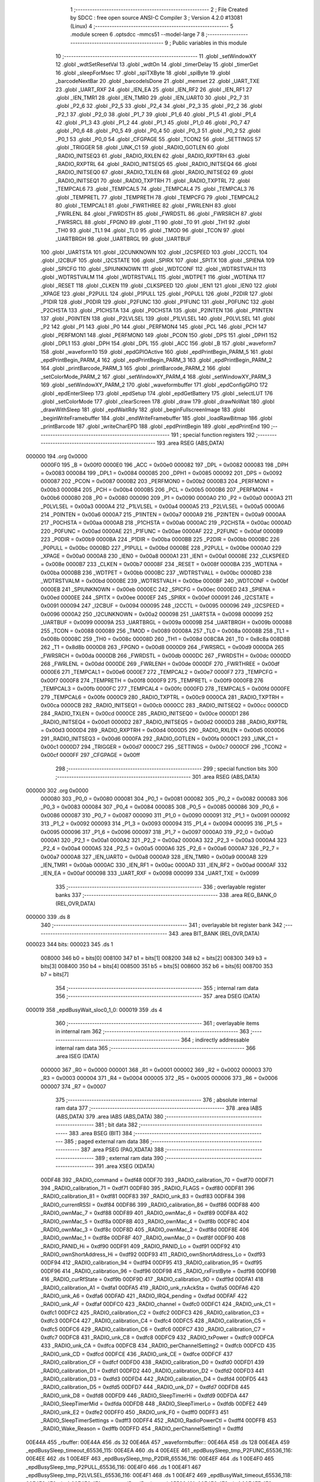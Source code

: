                                       1 ;--------------------------------------------------------
                                      2 ; File Created by SDCC : free open source ANSI-C Compiler
                                      3 ; Version 4.2.0 #13081 (Linux)
                                      4 ;--------------------------------------------------------
                                      5 	.module screen
                                      6 	.optsdcc -mmcs51 --model-large
                                      7 	
                                      8 ;--------------------------------------------------------
                                      9 ; Public variables in this module
                                     10 ;--------------------------------------------------------
                                     11 	.globl _setWindowXY
                                     12 	.globl _wdtSetResetVal
                                     13 	.globl _wdtOn
                                     14 	.globl _timerDelay
                                     15 	.globl _timerGet
                                     16 	.globl _sleepForMsec
                                     17 	.globl _spiTXByte
                                     18 	.globl _spiByte
                                     19 	.globl _barcodeNextBar
                                     20 	.globl _barcodeIsDone
                                     21 	.globl _memset
                                     22 	.globl _UART_TXE
                                     23 	.globl _UART_RXF
                                     24 	.globl _IEN_EA
                                     25 	.globl _IEN_RF2
                                     26 	.globl _IEN_RF1
                                     27 	.globl _IEN_TMR1
                                     28 	.globl _IEN_TMR0
                                     29 	.globl _IEN_UART0
                                     30 	.globl _P2_7
                                     31 	.globl _P2_6
                                     32 	.globl _P2_5
                                     33 	.globl _P2_4
                                     34 	.globl _P2_3
                                     35 	.globl _P2_2
                                     36 	.globl _P2_1
                                     37 	.globl _P2_0
                                     38 	.globl _P1_7
                                     39 	.globl _P1_6
                                     40 	.globl _P1_5
                                     41 	.globl _P1_4
                                     42 	.globl _P1_3
                                     43 	.globl _P1_2
                                     44 	.globl _P1_1
                                     45 	.globl _P1_0
                                     46 	.globl _P0_7
                                     47 	.globl _P0_6
                                     48 	.globl _P0_5
                                     49 	.globl _P0_4
                                     50 	.globl _P0_3
                                     51 	.globl _P0_2
                                     52 	.globl _P0_1
                                     53 	.globl _P0_0
                                     54 	.globl _CFGPAGE
                                     55 	.globl _TCON2
                                     56 	.globl _SETTINGS
                                     57 	.globl _TRIGGER
                                     58 	.globl _UNK_C1
                                     59 	.globl _RADIO_GOTLEN
                                     60 	.globl _RADIO_INITSEQ3
                                     61 	.globl _RADIO_RXLEN
                                     62 	.globl _RADIO_RXPTRH
                                     63 	.globl _RADIO_RXPTRL
                                     64 	.globl _RADIO_INITSEQ5
                                     65 	.globl _RADIO_INITSEQ4
                                     66 	.globl _RADIO_INITSEQ0
                                     67 	.globl _RADIO_TXLEN
                                     68 	.globl _RADIO_INITSEQ2
                                     69 	.globl _RADIO_INITSEQ1
                                     70 	.globl _RADIO_TXPTRH
                                     71 	.globl _RADIO_TXPTRL
                                     72 	.globl _TEMPCAL6
                                     73 	.globl _TEMPCAL5
                                     74 	.globl _TEMPCAL4
                                     75 	.globl _TEMPCAL3
                                     76 	.globl _TEMPRETL
                                     77 	.globl _TEMPRETH
                                     78 	.globl _TEMPCFG
                                     79 	.globl _TEMPCAL2
                                     80 	.globl _TEMPCAL1
                                     81 	.globl _FWRTHREE
                                     82 	.globl _FWRLENH
                                     83 	.globl _FWRLENL
                                     84 	.globl _FWRDSTH
                                     85 	.globl _FWRDSTL
                                     86 	.globl _FWRSRCH
                                     87 	.globl _FWRSRCL
                                     88 	.globl _FPGNO
                                     89 	.globl _T1
                                     90 	.globl _T0
                                     91 	.globl _TH1
                                     92 	.globl _TH0
                                     93 	.globl _TL1
                                     94 	.globl _TL0
                                     95 	.globl _TMOD
                                     96 	.globl _TCON
                                     97 	.globl _UARTBRGH
                                     98 	.globl _UARTBRGL
                                     99 	.globl _UARTBUF
                                    100 	.globl _UARTSTA
                                    101 	.globl _I2CUNKNOWN
                                    102 	.globl _I2CSPEED
                                    103 	.globl _I2CCTL
                                    104 	.globl _I2CBUF
                                    105 	.globl _I2CSTATE
                                    106 	.globl _SPIRX
                                    107 	.globl _SPITX
                                    108 	.globl _SPIENA
                                    109 	.globl _SPICFG
                                    110 	.globl _SPIUNKNOWN
                                    111 	.globl _WDTCONF
                                    112 	.globl _WDTRSTVALH
                                    113 	.globl _WDTRSTVALM
                                    114 	.globl _WDTRSTVALL
                                    115 	.globl _WDTPET
                                    116 	.globl _WDTENA
                                    117 	.globl _RESET
                                    118 	.globl _CLKEN
                                    119 	.globl _CLKSPEED
                                    120 	.globl _IEN1
                                    121 	.globl _IEN0
                                    122 	.globl _XPAGE
                                    123 	.globl _P2PULL
                                    124 	.globl _P1PULL
                                    125 	.globl _P0PULL
                                    126 	.globl _P2DIR
                                    127 	.globl _P1DIR
                                    128 	.globl _P0DIR
                                    129 	.globl _P2FUNC
                                    130 	.globl _P1FUNC
                                    131 	.globl _P0FUNC
                                    132 	.globl _P2CHSTA
                                    133 	.globl _P1CHSTA
                                    134 	.globl _P0CHSTA
                                    135 	.globl _P2INTEN
                                    136 	.globl _P1INTEN
                                    137 	.globl _P0INTEN
                                    138 	.globl _P2LVLSEL
                                    139 	.globl _P1LVLSEL
                                    140 	.globl _P0LVLSEL
                                    141 	.globl _P2
                                    142 	.globl _P1
                                    143 	.globl _P0
                                    144 	.globl _PERFMON4
                                    145 	.globl _PCL
                                    146 	.globl _PCH
                                    147 	.globl _PERFMON1
                                    148 	.globl _PERFMON0
                                    149 	.globl _PCON
                                    150 	.globl _DPS
                                    151 	.globl _DPH1
                                    152 	.globl _DPL1
                                    153 	.globl _DPH
                                    154 	.globl _DPL
                                    155 	.globl _ACC
                                    156 	.globl _B
                                    157 	.globl _waveform7
                                    158 	.globl _waveform10
                                    159 	.globl _epdGPIOActive
                                    160 	.globl _epdPrintBegin_PARM_5
                                    161 	.globl _epdPrintBegin_PARM_4
                                    162 	.globl _epdPrintBegin_PARM_3
                                    163 	.globl _epdPrintBegin_PARM_2
                                    164 	.globl _printBarcode_PARM_3
                                    165 	.globl _printBarcode_PARM_2
                                    166 	.globl _setColorMode_PARM_2
                                    167 	.globl _setWindowXY_PARM_4
                                    168 	.globl _setWindowXY_PARM_3
                                    169 	.globl _setWindowXY_PARM_2
                                    170 	.globl _waveformbuffer
                                    171 	.globl _epdConfigGPIO
                                    172 	.globl _epdEnterSleep
                                    173 	.globl _epdSetup
                                    174 	.globl _epdGetBattery
                                    175 	.globl _selectLUT
                                    176 	.globl _setColorMode
                                    177 	.globl _clearScreen
                                    178 	.globl _draw
                                    179 	.globl _drawNoWait
                                    180 	.globl _drawWithSleep
                                    181 	.globl _epdWaitRdy
                                    182 	.globl _beginFullscreenImage
                                    183 	.globl _beginWriteFramebuffer
                                    184 	.globl _endWriteFramebuffer
                                    185 	.globl _loadRawBitmap
                                    186 	.globl _printBarcode
                                    187 	.globl _writeCharEPD
                                    188 	.globl _epdPrintBegin
                                    189 	.globl _epdPrintEnd
                                    190 ;--------------------------------------------------------
                                    191 ; special function registers
                                    192 ;--------------------------------------------------------
                                    193 	.area RSEG    (ABS,DATA)
      000000                        194 	.org 0x0000
                           0000F0   195 _B	=	0x00f0
                           0000E0   196 _ACC	=	0x00e0
                           000082   197 _DPL	=	0x0082
                           000083   198 _DPH	=	0x0083
                           000084   199 _DPL1	=	0x0084
                           000085   200 _DPH1	=	0x0085
                           000092   201 _DPS	=	0x0092
                           000087   202 _PCON	=	0x0087
                           0000B2   203 _PERFMON0	=	0x00b2
                           0000B3   204 _PERFMON1	=	0x00b3
                           0000B4   205 _PCH	=	0x00b4
                           0000B5   206 _PCL	=	0x00b5
                           0000B6   207 _PERFMON4	=	0x00b6
                           000080   208 _P0	=	0x0080
                           000090   209 _P1	=	0x0090
                           0000A0   210 _P2	=	0x00a0
                           0000A3   211 _P0LVLSEL	=	0x00a3
                           0000A4   212 _P1LVLSEL	=	0x00a4
                           0000A5   213 _P2LVLSEL	=	0x00a5
                           0000A6   214 _P0INTEN	=	0x00a6
                           0000A7   215 _P1INTEN	=	0x00a7
                           0000A9   216 _P2INTEN	=	0x00a9
                           0000AA   217 _P0CHSTA	=	0x00aa
                           0000AB   218 _P1CHSTA	=	0x00ab
                           0000AC   219 _P2CHSTA	=	0x00ac
                           0000AD   220 _P0FUNC	=	0x00ad
                           0000AE   221 _P1FUNC	=	0x00ae
                           0000AF   222 _P2FUNC	=	0x00af
                           0000B9   223 _P0DIR	=	0x00b9
                           0000BA   224 _P1DIR	=	0x00ba
                           0000BB   225 _P2DIR	=	0x00bb
                           0000BC   226 _P0PULL	=	0x00bc
                           0000BD   227 _P1PULL	=	0x00bd
                           0000BE   228 _P2PULL	=	0x00be
                           0000A0   229 _XPAGE	=	0x00a0
                           0000A8   230 _IEN0	=	0x00a8
                           0000A1   231 _IEN1	=	0x00a1
                           00008E   232 _CLKSPEED	=	0x008e
                           0000B7   233 _CLKEN	=	0x00b7
                           00008F   234 _RESET	=	0x008f
                           0000BA   235 _WDTENA	=	0x00ba
                           0000BB   236 _WDTPET	=	0x00bb
                           0000BC   237 _WDTRSTVALL	=	0x00bc
                           0000BD   238 _WDTRSTVALM	=	0x00bd
                           0000BE   239 _WDTRSTVALH	=	0x00be
                           0000BF   240 _WDTCONF	=	0x00bf
                           0000EB   241 _SPIUNKNOWN	=	0x00eb
                           0000EC   242 _SPICFG	=	0x00ec
                           0000ED   243 _SPIENA	=	0x00ed
                           0000EE   244 _SPITX	=	0x00ee
                           0000EF   245 _SPIRX	=	0x00ef
                           000091   246 _I2CSTATE	=	0x0091
                           000094   247 _I2CBUF	=	0x0094
                           000095   248 _I2CCTL	=	0x0095
                           000096   249 _I2CSPEED	=	0x0096
                           0000A2   250 _I2CUNKNOWN	=	0x00a2
                           000098   251 _UARTSTA	=	0x0098
                           000099   252 _UARTBUF	=	0x0099
                           00009A   253 _UARTBRGL	=	0x009a
                           00009B   254 _UARTBRGH	=	0x009b
                           000088   255 _TCON	=	0x0088
                           000089   256 _TMOD	=	0x0089
                           00008A   257 _TL0	=	0x008a
                           00008B   258 _TL1	=	0x008b
                           00008C   259 _TH0	=	0x008c
                           00008D   260 _TH1	=	0x008d
                           008C8A   261 _T0	=	0x8c8a
                           008D8B   262 _T1	=	0x8d8b
                           0000D8   263 _FPGNO	=	0x00d8
                           0000D9   264 _FWRSRCL	=	0x00d9
                           0000DA   265 _FWRSRCH	=	0x00da
                           0000DB   266 _FWRDSTL	=	0x00db
                           0000DC   267 _FWRDSTH	=	0x00dc
                           0000DD   268 _FWRLENL	=	0x00dd
                           0000DE   269 _FWRLENH	=	0x00de
                           0000DF   270 _FWRTHREE	=	0x00df
                           0000E6   271 _TEMPCAL1	=	0x00e6
                           0000E7   272 _TEMPCAL2	=	0x00e7
                           0000F7   273 _TEMPCFG	=	0x00f7
                           0000F8   274 _TEMPRETH	=	0x00f8
                           0000F9   275 _TEMPRETL	=	0x00f9
                           0000FB   276 _TEMPCAL3	=	0x00fb
                           0000FC   277 _TEMPCAL4	=	0x00fc
                           0000FD   278 _TEMPCAL5	=	0x00fd
                           0000FE   279 _TEMPCAL6	=	0x00fe
                           0000C9   280 _RADIO_TXPTRL	=	0x00c9
                           0000CA   281 _RADIO_TXPTRH	=	0x00ca
                           0000CB   282 _RADIO_INITSEQ1	=	0x00cb
                           0000CC   283 _RADIO_INITSEQ2	=	0x00cc
                           0000CD   284 _RADIO_TXLEN	=	0x00cd
                           0000CE   285 _RADIO_INITSEQ0	=	0x00ce
                           0000D1   286 _RADIO_INITSEQ4	=	0x00d1
                           0000D2   287 _RADIO_INITSEQ5	=	0x00d2
                           0000D3   288 _RADIO_RXPTRL	=	0x00d3
                           0000D4   289 _RADIO_RXPTRH	=	0x00d4
                           0000D5   290 _RADIO_RXLEN	=	0x00d5
                           0000D6   291 _RADIO_INITSEQ3	=	0x00d6
                           0000FA   292 _RADIO_GOTLEN	=	0x00fa
                           0000C1   293 _UNK_C1	=	0x00c1
                           0000D7   294 _TRIGGER	=	0x00d7
                           0000C7   295 _SETTINGS	=	0x00c7
                           0000CF   296 _TCON2	=	0x00cf
                           0000FF   297 _CFGPAGE	=	0x00ff
                                    298 ;--------------------------------------------------------
                                    299 ; special function bits
                                    300 ;--------------------------------------------------------
                                    301 	.area RSEG    (ABS,DATA)
      000000                        302 	.org 0x0000
                           000080   303 _P0_0	=	0x0080
                           000081   304 _P0_1	=	0x0081
                           000082   305 _P0_2	=	0x0082
                           000083   306 _P0_3	=	0x0083
                           000084   307 _P0_4	=	0x0084
                           000085   308 _P0_5	=	0x0085
                           000086   309 _P0_6	=	0x0086
                           000087   310 _P0_7	=	0x0087
                           000090   311 _P1_0	=	0x0090
                           000091   312 _P1_1	=	0x0091
                           000092   313 _P1_2	=	0x0092
                           000093   314 _P1_3	=	0x0093
                           000094   315 _P1_4	=	0x0094
                           000095   316 _P1_5	=	0x0095
                           000096   317 _P1_6	=	0x0096
                           000097   318 _P1_7	=	0x0097
                           0000A0   319 _P2_0	=	0x00a0
                           0000A1   320 _P2_1	=	0x00a1
                           0000A2   321 _P2_2	=	0x00a2
                           0000A3   322 _P2_3	=	0x00a3
                           0000A4   323 _P2_4	=	0x00a4
                           0000A5   324 _P2_5	=	0x00a5
                           0000A6   325 _P2_6	=	0x00a6
                           0000A7   326 _P2_7	=	0x00a7
                           0000A8   327 _IEN_UART0	=	0x00a8
                           0000A9   328 _IEN_TMR0	=	0x00a9
                           0000AB   329 _IEN_TMR1	=	0x00ab
                           0000AC   330 _IEN_RF1	=	0x00ac
                           0000AD   331 _IEN_RF2	=	0x00ad
                           0000AF   332 _IEN_EA	=	0x00af
                           000098   333 _UART_RXF	=	0x0098
                           000099   334 _UART_TXE	=	0x0099
                                    335 ;--------------------------------------------------------
                                    336 ; overlayable register banks
                                    337 ;--------------------------------------------------------
                                    338 	.area REG_BANK_0	(REL,OVR,DATA)
      000000                        339 	.ds 8
                                    340 ;--------------------------------------------------------
                                    341 ; overlayable bit register bank
                                    342 ;--------------------------------------------------------
                                    343 	.area BIT_BANK	(REL,OVR,DATA)
      000023                        344 bits:
      000023                        345 	.ds 1
                           008000   346 	b0 = bits[0]
                           008100   347 	b1 = bits[1]
                           008200   348 	b2 = bits[2]
                           008300   349 	b3 = bits[3]
                           008400   350 	b4 = bits[4]
                           008500   351 	b5 = bits[5]
                           008600   352 	b6 = bits[6]
                           008700   353 	b7 = bits[7]
                                    354 ;--------------------------------------------------------
                                    355 ; internal ram data
                                    356 ;--------------------------------------------------------
                                    357 	.area DSEG    (DATA)
      000019                        358 _epdBusyWait_sloc0_1_0:
      000019                        359 	.ds 4
                                    360 ;--------------------------------------------------------
                                    361 ; overlayable items in internal ram
                                    362 ;--------------------------------------------------------
                                    363 ;--------------------------------------------------------
                                    364 ; indirectly addressable internal ram data
                                    365 ;--------------------------------------------------------
                                    366 	.area ISEG    (DATA)
                           000000   367 _R0	=	0x0000
                           000001   368 _R1	=	0x0001
                           000002   369 _R2	=	0x0002
                           000003   370 _R3	=	0x0003
                           000004   371 _R4	=	0x0004
                           000005   372 _R5	=	0x0005
                           000006   373 _R6	=	0x0006
                           000007   374 _R7	=	0x0007
                                    375 ;--------------------------------------------------------
                                    376 ; absolute internal ram data
                                    377 ;--------------------------------------------------------
                                    378 	.area IABS    (ABS,DATA)
                                    379 	.area IABS    (ABS,DATA)
                                    380 ;--------------------------------------------------------
                                    381 ; bit data
                                    382 ;--------------------------------------------------------
                                    383 	.area BSEG    (BIT)
                                    384 ;--------------------------------------------------------
                                    385 ; paged external ram data
                                    386 ;--------------------------------------------------------
                                    387 	.area PSEG    (PAG,XDATA)
                                    388 ;--------------------------------------------------------
                                    389 ; external ram data
                                    390 ;--------------------------------------------------------
                                    391 	.area XSEG    (XDATA)
                           00DF48   392 _RADIO_command	=	0xdf48
                           00DF70   393 _RADIO_calibration_70	=	0xdf70
                           00DF71   394 _RADIO_calibration_71	=	0xdf71
                           00DF80   395 _RADIO_FLAGS	=	0xdf80
                           00DF81   396 _RADIO_calibration_81	=	0xdf81
                           00DF83   397 _RADIO_unk_83	=	0xdf83
                           00DF84   398 _RADIO_currentRSSI	=	0xdf84
                           00DF86   399 _RADIO_calibration_86	=	0xdf86
                           00DF88   400 _RADIO_ownMac_7	=	0xdf88
                           00DF89   401 _RADIO_ownMac_6	=	0xdf89
                           00DF8A   402 _RADIO_ownMac_5	=	0xdf8a
                           00DF8B   403 _RADIO_ownMac_4	=	0xdf8b
                           00DF8C   404 _RADIO_ownMac_3	=	0xdf8c
                           00DF8D   405 _RADIO_ownMac_2	=	0xdf8d
                           00DF8E   406 _RADIO_ownMac_1	=	0xdf8e
                           00DF8F   407 _RADIO_ownMac_0	=	0xdf8f
                           00DF90   408 _RADIO_PANID_Hi	=	0xdf90
                           00DF91   409 _RADIO_PANID_Lo	=	0xdf91
                           00DF92   410 _RADIO_ownShortAddress_Hi	=	0xdf92
                           00DF93   411 _RADIO_ownShortAddress_Lo	=	0xdf93
                           00DF94   412 _RADIO_calibration_94	=	0xdf94
                           00DF95   413 _RADIO_calibration_95	=	0xdf95
                           00DF96   414 _RADIO_calibration_96	=	0xdf96
                           00DF98   415 _RADIO_rxFirstByte	=	0xdf98
                           00DF9B   416 _RADIO_curRfState	=	0xdf9b
                           00DF9D   417 _RADIO_calibration_9D	=	0xdf9d
                           00DFA1   418 _RADIO_calibration_A1	=	0xdfa1
                           00DFA5   419 _RADIO_unk_rxAckSta	=	0xdfa5
                           00DFA6   420 _RADIO_unk_A6	=	0xdfa6
                           00DFAD   421 _RADIO_IRQ4_pending	=	0xdfad
                           00DFAF   422 _RADIO_unk_AF	=	0xdfaf
                           00DFC0   423 _RADIO_channel	=	0xdfc0
                           00DFC1   424 _RADIO_unk_C1	=	0xdfc1
                           00DFC2   425 _RADIO_calibration_C2	=	0xdfc2
                           00DFC3   426 _RADIO_calibration_C3	=	0xdfc3
                           00DFC4   427 _RADIO_calibration_C4	=	0xdfc4
                           00DFC5   428 _RADIO_calibration_C5	=	0xdfc5
                           00DFC6   429 _RADIO_calibration_C6	=	0xdfc6
                           00DFC7   430 _RADIO_calibration_C7	=	0xdfc7
                           00DFC8   431 _RADIO_unk_C8	=	0xdfc8
                           00DFC9   432 _RADIO_txPower	=	0xdfc9
                           00DFCA   433 _RADIO_unk_CA	=	0xdfca
                           00DFCB   434 _RADIO_perChannelSetting2	=	0xdfcb
                           00DFCD   435 _RADIO_unk_CD	=	0xdfcd
                           00DFCE   436 _RADIO_unk_CE	=	0xdfce
                           00DFCF   437 _RADIO_calibration_CF	=	0xdfcf
                           00DFD0   438 _RADIO_calibration_D0	=	0xdfd0
                           00DFD1   439 _RADIO_calibration_D1	=	0xdfd1
                           00DFD2   440 _RADIO_calibration_D2	=	0xdfd2
                           00DFD3   441 _RADIO_calibration_D3	=	0xdfd3
                           00DFD4   442 _RADIO_calibration_D4	=	0xdfd4
                           00DFD5   443 _RADIO_calibration_D5	=	0xdfd5
                           00DFD7   444 _RADIO_unk_D7	=	0xdfd7
                           00DFD8   445 _RADIO_unk_D8	=	0xdfd8
                           00DFD9   446 _RADIO_SleepTimerHi	=	0xdfd9
                           00DFDA   447 _RADIO_SleepTimerMid	=	0xdfda
                           00DFDB   448 _RADIO_SleepTimerLo	=	0xdfdb
                           00DFE2   449 _RADIO_unk_E2	=	0xdfe2
                           00DFF0   450 _RADIO_unk_F0	=	0xdff0
                           00DFF3   451 _RADIO_SleepTimerSettings	=	0xdff3
                           00DFF4   452 _RADIO_RadioPowerCtl	=	0xdff4
                           00DFFB   453 _RADIO_Wake_Reason	=	0xdffb
                           00DFFD   454 _RADIO_perChannelSetting1	=	0xdffd
      00E44A                        455 _rbuffer:
      00E44A                        456 	.ds 32
      00E46A                        457 _waveformbuffer::
      00E46A                        458 	.ds 128
      00E4EA                        459 _epdBusySleep_timeout_65536_115:
      00E4EA                        460 	.ds 4
      00E4EE                        461 _epdBusySleep_tmp_P2FUNC_65536_116:
      00E4EE                        462 	.ds 1
      00E4EF                        463 _epdBusySleep_tmp_P2DIR_65536_116:
      00E4EF                        464 	.ds 1
      00E4F0                        465 _epdBusySleep_tmp_P2PULL_65536_116:
      00E4F0                        466 	.ds 1
      00E4F1                        467 _epdBusySleep_tmp_P2LVLSEL_65536_116:
      00E4F1                        468 	.ds 1
      00E4F2                        469 _epdBusyWait_timeout_65536_118:
      00E4F2                        470 	.ds 4
      00E4F6                        471 _commandReadBegin_cmd_65536_121:
      00E4F6                        472 	.ds 1
      00E4F7                        473 _epdReadByte_val_65536_127:
      00E4F7                        474 	.ds 1
      00E4F8                        475 _shortCommand_cmd_65536_130:
      00E4F8                        476 	.ds 1
      00E4F9                        477 _shortCommand1_PARM_2:
      00E4F9                        478 	.ds 1
      00E4FA                        479 _shortCommand1_cmd_65536_135:
      00E4FA                        480 	.ds 1
      00E4FB                        481 _shortCommand2_PARM_2:
      00E4FB                        482 	.ds 1
      00E4FC                        483 _shortCommand2_PARM_3:
      00E4FC                        484 	.ds 1
      00E4FD                        485 _shortCommand2_cmd_65536_141:
      00E4FD                        486 	.ds 1
      00E4FE                        487 _commandBegin_cmd_65536_147:
      00E4FE                        488 	.ds 1
      00E4FF                        489 _epdConfigGPIO_setup_65536_153:
      00E4FF                        490 	.ds 1
      00E500                        491 _epdDrawDirection_direction_65536_158:
      00E500                        492 	.ds 1
      00E501                        493 _epdDrawDirection_psr_setting_65537_160:
      00E501                        494 	.ds 1
      00E502                        495 _selectLUT_lut_65536_170:
      00E502                        496 	.ds 1
      00E503                        497 _setWindowXY_PARM_2:
      00E503                        498 	.ds 2
      00E505                        499 _setWindowXY_PARM_3:
      00E505                        500 	.ds 2
      00E507                        501 _setWindowXY_PARM_4:
      00E507                        502 	.ds 2
      00E509                        503 _setWindowXY_xstart_65536_172:
      00E509                        504 	.ds 2
      00E50B                        505 _setColorMode_PARM_2:
      00E50B                        506 	.ds 1
      00E50C                        507 _setColorMode_red_65536_175:
      00E50C                        508 	.ds 1
      00E50D                        509 _drawWithSleep_tmp_P2FUNC_65537_187:
      00E50D                        510 	.ds 1
      00E50E                        511 _drawWithSleep_tmp_P2DIR_65537_187:
      00E50E                        512 	.ds 1
      00E50F                        513 _drawWithSleep_tmp_P2PULL_65537_187:
      00E50F                        514 	.ds 1
      00E510                        515 _drawWithSleep_tmp_P2LVLSEL_65537_187:
      00E510                        516 	.ds 1
      00E511                        517 _beginWriteFramebuffer_color_65536_191:
      00E511                        518 	.ds 1
      00E512                        519 _printBarcode_PARM_2:
      00E512                        520 	.ds 2
      00E514                        521 _printBarcode_PARM_3:
      00E514                        522 	.ds 2
      00E516                        523 _printBarcode_string_65536_210:
      00E516                        524 	.ds 3
      00E519                        525 _printBarcode_bci_65537_212:
      00E519                        526 	.ds 9
      00E522                        527 _pushXFontBytesToEPD_PARM_2:
      00E522                        528 	.ds 1
      00E523                        529 _pushXFontBytesToEPD_byte1_65536_217:
      00E523                        530 	.ds 1
      00E524                        531 _pushXFontBytesToEPD_offset_131072_219:
      00E524                        532 	.ds 1
      00E525                        533 _pushXFontBytesToEPD_offset_131072_224:
      00E525                        534 	.ds 1
      00E526                        535 _bufferByteShift_byte_65536_234:
      00E526                        536 	.ds 1
      00E527                        537 _pushYFontBytesToEPD_PARM_2:
      00E527                        538 	.ds 1
      00E528                        539 _pushYFontBytesToEPD_byte1_65536_239:
      00E528                        540 	.ds 1
      00E529                        541 _pushYFontBytesToEPD_c_262144_243:
      00E529                        542 	.ds 1
      00E52A                        543 _writeCharEPD_c_65536_251:
      00E52A                        544 	.ds 1
      00E52B                        545 _writeCharEPD_empty_65537_253:
      00E52B                        546 	.ds 1
      00E52C                        547 _writeCharEPD_begin_65538_261:
      00E52C                        548 	.ds 1
      00E52D                        549 _writeCharEPD_end_65539_263:
      00E52D                        550 	.ds 1
      00E52E                        551 _writeCharEPD_pos_131075_265:
      00E52E                        552 	.ds 1
      00E52F                        553 _epdPrintBegin_PARM_2:
      00E52F                        554 	.ds 2
      00E531                        555 _epdPrintBegin_PARM_3:
      00E531                        556 	.ds 1
      00E532                        557 _epdPrintBegin_PARM_4:
      00E532                        558 	.ds 1
      00E533                        559 _epdPrintBegin_PARM_5:
      00E533                        560 	.ds 1
      00E534                        561 _epdPrintBegin_x_65536_271:
      00E534                        562 	.ds 2
      00E536                        563 _epdPrintBegin_extra_131072_273:
      00E536                        564 	.ds 1
                                    565 ;--------------------------------------------------------
                                    566 ; absolute external ram data
                                    567 ;--------------------------------------------------------
                                    568 	.area XABS    (ABS,XDATA)
                                    569 ;--------------------------------------------------------
                                    570 ; external initialized ram data
                                    571 ;--------------------------------------------------------
                                    572 	.area XISEG   (XDATA)
      00FBA5                        573 _epdCharSize:
      00FBA5                        574 	.ds 1
      00FBA6                        575 _directionY:
      00FBA6                        576 	.ds 1
      00FBA7                        577 _fontCurXpos:
      00FBA7                        578 	.ds 2
      00FBA9                        579 _fontCurYpos:
      00FBA9                        580 	.ds 2
      00FBAB                        581 _currentLut:
      00FBAB                        582 	.ds 1
      00FBAC                        583 _dispLutSize:
      00FBAC                        584 	.ds 1
      00FBAD                        585 _drawDirection:
      00FBAD                        586 	.ds 1
      00FBAE                        587 _isInited:
      00FBAE                        588 	.ds 1
      00FBAF                        589 _epdGPIOActive::
      00FBAF                        590 	.ds 1
      00FBB0                        591 _waveform10::
      00FBB0                        592 	.ds 3
      00FBB3                        593 _waveform7::
      00FBB3                        594 	.ds 3
                                    595 	.area HOME    (CODE)
                                    596 	.area GSINIT0 (CODE)
                                    597 	.area GSINIT1 (CODE)
                                    598 	.area GSINIT2 (CODE)
                                    599 	.area GSINIT3 (CODE)
                                    600 	.area GSINIT4 (CODE)
                                    601 	.area GSINIT5 (CODE)
                                    602 	.area GSINIT  (CODE)
                                    603 	.area GSFINAL (CODE)
                                    604 	.area CSEG    (CODE)
                                    605 ;--------------------------------------------------------
                                    606 ; global & static initialisations
                                    607 ;--------------------------------------------------------
                                    608 	.area HOME    (CODE)
                                    609 	.area GSINIT  (CODE)
                                    610 	.area GSFINAL (CODE)
                                    611 	.area GSINIT  (CODE)
                                    612 ;--------------------------------------------------------
                                    613 ; Home
                                    614 ;--------------------------------------------------------
                                    615 	.area HOME    (CODE)
                                    616 	.area HOME    (CODE)
                                    617 ;--------------------------------------------------------
                                    618 ; code
                                    619 ;--------------------------------------------------------
                                    620 	.area CSEG    (CODE)
                                    621 ;------------------------------------------------------------
                                    622 ;Allocation info for local variables in function 'epdBusySleep'
                                    623 ;------------------------------------------------------------
                                    624 ;timeout                   Allocated with name '_epdBusySleep_timeout_65536_115'
                                    625 ;tmp_P2FUNC                Allocated with name '_epdBusySleep_tmp_P2FUNC_65536_116'
                                    626 ;tmp_P2DIR                 Allocated with name '_epdBusySleep_tmp_P2DIR_65536_116'
                                    627 ;tmp_P2PULL                Allocated with name '_epdBusySleep_tmp_P2PULL_65536_116'
                                    628 ;tmp_P2LVLSEL              Allocated with name '_epdBusySleep_tmp_P2LVLSEL_65536_116'
                                    629 ;------------------------------------------------------------
                                    630 ;	board/zbs29_BW_uc/../uc8151.c:206: static void epdBusySleep(uint32_t timeout) {
                                    631 ;	-----------------------------------------
                                    632 ;	 function epdBusySleep
                                    633 ;	-----------------------------------------
      007B02                        634 _epdBusySleep:
                           000007   635 	ar7 = 0x07
                           000006   636 	ar6 = 0x06
                           000005   637 	ar5 = 0x05
                           000004   638 	ar4 = 0x04
                           000003   639 	ar3 = 0x03
                           000002   640 	ar2 = 0x02
                           000001   641 	ar1 = 0x01
                           000000   642 	ar0 = 0x00
      007B02 C0 07            [24]  643 	push	ar7
      007B04 C0 06            [24]  644 	push	ar6
      007B06 C0 05            [24]  645 	push	ar5
      007B08 C0 04            [24]  646 	push	ar4
      007B0A AF 82            [24]  647 	mov	r7,dpl
      007B0C AE 83            [24]  648 	mov	r6,dph
      007B0E AD F0            [24]  649 	mov	r5,b
      007B10 FC               [12]  650 	mov	r4,a
      007B11 90 E4 EA         [24]  651 	mov	dptr,#_epdBusySleep_timeout_65536_115
      007B14 EF               [12]  652 	mov	a,r7
      007B15 F0               [24]  653 	movx	@dptr,a
      007B16 EE               [12]  654 	mov	a,r6
      007B17 A3               [24]  655 	inc	dptr
      007B18 F0               [24]  656 	movx	@dptr,a
      007B19 ED               [12]  657 	mov	a,r5
      007B1A A3               [24]  658 	inc	dptr
      007B1B F0               [24]  659 	movx	@dptr,a
      007B1C EC               [12]  660 	mov	a,r4
      007B1D A3               [24]  661 	inc	dptr
      007B1E F0               [24]  662 	movx	@dptr,a
                                    663 ;	board/zbs29_BW_uc/../uc8151.c:207: uint8_t tmp_P2FUNC = P2FUNC;
      007B1F 90 E4 EE         [24]  664 	mov	dptr,#_epdBusySleep_tmp_P2FUNC_65536_116
      007B22 E5 AF            [12]  665 	mov	a,_P2FUNC
      007B24 F0               [24]  666 	movx	@dptr,a
                                    667 ;	board/zbs29_BW_uc/../uc8151.c:208: uint8_t tmp_P2DIR = P2DIR;
      007B25 90 E4 EF         [24]  668 	mov	dptr,#_epdBusySleep_tmp_P2DIR_65536_116
      007B28 E5 BB            [12]  669 	mov	a,_P2DIR
      007B2A F0               [24]  670 	movx	@dptr,a
                                    671 ;	board/zbs29_BW_uc/../uc8151.c:209: uint8_t tmp_P2PULL = P2PULL;
      007B2B 90 E4 F0         [24]  672 	mov	dptr,#_epdBusySleep_tmp_P2PULL_65536_116
      007B2E E5 BE            [12]  673 	mov	a,_P2PULL
      007B30 F0               [24]  674 	movx	@dptr,a
                                    675 ;	board/zbs29_BW_uc/../uc8151.c:210: uint8_t tmp_P2LVLSEL = P2LVLSEL;
      007B31 90 E4 F1         [24]  676 	mov	dptr,#_epdBusySleep_tmp_P2LVLSEL_65536_116
      007B34 E5 A5            [12]  677 	mov	a,_P2LVLSEL
      007B36 F0               [24]  678 	movx	@dptr,a
                                    679 ;	board/zbs29_BW_uc/../uc8151.c:211: P2FUNC &= 0xfd;
      007B37 53 AF FD         [24]  680 	anl	_P2FUNC,#0xfd
                                    681 ;	board/zbs29_BW_uc/../uc8151.c:212: P2DIR |= 2;
      007B3A 43 BB 02         [24]  682 	orl	_P2DIR,#0x02
                                    683 ;	board/zbs29_BW_uc/../uc8151.c:213: P2PULL |= 2;
      007B3D 43 BE 02         [24]  684 	orl	_P2PULL,#0x02
                                    685 ;	board/zbs29_BW_uc/../uc8151.c:214: P2LVLSEL &= ~(2);
      007B40 53 A5 FD         [24]  686 	anl	_P2LVLSEL,#0xfd
                                    687 ;	board/zbs29_BW_uc/../uc8151.c:216: P2CHSTA &= 0xfd;
      007B43 53 AC FD         [24]  688 	anl	_P2CHSTA,#0xfd
                                    689 ;	board/zbs29_BW_uc/../uc8151.c:217: P2INTEN |= 2;
      007B46 43 A9 02         [24]  690 	orl	_P2INTEN,#0x02
                                    691 ;	board/zbs29_BW_uc/../uc8151.c:218: P2CHSTA &= 0xfd;
      007B49 53 AC FD         [24]  692 	anl	_P2CHSTA,#0xfd
                                    693 ;	board/zbs29_BW_uc/../uc8151.c:219: sleepForMsec(timeout);
      007B4C 90 E4 EA         [24]  694 	mov	dptr,#_epdBusySleep_timeout_65536_115
      007B4F E0               [24]  695 	movx	a,@dptr
      007B50 FC               [12]  696 	mov	r4,a
      007B51 A3               [24]  697 	inc	dptr
      007B52 E0               [24]  698 	movx	a,@dptr
      007B53 FD               [12]  699 	mov	r5,a
      007B54 A3               [24]  700 	inc	dptr
      007B55 E0               [24]  701 	movx	a,@dptr
      007B56 FE               [12]  702 	mov	r6,a
      007B57 A3               [24]  703 	inc	dptr
      007B58 E0               [24]  704 	movx	a,@dptr
      007B59 FF               [12]  705 	mov	r7,a
      007B5A 8C 82            [24]  706 	mov	dpl,r4
      007B5C 8D 83            [24]  707 	mov	dph,r5
      007B5E 8E F0            [24]  708 	mov	b,r6
      007B60 C0 07            [24]  709 	push	ar7
      007B62 C0 06            [24]  710 	push	ar6
      007B64 C0 05            [24]  711 	push	ar5
      007B66 C0 04            [24]  712 	push	ar4
      007B68 C0 03            [24]  713 	push	ar3
      007B6A C0 02            [24]  714 	push	ar2
      007B6C C0 01            [24]  715 	push	ar1
      007B6E C0 00            [24]  716 	push	ar0
      007B70 12 59 C2         [24]  717 	lcall	_sleepForMsec
      007B73 D0 00            [24]  718 	pop	ar0
      007B75 D0 01            [24]  719 	pop	ar1
      007B77 D0 02            [24]  720 	pop	ar2
      007B79 D0 03            [24]  721 	pop	ar3
      007B7B D0 04            [24]  722 	pop	ar4
      007B7D D0 05            [24]  723 	pop	ar5
      007B7F D0 06            [24]  724 	pop	ar6
      007B81 D0 07            [24]  725 	pop	ar7
                                    726 ;	board/zbs29_BW_uc/../uc8151.c:220: wdtOn();
      007B83 12 59 27         [24]  727 	lcall	_wdtOn
                                    728 ;	board/zbs29_BW_uc/../uc8151.c:221: P2CHSTA &= 0xfd;
      007B86 53 AC FD         [24]  729 	anl	_P2CHSTA,#0xfd
                                    730 ;	board/zbs29_BW_uc/../uc8151.c:222: P2INTEN &= 0xfd;
      007B89 53 A9 FD         [24]  731 	anl	_P2INTEN,#0xfd
                                    732 ;	board/zbs29_BW_uc/../uc8151.c:224: P2FUNC = tmp_P2FUNC;
      007B8C 90 E4 EE         [24]  733 	mov	dptr,#_epdBusySleep_tmp_P2FUNC_65536_116
      007B8F E0               [24]  734 	movx	a,@dptr
      007B90 F5 AF            [12]  735 	mov	_P2FUNC,a
                                    736 ;	board/zbs29_BW_uc/../uc8151.c:225: P2DIR = tmp_P2DIR;
      007B92 90 E4 EF         [24]  737 	mov	dptr,#_epdBusySleep_tmp_P2DIR_65536_116
      007B95 E0               [24]  738 	movx	a,@dptr
      007B96 F5 BB            [12]  739 	mov	_P2DIR,a
                                    740 ;	board/zbs29_BW_uc/../uc8151.c:226: P2PULL = tmp_P2PULL;
      007B98 90 E4 F0         [24]  741 	mov	dptr,#_epdBusySleep_tmp_P2PULL_65536_116
      007B9B E0               [24]  742 	movx	a,@dptr
      007B9C F5 BE            [12]  743 	mov	_P2PULL,a
                                    744 ;	board/zbs29_BW_uc/../uc8151.c:227: P2LVLSEL = tmp_P2LVLSEL;
      007B9E 90 E4 F1         [24]  745 	mov	dptr,#_epdBusySleep_tmp_P2LVLSEL_65536_116
      007BA1 E0               [24]  746 	movx	a,@dptr
      007BA2 F5 A5            [12]  747 	mov	_P2LVLSEL,a
                                    748 ;	board/zbs29_BW_uc/../uc8151.c:228: eepromPrvDeselect();
      007BA4 00               [12]  749 	nop
      007BA5 00               [12]  750 	nop
      007BA6 00               [12]  751 	nop
                                    752 ;	assignBit
      007BA7 D2 91            [12]  753 	setb	_P1_1
      007BA9 00               [12]  754 	nop
      007BAA 00               [12]  755 	nop
      007BAB 00               [12]  756 	nop
                                    757 ;	board/zbs29_BW_uc/../uc8151.c:229: }
      007BAC D0 04            [24]  758 	pop	ar4
      007BAE D0 05            [24]  759 	pop	ar5
      007BB0 D0 06            [24]  760 	pop	ar6
      007BB2 D0 07            [24]  761 	pop	ar7
      007BB4 22               [24]  762 	ret
                                    763 ;------------------------------------------------------------
                                    764 ;Allocation info for local variables in function 'epdBusyWait'
                                    765 ;------------------------------------------------------------
                                    766 ;sloc0                     Allocated with name '_epdBusyWait_sloc0_1_0'
                                    767 ;timeout                   Allocated with name '_epdBusyWait_timeout_65536_118'
                                    768 ;start                     Allocated with name '_epdBusyWait_start_65536_119'
                                    769 ;------------------------------------------------------------
                                    770 ;	board/zbs29_BW_uc/../uc8151.c:230: static void epdBusyWait(uint32_t timeout) {
                                    771 ;	-----------------------------------------
                                    772 ;	 function epdBusyWait
                                    773 ;	-----------------------------------------
      007BB5                        774 _epdBusyWait:
      007BB5 C0 07            [24]  775 	push	ar7
      007BB7 C0 06            [24]  776 	push	ar6
      007BB9 C0 05            [24]  777 	push	ar5
      007BBB C0 04            [24]  778 	push	ar4
      007BBD C0 03            [24]  779 	push	ar3
      007BBF C0 02            [24]  780 	push	ar2
      007BC1 C0 01            [24]  781 	push	ar1
      007BC3 C0 00            [24]  782 	push	ar0
      007BC5 AF 82            [24]  783 	mov	r7,dpl
      007BC7 AE 83            [24]  784 	mov	r6,dph
      007BC9 AD F0            [24]  785 	mov	r5,b
      007BCB FC               [12]  786 	mov	r4,a
      007BCC 90 E4 F2         [24]  787 	mov	dptr,#_epdBusyWait_timeout_65536_118
      007BCF EF               [12]  788 	mov	a,r7
      007BD0 F0               [24]  789 	movx	@dptr,a
      007BD1 EE               [12]  790 	mov	a,r6
      007BD2 A3               [24]  791 	inc	dptr
      007BD3 F0               [24]  792 	movx	@dptr,a
      007BD4 ED               [12]  793 	mov	a,r5
      007BD5 A3               [24]  794 	inc	dptr
      007BD6 F0               [24]  795 	movx	@dptr,a
      007BD7 EC               [12]  796 	mov	a,r4
      007BD8 A3               [24]  797 	inc	dptr
      007BD9 F0               [24]  798 	movx	@dptr,a
                                    799 ;	board/zbs29_BW_uc/../uc8151.c:231: uint32_t __xdata start = timerGet();
      007BDA 12 5C 16         [24]  800 	lcall	_timerGet
      007BDD AC 82            [24]  801 	mov	r4,dpl
      007BDF AD 83            [24]  802 	mov	r5,dph
      007BE1 AE F0            [24]  803 	mov	r6,b
      007BE3 FF               [12]  804 	mov	r7,a
                                    805 ;	board/zbs29_BW_uc/../uc8151.c:233: while (timerGet() - start < timeout) {
      007BE4 90 E4 F2         [24]  806 	mov	dptr,#_epdBusyWait_timeout_65536_118
      007BE7 E0               [24]  807 	movx	a,@dptr
      007BE8 F5 19            [12]  808 	mov	_epdBusyWait_sloc0_1_0,a
      007BEA A3               [24]  809 	inc	dptr
      007BEB E0               [24]  810 	movx	a,@dptr
      007BEC F5 1A            [12]  811 	mov	(_epdBusyWait_sloc0_1_0 + 1),a
      007BEE A3               [24]  812 	inc	dptr
      007BEF E0               [24]  813 	movx	a,@dptr
      007BF0 F5 1B            [12]  814 	mov	(_epdBusyWait_sloc0_1_0 + 2),a
      007BF2 A3               [24]  815 	inc	dptr
      007BF3 E0               [24]  816 	movx	a,@dptr
      007BF4 F5 1C            [12]  817 	mov	(_epdBusyWait_sloc0_1_0 + 3),a
      007BF6                        818 00103$:
      007BF6 12 5C 16         [24]  819 	lcall	_timerGet
      007BF9 A8 82            [24]  820 	mov	r0,dpl
      007BFB A9 83            [24]  821 	mov	r1,dph
      007BFD AA F0            [24]  822 	mov	r2,b
      007BFF FB               [12]  823 	mov	r3,a
      007C00 E8               [12]  824 	mov	a,r0
      007C01 C3               [12]  825 	clr	c
      007C02 9C               [12]  826 	subb	a,r4
      007C03 F8               [12]  827 	mov	r0,a
      007C04 E9               [12]  828 	mov	a,r1
      007C05 9D               [12]  829 	subb	a,r5
      007C06 F9               [12]  830 	mov	r1,a
      007C07 EA               [12]  831 	mov	a,r2
      007C08 9E               [12]  832 	subb	a,r6
      007C09 FA               [12]  833 	mov	r2,a
      007C0A EB               [12]  834 	mov	a,r3
      007C0B 9F               [12]  835 	subb	a,r7
      007C0C FB               [12]  836 	mov	r3,a
      007C0D C3               [12]  837 	clr	c
      007C0E E8               [12]  838 	mov	a,r0
      007C0F 95 19            [12]  839 	subb	a,_epdBusyWait_sloc0_1_0
      007C11 E9               [12]  840 	mov	a,r1
      007C12 95 1A            [12]  841 	subb	a,(_epdBusyWait_sloc0_1_0 + 1)
      007C14 EA               [12]  842 	mov	a,r2
      007C15 95 1B            [12]  843 	subb	a,(_epdBusyWait_sloc0_1_0 + 2)
      007C17 EB               [12]  844 	mov	a,r3
      007C18 95 1C            [12]  845 	subb	a,(_epdBusyWait_sloc0_1_0 + 3)
      007C1A 50 05            [24]  846 	jnc	00107$
                                    847 ;	board/zbs29_BW_uc/../uc8151.c:234: if (P2_1)
      007C1C 30 A1 D7         [24]  848 	jnb	_P2_1,00103$
                                    849 ;	board/zbs29_BW_uc/../uc8151.c:235: return;
                                    850 ;	board/zbs29_BW_uc/../uc8151.c:240: while (1)
      007C1F 80 02            [24]  851 	sjmp	00109$
      007C21                        852 00107$:
      007C21 80 FE            [24]  853 	sjmp	00107$
      007C23                        854 00109$:
                                    855 ;	board/zbs29_BW_uc/../uc8151.c:242: }
      007C23 D0 00            [24]  856 	pop	ar0
      007C25 D0 01            [24]  857 	pop	ar1
      007C27 D0 02            [24]  858 	pop	ar2
      007C29 D0 03            [24]  859 	pop	ar3
      007C2B D0 04            [24]  860 	pop	ar4
      007C2D D0 05            [24]  861 	pop	ar5
      007C2F D0 06            [24]  862 	pop	ar6
      007C31 D0 07            [24]  863 	pop	ar7
      007C33 22               [24]  864 	ret
                                    865 ;------------------------------------------------------------
                                    866 ;Allocation info for local variables in function 'commandReadBegin'
                                    867 ;------------------------------------------------------------
                                    868 ;cmd                       Allocated with name '_commandReadBegin_cmd_65536_121'
                                    869 ;------------------------------------------------------------
                                    870 ;	board/zbs29_BW_uc/../uc8151.c:243: static void commandReadBegin(uint8_t cmd) {
                                    871 ;	-----------------------------------------
                                    872 ;	 function commandReadBegin
                                    873 ;	-----------------------------------------
      007C34                        874 _commandReadBegin:
      007C34 E5 82            [12]  875 	mov	a,dpl
      007C36 90 E4 F6         [24]  876 	mov	dptr,#_commandReadBegin_cmd_65536_121
      007C39 F0               [24]  877 	movx	@dptr,a
                                    878 ;	board/zbs29_BW_uc/../uc8151.c:244: epdSelect();
                                    879 ;	assignBit
      007C3A C2 97            [12]  880 	clr	_P1_7
                                    881 ;	board/zbs29_BW_uc/../uc8151.c:245: markCommand();
                                    882 ;	assignBit
      007C3C C2 A2            [12]  883 	clr	_P2_2
                                    884 ;	board/zbs29_BW_uc/../uc8151.c:246: spiByte(cmd);  // dump LUT
      007C3E 90 E4 F6         [24]  885 	mov	dptr,#_commandReadBegin_cmd_65536_121
      007C41 E0               [24]  886 	movx	a,@dptr
      007C42 F5 82            [12]  887 	mov	dpl,a
      007C44 12 5B 6A         [24]  888 	lcall	_spiByte
                                    889 ;	board/zbs29_BW_uc/../uc8151.c:248: P0DIR = (P0DIR & ~(1 << 0)) | (1 << 1);
      007C47 74 FE            [12]  890 	mov	a,#0xfe
      007C49 55 B9            [12]  891 	anl	a,_P0DIR
      007C4B 44 02            [12]  892 	orl	a,#0x02
      007C4D F5 B9            [12]  893 	mov	_P0DIR,a
                                    894 ;	board/zbs29_BW_uc/../uc8151.c:249: P0 &= ~(1 << 0);
      007C4F 53 80 FE         [24]  895 	anl	_P0,#0xfe
                                    896 ;	board/zbs29_BW_uc/../uc8151.c:250: P0FUNC &= ~((1 << 0) | (1 << 1));
      007C52 53 AD FC         [24]  897 	anl	_P0FUNC,#0xfc
                                    898 ;	board/zbs29_BW_uc/../uc8151.c:251: P2_2 = 1;
                                    899 ;	assignBit
      007C55 D2 A2            [12]  900 	setb	_P2_2
                                    901 ;	board/zbs29_BW_uc/../uc8151.c:252: }
      007C57 22               [24]  902 	ret
                                    903 ;------------------------------------------------------------
                                    904 ;Allocation info for local variables in function 'commandReadEnd'
                                    905 ;------------------------------------------------------------
                                    906 ;	board/zbs29_BW_uc/../uc8151.c:253: static void commandReadEnd() {
                                    907 ;	-----------------------------------------
                                    908 ;	 function commandReadEnd
                                    909 ;	-----------------------------------------
      007C58                        910 _commandReadEnd:
                                    911 ;	board/zbs29_BW_uc/../uc8151.c:255: P0FUNC |= (1 << 0) | (1 << 1);
      007C58 43 AD 03         [24]  912 	orl	_P0FUNC,#0x03
                                    913 ;	board/zbs29_BW_uc/../uc8151.c:256: epdDeselect();
                                    914 ;	assignBit
      007C5B D2 97            [12]  915 	setb	_P1_7
                                    916 ;	board/zbs29_BW_uc/../uc8151.c:257: }
      007C5D 22               [24]  917 	ret
                                    918 ;------------------------------------------------------------
                                    919 ;Allocation info for local variables in function 'epdReadByte'
                                    920 ;------------------------------------------------------------
                                    921 ;val                       Allocated with name '_epdReadByte_val_65536_127'
                                    922 ;i                         Allocated with name '_epdReadByte_i_65536_127'
                                    923 ;------------------------------------------------------------
                                    924 ;	board/zbs29_BW_uc/../uc8151.c:259: static uint8_t epdReadByte() {
                                    925 ;	-----------------------------------------
                                    926 ;	 function epdReadByte
                                    927 ;	-----------------------------------------
      007C5E                        928 _epdReadByte:
      007C5E C0 07            [24]  929 	push	ar7
      007C60 C0 06            [24]  930 	push	ar6
                                    931 ;	board/zbs29_BW_uc/../uc8151.c:260: uint8_t val = 0, i;
      007C62 90 E4 F7         [24]  932 	mov	dptr,#_epdReadByte_val_65536_127
      007C65 E4               [12]  933 	clr	a
      007C66 F0               [24]  934 	movx	@dptr,a
                                    935 ;	board/zbs29_BW_uc/../uc8151.c:262: for (i = 0; i < 8; i++) {
      007C67 7F 00            [12]  936 	mov	r7,#0x00
      007C69                        937 00104$:
                                    938 ;	board/zbs29_BW_uc/../uc8151.c:263: P0_0 = 1;
                                    939 ;	assignBit
      007C69 D2 80            [12]  940 	setb	_P0_0
                                    941 ;	board/zbs29_BW_uc/../uc8151.c:264: __asm__("nop\nnop\nnop\nnop\nnop\nnop\n");
      007C6B 00               [12]  942 	nop
      007C6C 00               [12]  943 	nop
      007C6D 00               [12]  944 	nop
      007C6E 00               [12]  945 	nop
      007C6F 00               [12]  946 	nop
      007C70 00               [12]  947 	nop
                                    948 ;	board/zbs29_BW_uc/../uc8151.c:265: val <<= 1;
      007C71 90 E4 F7         [24]  949 	mov	dptr,#_epdReadByte_val_65536_127
      007C74 E0               [24]  950 	movx	a,@dptr
      007C75 25 E0            [12]  951 	add	a,acc
      007C77 FE               [12]  952 	mov	r6,a
      007C78 F0               [24]  953 	movx	@dptr,a
                                    954 ;	board/zbs29_BW_uc/../uc8151.c:266: if (P0_1)
      007C79 30 81 07         [24]  955 	jnb	_P0_1,00102$
                                    956 ;	board/zbs29_BW_uc/../uc8151.c:267: val++;
      007C7C 90 E4 F7         [24]  957 	mov	dptr,#_epdReadByte_val_65536_127
      007C7F E0               [24]  958 	movx	a,@dptr
      007C80 24 01            [12]  959 	add	a,#0x01
      007C82 F0               [24]  960 	movx	@dptr,a
      007C83                        961 00102$:
                                    962 ;	board/zbs29_BW_uc/../uc8151.c:268: P0_0 = 0;
                                    963 ;	assignBit
      007C83 C2 80            [12]  964 	clr	_P0_0
                                    965 ;	board/zbs29_BW_uc/../uc8151.c:269: __asm__("nop\nnop\nnop\nnop\nnop\nnop\n");
      007C85 00               [12]  966 	nop
      007C86 00               [12]  967 	nop
      007C87 00               [12]  968 	nop
      007C88 00               [12]  969 	nop
      007C89 00               [12]  970 	nop
      007C8A 00               [12]  971 	nop
                                    972 ;	board/zbs29_BW_uc/../uc8151.c:262: for (i = 0; i < 8; i++) {
      007C8B 0F               [12]  973 	inc	r7
      007C8C BF 08 00         [24]  974 	cjne	r7,#0x08,00122$
      007C8F                        975 00122$:
      007C8F 40 D8            [24]  976 	jc	00104$
                                    977 ;	board/zbs29_BW_uc/../uc8151.c:272: return val;
      007C91 90 E4 F7         [24]  978 	mov	dptr,#_epdReadByte_val_65536_127
      007C94 E0               [24]  979 	movx	a,@dptr
      007C95 F5 82            [12]  980 	mov	dpl,a
                                    981 ;	board/zbs29_BW_uc/../uc8151.c:273: }
      007C97 D0 06            [24]  982 	pop	ar6
      007C99 D0 07            [24]  983 	pop	ar7
      007C9B 22               [24]  984 	ret
                                    985 ;------------------------------------------------------------
                                    986 ;Allocation info for local variables in function 'shortCommand'
                                    987 ;------------------------------------------------------------
                                    988 ;cmd                       Allocated with name '_shortCommand_cmd_65536_130'
                                    989 ;------------------------------------------------------------
                                    990 ;	board/zbs29_BW_uc/../uc8151.c:274: static void shortCommand(uint8_t cmd) {
                                    991 ;	-----------------------------------------
                                    992 ;	 function shortCommand
                                    993 ;	-----------------------------------------
      007C9C                        994 _shortCommand:
      007C9C E5 82            [12]  995 	mov	a,dpl
      007C9E 90 E4 F8         [24]  996 	mov	dptr,#_shortCommand_cmd_65536_130
      007CA1 F0               [24]  997 	movx	@dptr,a
                                    998 ;	board/zbs29_BW_uc/../uc8151.c:275: epdSelect();
                                    999 ;	assignBit
      007CA2 C2 97            [12] 1000 	clr	_P1_7
                                   1001 ;	board/zbs29_BW_uc/../uc8151.c:276: markCommand();
                                   1002 ;	assignBit
      007CA4 C2 A2            [12] 1003 	clr	_P2_2
                                   1004 ;	board/zbs29_BW_uc/../uc8151.c:277: spiTXByte(cmd);
      007CA6 90 E4 F8         [24] 1005 	mov	dptr,#_shortCommand_cmd_65536_130
      007CA9 E0               [24] 1006 	movx	a,@dptr
      007CAA F5 82            [12] 1007 	mov	dpl,a
      007CAC 12 5B 9E         [24] 1008 	lcall	_spiTXByte
                                   1009 ;	board/zbs29_BW_uc/../uc8151.c:278: epdDeselect();
                                   1010 ;	assignBit
      007CAF D2 97            [12] 1011 	setb	_P1_7
                                   1012 ;	board/zbs29_BW_uc/../uc8151.c:279: }
      007CB1 22               [24] 1013 	ret
                                   1014 ;------------------------------------------------------------
                                   1015 ;Allocation info for local variables in function 'shortCommand1'
                                   1016 ;------------------------------------------------------------
                                   1017 ;arg                       Allocated with name '_shortCommand1_PARM_2'
                                   1018 ;cmd                       Allocated with name '_shortCommand1_cmd_65536_135'
                                   1019 ;------------------------------------------------------------
                                   1020 ;	board/zbs29_BW_uc/../uc8151.c:280: static void shortCommand1(uint8_t cmd, uint8_t arg) {
                                   1021 ;	-----------------------------------------
                                   1022 ;	 function shortCommand1
                                   1023 ;	-----------------------------------------
      007CB2                       1024 _shortCommand1:
      007CB2 E5 82            [12] 1025 	mov	a,dpl
      007CB4 90 E4 FA         [24] 1026 	mov	dptr,#_shortCommand1_cmd_65536_135
      007CB7 F0               [24] 1027 	movx	@dptr,a
                                   1028 ;	board/zbs29_BW_uc/../uc8151.c:281: epdSelect();
                                   1029 ;	assignBit
      007CB8 C2 97            [12] 1030 	clr	_P1_7
                                   1031 ;	board/zbs29_BW_uc/../uc8151.c:282: markCommand();
                                   1032 ;	assignBit
      007CBA C2 A2            [12] 1033 	clr	_P2_2
                                   1034 ;	board/zbs29_BW_uc/../uc8151.c:283: spiTXByte(cmd);
      007CBC 90 E4 FA         [24] 1035 	mov	dptr,#_shortCommand1_cmd_65536_135
      007CBF E0               [24] 1036 	movx	a,@dptr
      007CC0 F5 82            [12] 1037 	mov	dpl,a
      007CC2 12 5B 9E         [24] 1038 	lcall	_spiTXByte
                                   1039 ;	board/zbs29_BW_uc/../uc8151.c:284: markData();
                                   1040 ;	assignBit
      007CC5 D2 A2            [12] 1041 	setb	_P2_2
                                   1042 ;	board/zbs29_BW_uc/../uc8151.c:285: spiTXByte(arg);
      007CC7 90 E4 F9         [24] 1043 	mov	dptr,#_shortCommand1_PARM_2
      007CCA E0               [24] 1044 	movx	a,@dptr
      007CCB F5 82            [12] 1045 	mov	dpl,a
      007CCD 12 5B 9E         [24] 1046 	lcall	_spiTXByte
                                   1047 ;	board/zbs29_BW_uc/../uc8151.c:286: epdDeselect();
                                   1048 ;	assignBit
      007CD0 D2 97            [12] 1049 	setb	_P1_7
                                   1050 ;	board/zbs29_BW_uc/../uc8151.c:287: }
      007CD2 22               [24] 1051 	ret
                                   1052 ;------------------------------------------------------------
                                   1053 ;Allocation info for local variables in function 'shortCommand2'
                                   1054 ;------------------------------------------------------------
                                   1055 ;arg1                      Allocated with name '_shortCommand2_PARM_2'
                                   1056 ;arg2                      Allocated with name '_shortCommand2_PARM_3'
                                   1057 ;cmd                       Allocated with name '_shortCommand2_cmd_65536_141'
                                   1058 ;------------------------------------------------------------
                                   1059 ;	board/zbs29_BW_uc/../uc8151.c:288: static void shortCommand2(uint8_t cmd, uint8_t arg1, uint8_t arg2) {
                                   1060 ;	-----------------------------------------
                                   1061 ;	 function shortCommand2
                                   1062 ;	-----------------------------------------
      007CD3                       1063 _shortCommand2:
      007CD3 E5 82            [12] 1064 	mov	a,dpl
      007CD5 90 E4 FD         [24] 1065 	mov	dptr,#_shortCommand2_cmd_65536_141
      007CD8 F0               [24] 1066 	movx	@dptr,a
                                   1067 ;	board/zbs29_BW_uc/../uc8151.c:289: epdSelect();
                                   1068 ;	assignBit
      007CD9 C2 97            [12] 1069 	clr	_P1_7
                                   1070 ;	board/zbs29_BW_uc/../uc8151.c:290: markCommand();
                                   1071 ;	assignBit
      007CDB C2 A2            [12] 1072 	clr	_P2_2
                                   1073 ;	board/zbs29_BW_uc/../uc8151.c:291: spiTXByte(cmd);
      007CDD 90 E4 FD         [24] 1074 	mov	dptr,#_shortCommand2_cmd_65536_141
      007CE0 E0               [24] 1075 	movx	a,@dptr
      007CE1 F5 82            [12] 1076 	mov	dpl,a
      007CE3 12 5B 9E         [24] 1077 	lcall	_spiTXByte
                                   1078 ;	board/zbs29_BW_uc/../uc8151.c:292: markData();
                                   1079 ;	assignBit
      007CE6 D2 A2            [12] 1080 	setb	_P2_2
                                   1081 ;	board/zbs29_BW_uc/../uc8151.c:293: spiTXByte(arg1);
      007CE8 90 E4 FB         [24] 1082 	mov	dptr,#_shortCommand2_PARM_2
      007CEB E0               [24] 1083 	movx	a,@dptr
      007CEC F5 82            [12] 1084 	mov	dpl,a
      007CEE 12 5B 9E         [24] 1085 	lcall	_spiTXByte
                                   1086 ;	board/zbs29_BW_uc/../uc8151.c:294: spiTXByte(arg2);
      007CF1 90 E4 FC         [24] 1087 	mov	dptr,#_shortCommand2_PARM_3
      007CF4 E0               [24] 1088 	movx	a,@dptr
      007CF5 F5 82            [12] 1089 	mov	dpl,a
      007CF7 12 5B 9E         [24] 1090 	lcall	_spiTXByte
                                   1091 ;	board/zbs29_BW_uc/../uc8151.c:295: epdDeselect();
                                   1092 ;	assignBit
      007CFA D2 97            [12] 1093 	setb	_P1_7
                                   1094 ;	board/zbs29_BW_uc/../uc8151.c:296: }
      007CFC 22               [24] 1095 	ret
                                   1096 ;------------------------------------------------------------
                                   1097 ;Allocation info for local variables in function 'commandBegin'
                                   1098 ;------------------------------------------------------------
                                   1099 ;cmd                       Allocated with name '_commandBegin_cmd_65536_147'
                                   1100 ;------------------------------------------------------------
                                   1101 ;	board/zbs29_BW_uc/../uc8151.c:297: static void commandBegin(uint8_t cmd) {
                                   1102 ;	-----------------------------------------
                                   1103 ;	 function commandBegin
                                   1104 ;	-----------------------------------------
      007CFD                       1105 _commandBegin:
      007CFD E5 82            [12] 1106 	mov	a,dpl
      007CFF 90 E4 FE         [24] 1107 	mov	dptr,#_commandBegin_cmd_65536_147
      007D02 F0               [24] 1108 	movx	@dptr,a
                                   1109 ;	board/zbs29_BW_uc/../uc8151.c:298: epdSelect();
                                   1110 ;	assignBit
      007D03 C2 97            [12] 1111 	clr	_P1_7
                                   1112 ;	board/zbs29_BW_uc/../uc8151.c:299: markCommand();
                                   1113 ;	assignBit
      007D05 C2 A2            [12] 1114 	clr	_P2_2
                                   1115 ;	board/zbs29_BW_uc/../uc8151.c:300: spiTXByte(cmd);
      007D07 90 E4 FE         [24] 1116 	mov	dptr,#_commandBegin_cmd_65536_147
      007D0A E0               [24] 1117 	movx	a,@dptr
      007D0B F5 82            [12] 1118 	mov	dpl,a
      007D0D 12 5B 9E         [24] 1119 	lcall	_spiTXByte
                                   1120 ;	board/zbs29_BW_uc/../uc8151.c:301: markData();
                                   1121 ;	assignBit
      007D10 D2 A2            [12] 1122 	setb	_P2_2
                                   1123 ;	board/zbs29_BW_uc/../uc8151.c:302: }
      007D12 22               [24] 1124 	ret
                                   1125 ;------------------------------------------------------------
                                   1126 ;Allocation info for local variables in function 'epdReset'
                                   1127 ;------------------------------------------------------------
                                   1128 ;	board/zbs29_BW_uc/../uc8151.c:303: static void epdReset() {
                                   1129 ;	-----------------------------------------
                                   1130 ;	 function epdReset
                                   1131 ;	-----------------------------------------
      007D13                       1132 _epdReset:
                                   1133 ;	board/zbs29_BW_uc/../uc8151.c:304: timerDelay(TIMER_TICKS_PER_SECOND / 1000);
      007D13 90 05 35         [24] 1134 	mov	dptr,#0x0535
      007D16 E4               [12] 1135 	clr	a
      007D17 F5 F0            [12] 1136 	mov	b,a
      007D19 12 5C 94         [24] 1137 	lcall	_timerDelay
                                   1138 ;	board/zbs29_BW_uc/../uc8151.c:305: P2_0 = 0;
                                   1139 ;	assignBit
      007D1C C2 A0            [12] 1140 	clr	_P2_0
                                   1141 ;	board/zbs29_BW_uc/../uc8151.c:306: timerDelay(TIMER_TICKS_PER_SECOND / 1000);
      007D1E 90 05 35         [24] 1142 	mov	dptr,#0x0535
      007D21 E4               [12] 1143 	clr	a
      007D22 F5 F0            [12] 1144 	mov	b,a
      007D24 12 5C 94         [24] 1145 	lcall	_timerDelay
                                   1146 ;	board/zbs29_BW_uc/../uc8151.c:307: P2_0 = 1;
                                   1147 ;	assignBit
      007D27 D2 A0            [12] 1148 	setb	_P2_0
                                   1149 ;	board/zbs29_BW_uc/../uc8151.c:308: timerDelay(TIMER_TICKS_PER_SECOND / 1000);
      007D29 90 05 35         [24] 1150 	mov	dptr,#0x0535
      007D2C E4               [12] 1151 	clr	a
      007D2D F5 F0            [12] 1152 	mov	b,a
                                   1153 ;	board/zbs29_BW_uc/../uc8151.c:309: }
      007D2F 02 5C 94         [24] 1154 	ljmp	_timerDelay
                                   1155 ;------------------------------------------------------------
                                   1156 ;Allocation info for local variables in function 'epdConfigGPIO'
                                   1157 ;------------------------------------------------------------
                                   1158 ;setup                     Allocated with name '_epdConfigGPIO_setup_65536_153'
                                   1159 ;------------------------------------------------------------
                                   1160 ;	board/zbs29_BW_uc/../uc8151.c:310: void epdConfigGPIO(bool setup) {
                                   1161 ;	-----------------------------------------
                                   1162 ;	 function epdConfigGPIO
                                   1163 ;	-----------------------------------------
      007D32                       1164 _epdConfigGPIO:
      007D32 E5 82            [12] 1165 	mov	a,dpl
      007D34 90 E4 FF         [24] 1166 	mov	dptr,#_epdConfigGPIO_setup_65536_153
      007D37 F0               [24] 1167 	movx	@dptr,a
                                   1168 ;	board/zbs29_BW_uc/../uc8151.c:320: if (epdGPIOActive == setup) return;
      007D38 90 FB AF         [24] 1169 	mov	dptr,#_epdGPIOActive
      007D3B E0               [24] 1170 	movx	a,@dptr
      007D3C FF               [12] 1171 	mov	r7,a
      007D3D 90 E4 FF         [24] 1172 	mov	dptr,#_epdConfigGPIO_setup_65536_153
      007D40 E0               [24] 1173 	movx	a,@dptr
      007D41 FE               [12] 1174 	mov	r6,a
      007D42 EF               [12] 1175 	mov	a,r7
      007D43 B5 06 01         [24] 1176 	cjne	a,ar6,00102$
      007D46 22               [24] 1177 	ret
      007D47                       1178 00102$:
                                   1179 ;	board/zbs29_BW_uc/../uc8151.c:321: if (setup) {
      007D47 EE               [12] 1180 	mov	a,r6
      007D48 60 0F            [24] 1181 	jz	00104$
                                   1182 ;	board/zbs29_BW_uc/../uc8151.c:322: P2DIR |= (1 << 1);                // busy as input
      007D4A 43 BB 02         [24] 1183 	orl	_P2DIR,#0x02
                                   1184 ;	board/zbs29_BW_uc/../uc8151.c:323: P2DIR &= ~((1 << 2) | (1 << 0));  // D/C and Reset as output
      007D4D 53 BB FA         [24] 1185 	anl	_P2DIR,#0xfa
                                   1186 ;	board/zbs29_BW_uc/../uc8151.c:324: P1DIR &= ~((1 << 7) | (1 << 2));  // select and bs1 as output
      007D50 53 BA 7B         [24] 1187 	anl	_P1DIR,#0x7b
                                   1188 ;	board/zbs29_BW_uc/../uc8151.c:325: P1_2 = 0;                         // select 4-wire SPI / BS1 = low
                                   1189 ;	assignBit
      007D53 C2 92            [12] 1190 	clr	_P1_2
                                   1191 ;	board/zbs29_BW_uc/../uc8151.c:326: P1_7 = 1;                         // deselect EPD
                                   1192 ;	assignBit
      007D55 D2 97            [12] 1193 	setb	_P1_7
      007D57 80 0C            [24] 1194 	sjmp	00105$
      007D59                       1195 00104$:
                                   1196 ;	board/zbs29_BW_uc/../uc8151.c:328: P2DIR |= ((1 << 2) | (1 << 0));  // DC and Reset as input
      007D59 43 BB 05         [24] 1197 	orl	_P2DIR,#0x05
                                   1198 ;	board/zbs29_BW_uc/../uc8151.c:329: P2 &= ~((1 << 2) | (1 << 0));
      007D5C 53 A0 FA         [24] 1199 	anl	_P2,#0xfa
                                   1200 ;	board/zbs29_BW_uc/../uc8151.c:330: P1DIR |= ((1 << 7) | (1 << 2));  // Select and BS1 as input
      007D5F 43 BA 84         [24] 1201 	orl	_P1DIR,#0x84
                                   1202 ;	board/zbs29_BW_uc/../uc8151.c:331: P2 &= ~((1 << 7));
      007D62 53 A0 7F         [24] 1203 	anl	_P2,#0x7f
      007D65                       1204 00105$:
                                   1205 ;	board/zbs29_BW_uc/../uc8151.c:333: epdGPIOActive = setup;
      007D65 90 E4 FF         [24] 1206 	mov	dptr,#_epdConfigGPIO_setup_65536_153
      007D68 E0               [24] 1207 	movx	a,@dptr
      007D69 90 FB AF         [24] 1208 	mov	dptr,#_epdGPIOActive
      007D6C F0               [24] 1209 	movx	@dptr,a
                                   1210 ;	board/zbs29_BW_uc/../uc8151.c:334: }
      007D6D 22               [24] 1211 	ret
                                   1212 ;------------------------------------------------------------
                                   1213 ;Allocation info for local variables in function 'epdEnterSleep'
                                   1214 ;------------------------------------------------------------
                                   1215 ;	board/zbs29_BW_uc/../uc8151.c:335: void epdEnterSleep() {
                                   1216 ;	-----------------------------------------
                                   1217 ;	 function epdEnterSleep
                                   1218 ;	-----------------------------------------
      007D6E                       1219 _epdEnterSleep:
                                   1220 ;	board/zbs29_BW_uc/../uc8151.c:336: timerDelay(20 * TIMER_TICKS_PER_MS);
      007D6E 90 68 24         [24] 1221 	mov	dptr,#0x6824
      007D71 E4               [12] 1222 	clr	a
      007D72 F5 F0            [12] 1223 	mov	b,a
      007D74 12 5C 94         [24] 1224 	lcall	_timerDelay
                                   1225 ;	board/zbs29_BW_uc/../uc8151.c:337: epdReset();
      007D77 12 7D 13         [24] 1226 	lcall	_epdReset
                                   1227 ;	board/zbs29_BW_uc/../uc8151.c:338: timerDelay(20 * TIMER_TICKS_PER_MS);
      007D7A 90 68 24         [24] 1228 	mov	dptr,#0x6824
      007D7D E4               [12] 1229 	clr	a
      007D7E F5 F0            [12] 1230 	mov	b,a
      007D80 12 5C 94         [24] 1231 	lcall	_timerDelay
                                   1232 ;	board/zbs29_BW_uc/../uc8151.c:339: shortCommand1(CMD_VCOM_INTERVAL, 0x17);
      007D83 90 E4 F9         [24] 1233 	mov	dptr,#_shortCommand1_PARM_2
      007D86 74 17            [12] 1234 	mov	a,#0x17
      007D88 F0               [24] 1235 	movx	@dptr,a
      007D89 75 82 50         [24] 1236 	mov	dpl,#0x50
      007D8C 12 7C B2         [24] 1237 	lcall	_shortCommand1
                                   1238 ;	board/zbs29_BW_uc/../uc8151.c:340: shortCommand1(CMD_VCOM_DC_SETTING, 0x00);
      007D8F 90 E4 F9         [24] 1239 	mov	dptr,#_shortCommand1_PARM_2
      007D92 E4               [12] 1240 	clr	a
      007D93 F0               [24] 1241 	movx	@dptr,a
      007D94 75 82 82         [24] 1242 	mov	dpl,#0x82
      007D97 12 7C B2         [24] 1243 	lcall	_shortCommand1
                                   1244 ;	board/zbs29_BW_uc/../uc8151.c:343: shortCommand1(CMD_DEEP_SLEEP, 0xA5);
      007D9A 90 E4 F9         [24] 1245 	mov	dptr,#_shortCommand1_PARM_2
      007D9D 74 A5            [12] 1246 	mov	a,#0xa5
      007D9F F0               [24] 1247 	movx	@dptr,a
      007DA0 75 82 07         [24] 1248 	mov	dpl,#0x07
      007DA3 12 7C B2         [24] 1249 	lcall	_shortCommand1
                                   1250 ;	board/zbs29_BW_uc/../uc8151.c:344: isInited = false;
      007DA6 90 FB AE         [24] 1251 	mov	dptr,#_isInited
      007DA9 E4               [12] 1252 	clr	a
      007DAA F0               [24] 1253 	movx	@dptr,a
                                   1254 ;	board/zbs29_BW_uc/../uc8151.c:345: }
      007DAB 22               [24] 1255 	ret
                                   1256 ;------------------------------------------------------------
                                   1257 ;Allocation info for local variables in function 'epdDrawDirection'
                                   1258 ;------------------------------------------------------------
                                   1259 ;direction                 Allocated with name '_epdDrawDirection_direction_65536_158'
                                   1260 ;psr_setting               Allocated with name '_epdDrawDirection_psr_setting_65537_160'
                                   1261 ;------------------------------------------------------------
                                   1262 ;	board/zbs29_BW_uc/../uc8151.c:347: static void epdDrawDirection(bool direction) {
                                   1263 ;	-----------------------------------------
                                   1264 ;	 function epdDrawDirection
                                   1265 ;	-----------------------------------------
      007DAC                       1266 _epdDrawDirection:
      007DAC E5 82            [12] 1267 	mov	a,dpl
      007DAE 90 E5 00         [24] 1268 	mov	dptr,#_epdDrawDirection_direction_65536_158
                                   1269 ;	board/zbs29_BW_uc/../uc8151.c:348: if (direction == drawDirection) return;
      007DB1 F0               [24] 1270 	movx	@dptr,a ; Peephole dmitrygr.0005 - SRSLY, WTF?
      007DB2 FF               [12] 1271 	mov	r7,a
      007DB3 90 FB AD         [24] 1272 	mov	dptr,#_drawDirection
      007DB6 E0               [24] 1273 	movx	a,@dptr
      007DB7 FE               [12] 1274 	mov	r6,a
      007DB8 EF               [12] 1275 	mov	a,r7
      007DB9 B5 06 01         [24] 1276 	cjne	a,ar6,00102$
      007DBC 22               [24] 1277 	ret
      007DBD                       1278 00102$:
                                   1279 ;	board/zbs29_BW_uc/../uc8151.c:350: drawDirection = direction;
      007DBD 90 FB AD         [24] 1280 	mov	dptr,#_drawDirection
      007DC0 EF               [12] 1281 	mov	a,r7
      007DC1 F0               [24] 1282 	movx	@dptr,a
                                   1283 ;	board/zbs29_BW_uc/../uc8151.c:361: if (drawDirection) {
      007DC2 EF               [12] 1284 	mov	a,r7
      007DC3 60 08            [24] 1285 	jz	00104$
                                   1286 ;	board/zbs29_BW_uc/../uc8151.c:362: psr_setting |= SCAN_DOWN;
      007DC5 90 E5 01         [24] 1287 	mov	dptr,#_epdDrawDirection_psr_setting_65537_160
      007DC8 74 97            [12] 1288 	mov	a,#0x97
      007DCA F0               [24] 1289 	movx	@dptr,a
      007DCB 80 06            [24] 1290 	sjmp	00105$
      007DCD                       1291 00104$:
                                   1292 ;	board/zbs29_BW_uc/../uc8151.c:364: psr_setting |= SCAN_UP;
      007DCD 90 E5 01         [24] 1293 	mov	dptr,#_epdDrawDirection_psr_setting_65537_160
      007DD0 74 9F            [12] 1294 	mov	a,#0x9f
      007DD2 F0               [24] 1295 	movx	@dptr,a
      007DD3                       1296 00105$:
                                   1297 ;	board/zbs29_BW_uc/../uc8151.c:366: shortCommand2(CMD_PANEL_SETTING, psr_setting, 0b00001011);
      007DD3 90 E5 01         [24] 1298 	mov	dptr,#_epdDrawDirection_psr_setting_65537_160
      007DD6 E0               [24] 1299 	movx	a,@dptr
      007DD7 90 E4 FB         [24] 1300 	mov	dptr,#_shortCommand2_PARM_2
      007DDA F0               [24] 1301 	movx	@dptr,a
      007DDB 90 E4 FC         [24] 1302 	mov	dptr,#_shortCommand2_PARM_3
      007DDE 74 0B            [12] 1303 	mov	a,#0x0b
      007DE0 F0               [24] 1304 	movx	@dptr,a
      007DE1 75 82 00         [24] 1305 	mov	dpl,#0x00
                                   1306 ;	board/zbs29_BW_uc/../uc8151.c:369: }
      007DE4 02 7C D3         [24] 1307 	ljmp	_shortCommand2
                                   1308 ;------------------------------------------------------------
                                   1309 ;Allocation info for local variables in function 'epdSetup'
                                   1310 ;------------------------------------------------------------
                                   1311 ;	board/zbs29_BW_uc/../uc8151.c:371: void epdSetup() {
                                   1312 ;	-----------------------------------------
                                   1313 ;	 function epdSetup
                                   1314 ;	-----------------------------------------
      007DE7                       1315 _epdSetup:
                                   1316 ;	board/zbs29_BW_uc/../uc8151.c:372: epdReset();
      007DE7 12 7D 13         [24] 1317 	lcall	_epdReset
                                   1318 ;	board/zbs29_BW_uc/../uc8151.c:374: drawDirection = false;
      007DEA 90 FB AD         [24] 1319 	mov	dptr,#_drawDirection
      007DED E4               [12] 1320 	clr	a
      007DEE F0               [24] 1321 	movx	@dptr,a
                                   1322 ;	board/zbs29_BW_uc/../uc8151.c:375: epdDrawDirection(true);
      007DEF 75 82 01         [24] 1323 	mov	dpl,#0x01
      007DF2 12 7D AC         [24] 1324 	lcall	_epdDrawDirection
                                   1325 ;	board/zbs29_BW_uc/../uc8151.c:385: commandBegin(CMD_POWER_SETTING);
      007DF5 75 82 01         [24] 1326 	mov	dpl,#0x01
      007DF8 12 7C FD         [24] 1327 	lcall	_commandBegin
                                   1328 ;	board/zbs29_BW_uc/../uc8151.c:386: epdSend(VDS_INTERNAL | VDG_INTERNAL);
      007DFB 75 82 03         [24] 1329 	mov	dpl,#0x03
      007DFE 12 5B 9E         [24] 1330 	lcall	_spiTXByte
                                   1331 ;	board/zbs29_BW_uc/../uc8151.c:387: epdSend(VCOM_VD | VGHL_15V);
      007E01 75 82 01         [24] 1332 	mov	dpl,#0x01
      007E04 12 5B 9E         [24] 1333 	lcall	_spiTXByte
                                   1334 ;	board/zbs29_BW_uc/../uc8151.c:388: commandEnd();
                                   1335 ;	assignBit
      007E07 D2 97            [12] 1336 	setb	_P1_7
                                   1337 ;	board/zbs29_BW_uc/../uc8151.c:392: commandBegin(CMD_BOOSTER_SOFT_START);
      007E09 75 82 06         [24] 1338 	mov	dpl,#0x06
      007E0C 12 7C FD         [24] 1339 	lcall	_commandBegin
                                   1340 ;	board/zbs29_BW_uc/../uc8151.c:393: epdSend(START_10MS | STRENGTH_3 | OFF_6_58US);
      007E0F 75 82 17         [24] 1341 	mov	dpl,#0x17
      007E12 12 5B 9E         [24] 1342 	lcall	_spiTXByte
                                   1343 ;	board/zbs29_BW_uc/../uc8151.c:394: epdSend(START_10MS | STRENGTH_3 | OFF_6_58US);
      007E15 75 82 17         [24] 1344 	mov	dpl,#0x17
      007E18 12 5B 9E         [24] 1345 	lcall	_spiTXByte
                                   1346 ;	board/zbs29_BW_uc/../uc8151.c:395: epdSend(START_10MS | STRENGTH_3 | OFF_6_58US);
      007E1B 75 82 17         [24] 1347 	mov	dpl,#0x17
      007E1E 12 5B 9E         [24] 1348 	lcall	_spiTXByte
                                   1349 ;	board/zbs29_BW_uc/../uc8151.c:396: commandEnd();
                                   1350 ;	assignBit
      007E21 D2 97            [12] 1351 	setb	_P1_7
                                   1352 ;	board/zbs29_BW_uc/../uc8151.c:398: shortCommand(CMD_POWER_ON);
      007E23 75 82 04         [24] 1353 	mov	dpl,#0x04
      007E26 12 7C 9C         [24] 1354 	lcall	_shortCommand
                                   1355 ;	board/zbs29_BW_uc/../uc8151.c:399: epdWaitRdy();
      007E29 12 80 32         [24] 1356 	lcall	_epdWaitRdy
                                   1357 ;	board/zbs29_BW_uc/../uc8151.c:402: commandBegin(CMD_RESOLUTION_SETING);
      007E2C 75 82 61         [24] 1358 	mov	dpl,#0x61
      007E2F 12 7C FD         [24] 1359 	lcall	_commandBegin
                                   1360 ;	board/zbs29_BW_uc/../uc8151.c:403: epdSend(SCREEN_WIDTH);
      007E32 75 82 80         [24] 1361 	mov	dpl,#0x80
      007E35 12 5B 9E         [24] 1362 	lcall	_spiTXByte
                                   1363 ;	board/zbs29_BW_uc/../uc8151.c:404: epdSend(SCREEN_HEIGHT >> 8);
      007E38 75 82 01         [24] 1364 	mov	dpl,#0x01
      007E3B 12 5B 9E         [24] 1365 	lcall	_spiTXByte
                                   1366 ;	board/zbs29_BW_uc/../uc8151.c:405: epdSend(SCREEN_HEIGHT & 0xFF);
      007E3E 75 82 28         [24] 1367 	mov	dpl,#0x28
      007E41 12 5B 9E         [24] 1368 	lcall	_spiTXByte
                                   1369 ;	board/zbs29_BW_uc/../uc8151.c:406: commandEnd();
                                   1370 ;	assignBit
      007E44 D2 97            [12] 1371 	setb	_P1_7
                                   1372 ;	board/zbs29_BW_uc/../uc8151.c:407: shortCommand1(CMD_POWER_OFF_SEQUENCE, FRAMES_1);
      007E46 90 E4 F9         [24] 1373 	mov	dptr,#_shortCommand1_PARM_2
      007E49 E4               [12] 1374 	clr	a
      007E4A F0               [24] 1375 	movx	@dptr,a
      007E4B 75 82 03         [24] 1376 	mov	dpl,#0x03
      007E4E 12 7C B2         [24] 1377 	lcall	_shortCommand1
                                   1378 ;	board/zbs29_BW_uc/../uc8151.c:408: shortCommand1(CMD_TEMPERATURE_SELECT, TEMP_INTERNAL | OFFSET_0);
      007E51 90 E4 F9         [24] 1379 	mov	dptr,#_shortCommand1_PARM_2
      007E54 E4               [12] 1380 	clr	a
      007E55 F0               [24] 1381 	movx	@dptr,a
      007E56 75 82 41         [24] 1382 	mov	dpl,#0x41
      007E59 12 7C B2         [24] 1383 	lcall	_shortCommand1
                                   1384 ;	board/zbs29_BW_uc/../uc8151.c:409: shortCommand1(CMD_TCON_SETTING, 0x22);
      007E5C 90 E4 F9         [24] 1385 	mov	dptr,#_shortCommand1_PARM_2
      007E5F 74 22            [12] 1386 	mov	a,#0x22
      007E61 F0               [24] 1387 	movx	@dptr,a
      007E62 75 82 60         [24] 1388 	mov	dpl,#0x60
      007E65 12 7C B2         [24] 1389 	lcall	_shortCommand1
                                   1390 ;	board/zbs29_BW_uc/../uc8151.c:413: shortCommand1(CMD_VCOM_INTERVAL, 0x4d);  // 0x87
      007E68 90 E4 F9         [24] 1391 	mov	dptr,#_shortCommand1_PARM_2
      007E6B 74 4D            [12] 1392 	mov	a,#0x4d
      007E6D F0               [24] 1393 	movx	@dptr,a
      007E6E 75 82 50         [24] 1394 	mov	dpl,#0x50
      007E71 12 7C B2         [24] 1395 	lcall	_shortCommand1
                                   1396 ;	board/zbs29_BW_uc/../uc8151.c:415: shortCommand1(CMD_PLL_CONTROL, HZ_200);
      007E74 90 E4 F9         [24] 1397 	mov	dptr,#_shortCommand1_PARM_2
      007E77 74 39            [12] 1398 	mov	a,#0x39
      007E79 F0               [24] 1399 	movx	@dptr,a
      007E7A 75 82 30         [24] 1400 	mov	dpl,#0x30
      007E7D 12 7C B2         [24] 1401 	lcall	_shortCommand1
                                   1402 ;	board/zbs29_BW_uc/../uc8151.c:416: epdWaitRdy();
      007E80 12 80 32         [24] 1403 	lcall	_epdWaitRdy
                                   1404 ;	board/zbs29_BW_uc/../uc8151.c:417: shortCommand(CMD_POWER_ON);
      007E83 75 82 04         [24] 1405 	mov	dpl,#0x04
      007E86 12 7C 9C         [24] 1406 	lcall	_shortCommand
                                   1407 ;	board/zbs29_BW_uc/../uc8151.c:418: epdWaitRdy();
                                   1408 ;	board/zbs29_BW_uc/../uc8151.c:419: }
      007E89 02 80 32         [24] 1409 	ljmp	_epdWaitRdy
                                   1410 ;------------------------------------------------------------
                                   1411 ;Allocation info for local variables in function 'epdGetStatus'
                                   1412 ;------------------------------------------------------------
                                   1413 ;sta                       Allocated with name '_epdGetStatus_sta_65536_167'
                                   1414 ;------------------------------------------------------------
                                   1415 ;	board/zbs29_BW_uc/../uc8151.c:420: static uint8_t epdGetStatus() {
                                   1416 ;	-----------------------------------------
                                   1417 ;	 function epdGetStatus
                                   1418 ;	-----------------------------------------
      007E8C                       1419 _epdGetStatus:
                                   1420 ;	board/zbs29_BW_uc/../uc8151.c:422: commandReadBegin(0x2F);
      007E8C 75 82 2F         [24] 1421 	mov	dpl,#0x2f
      007E8F 12 7C 34         [24] 1422 	lcall	_commandReadBegin
                                   1423 ;	board/zbs29_BW_uc/../uc8151.c:423: sta = epdReadByte();
      007E92 12 7C 5E         [24] 1424 	lcall	_epdReadByte
      007E95 AF 82            [24] 1425 	mov	r7,dpl
                                   1426 ;	board/zbs29_BW_uc/../uc8151.c:424: commandReadEnd();
      007E97 C0 07            [24] 1427 	push	ar7
      007E99 12 7C 58         [24] 1428 	lcall	_commandReadEnd
      007E9C D0 07            [24] 1429 	pop	ar7
                                   1430 ;	board/zbs29_BW_uc/../uc8151.c:425: return sta;
      007E9E 8F 82            [24] 1431 	mov	dpl,r7
                                   1432 ;	board/zbs29_BW_uc/../uc8151.c:426: }
      007EA0 22               [24] 1433 	ret
                                   1434 ;------------------------------------------------------------
                                   1435 ;Allocation info for local variables in function 'epdGetBattery'
                                   1436 ;------------------------------------------------------------
                                   1437 ;sta                       Allocated with name '_epdGetBattery_sta_65536_169'
                                   1438 ;------------------------------------------------------------
                                   1439 ;	board/zbs29_BW_uc/../uc8151.c:427: uint16_t epdGetBattery(void) {
                                   1440 ;	-----------------------------------------
                                   1441 ;	 function epdGetBattery
                                   1442 ;	-----------------------------------------
      007EA1                       1443 _epdGetBattery:
                                   1444 ;	board/zbs29_BW_uc/../uc8151.c:429: commandReadBegin(0x51);
      007EA1 75 82 51         [24] 1445 	mov	dpl,#0x51
      007EA4 12 7C 34         [24] 1446 	lcall	_commandReadBegin
                                   1447 ;	board/zbs29_BW_uc/../uc8151.c:430: sta = epdReadByte();
      007EA7 12 7C 5E         [24] 1448 	lcall	_epdReadByte
      007EAA AF 82            [24] 1449 	mov	r7,dpl
                                   1450 ;	board/zbs29_BW_uc/../uc8151.c:431: commandReadEnd();
      007EAC C0 07            [24] 1451 	push	ar7
      007EAE 12 7C 58         [24] 1452 	lcall	_commandReadEnd
      007EB1 D0 07            [24] 1453 	pop	ar7
                                   1454 ;	board/zbs29_BW_uc/../uc8151.c:432: if (sta) return 3000;
      007EB3 EF               [12] 1455 	mov	a,r7
      007EB4 60 04            [24] 1456 	jz	00102$
      007EB6 90 0B B8         [24] 1457 	mov	dptr,#0x0bb8
      007EB9 22               [24] 1458 	ret
      007EBA                       1459 00102$:
                                   1460 ;	board/zbs29_BW_uc/../uc8151.c:433: return 2100;
      007EBA 90 08 34         [24] 1461 	mov	dptr,#0x0834
                                   1462 ;	board/zbs29_BW_uc/../uc8151.c:434: }
      007EBD 22               [24] 1463 	ret
                                   1464 ;------------------------------------------------------------
                                   1465 ;Allocation info for local variables in function 'selectLUT'
                                   1466 ;------------------------------------------------------------
                                   1467 ;lut                       Allocated with name '_selectLUT_lut_65536_170'
                                   1468 ;------------------------------------------------------------
                                   1469 ;	board/zbs29_BW_uc/../uc8151.c:437: void selectLUT(uint8_t lut) {
                                   1470 ;	-----------------------------------------
                                   1471 ;	 function selectLUT
                                   1472 ;	-----------------------------------------
      007EBE                       1473 _selectLUT:
      007EBE E5 82            [12] 1474 	mov	a,dpl
      007EC0 90 E5 02         [24] 1475 	mov	dptr,#_selectLUT_lut_65536_170
                                   1476 ;	board/zbs29_BW_uc/../uc8151.c:440: lut += 1;                    // make the compiler a happy camper
      007EC3 F0               [24] 1477 	movx	@dptr,a ; Peephole dmitrygr.0005 - SRSLY, WTF?
      007EC4 04               [12] 1478 	inc	a
      007EC5 F0               [24] 1479 	movx	@dptr,a
                                   1480 ;	board/zbs29_BW_uc/../uc8151.c:441: wdtSetResetVal(0xFF8E797F);  // 120 s
      007EC6 90 79 7F         [24] 1481 	mov	dptr,#0x797f
      007EC9 75 F0 8E         [24] 1482 	mov	b,#0x8e
      007ECC 74 FF            [12] 1483 	mov	a,#0xff
      007ECE 12 59 63         [24] 1484 	lcall	_wdtSetResetVal
                                   1485 ;	board/zbs29_BW_uc/../uc8151.c:442: wdtOn();
                                   1486 ;	board/zbs29_BW_uc/../uc8151.c:443: return;
                                   1487 ;	board/zbs29_BW_uc/../uc8151.c:444: }
      007ED1 02 59 27         [24] 1488 	ljmp	_wdtOn
                                   1489 ;------------------------------------------------------------
                                   1490 ;Allocation info for local variables in function 'setWindowXY'
                                   1491 ;------------------------------------------------------------
                                   1492 ;xend                      Allocated with name '_setWindowXY_PARM_2'
                                   1493 ;ystart                    Allocated with name '_setWindowXY_PARM_3'
                                   1494 ;yend                      Allocated with name '_setWindowXY_PARM_4'
                                   1495 ;xstart                    Allocated with name '_setWindowXY_xstart_65536_172'
                                   1496 ;------------------------------------------------------------
                                   1497 ;	board/zbs29_BW_uc/../uc8151.c:446: void setWindowXY(uint16_t xstart, uint16_t xend, uint16_t ystart, uint16_t yend) {
                                   1498 ;	-----------------------------------------
                                   1499 ;	 function setWindowXY
                                   1500 ;	-----------------------------------------
      007ED4                       1501 _setWindowXY:
      007ED4 AF 83            [24] 1502 	mov	r7,dph
      007ED6 E5 82            [12] 1503 	mov	a,dpl
      007ED8 90 E5 09         [24] 1504 	mov	dptr,#_setWindowXY_xstart_65536_172
      007EDB F0               [24] 1505 	movx	@dptr,a
      007EDC EF               [12] 1506 	mov	a,r7
      007EDD A3               [24] 1507 	inc	dptr
      007EDE F0               [24] 1508 	movx	@dptr,a
                                   1509 ;	board/zbs29_BW_uc/../uc8151.c:447: shortCommand(CMD_PARTIAL_IN);
      007EDF 75 82 91         [24] 1510 	mov	dpl,#0x91
      007EE2 12 7C 9C         [24] 1511 	lcall	_shortCommand
                                   1512 ;	board/zbs29_BW_uc/../uc8151.c:448: commandBegin(CMD_PARTIAL_WINDOW);
      007EE5 75 82 90         [24] 1513 	mov	dpl,#0x90
      007EE8 12 7C FD         [24] 1514 	lcall	_commandBegin
                                   1515 ;	board/zbs29_BW_uc/../uc8151.c:449: epdSend((xstart / 8) << 3);
      007EEB 90 E5 09         [24] 1516 	mov	dptr,#_setWindowXY_xstart_65536_172
      007EEE E0               [24] 1517 	movx	a,@dptr
      007EEF FE               [12] 1518 	mov	r6,a
      007EF0 A3               [24] 1519 	inc	dptr
      007EF1 E0               [24] 1520 	movx	a,@dptr
      007EF2 C4               [12] 1521 	swap	a
      007EF3 23               [12] 1522 	rl	a
      007EF4 CE               [12] 1523 	xch	a,r6
      007EF5 C4               [12] 1524 	swap	a
      007EF6 23               [12] 1525 	rl	a
      007EF7 54 1F            [12] 1526 	anl	a,#0x1f
      007EF9 6E               [12] 1527 	xrl	a,r6
      007EFA CE               [12] 1528 	xch	a,r6
      007EFB 54 1F            [12] 1529 	anl	a,#0x1f
      007EFD CE               [12] 1530 	xch	a,r6
      007EFE 6E               [12] 1531 	xrl	a,r6
      007EFF CE               [12] 1532 	xch	a,r6
      007F00 EE               [12] 1533 	mov	a,r6
      007F01 C4               [12] 1534 	swap	a
      007F02 03               [12] 1535 	rr	a
      007F03 54 F8            [12] 1536 	anl	a,#0xf8
      007F05 F5 82            [12] 1537 	mov	dpl,a
      007F07 12 5B 9E         [24] 1538 	lcall	_spiTXByte
                                   1539 ;	board/zbs29_BW_uc/../uc8151.c:450: epdSend(((xend / 8 - 1) << 3) | 0x07);
      007F0A 90 E5 03         [24] 1540 	mov	dptr,#_setWindowXY_PARM_2
      007F0D E0               [24] 1541 	movx	a,@dptr
      007F0E FE               [12] 1542 	mov	r6,a
      007F0F A3               [24] 1543 	inc	dptr
      007F10 E0               [24] 1544 	movx	a,@dptr
      007F11 C4               [12] 1545 	swap	a
      007F12 23               [12] 1546 	rl	a
      007F13 CE               [12] 1547 	xch	a,r6
      007F14 C4               [12] 1548 	swap	a
      007F15 23               [12] 1549 	rl	a
      007F16 54 1F            [12] 1550 	anl	a,#0x1f
      007F18 6E               [12] 1551 	xrl	a,r6
      007F19 CE               [12] 1552 	xch	a,r6
      007F1A 54 1F            [12] 1553 	anl	a,#0x1f
      007F1C CE               [12] 1554 	xch	a,r6
      007F1D 6E               [12] 1555 	xrl	a,r6
      007F1E CE               [12] 1556 	xch	a,r6
      007F1F 1E               [12] 1557 	dec	r6
      007F20 EE               [12] 1558 	mov	a,r6
      007F21 C4               [12] 1559 	swap	a
      007F22 03               [12] 1560 	rr	a
      007F23 54 F8            [12] 1561 	anl	a,#0xf8
      007F25 FE               [12] 1562 	mov	r6,a
      007F26 43 06 07         [24] 1563 	orl	ar6,#0x07
      007F29 8E 82            [24] 1564 	mov	dpl,r6
      007F2B 12 5B 9E         [24] 1565 	lcall	_spiTXByte
                                   1566 ;	board/zbs29_BW_uc/../uc8151.c:451: epdSend(ystart >> 8);
      007F2E 90 E5 05         [24] 1567 	mov	dptr,#_setWindowXY_PARM_3
      007F31 E0               [24] 1568 	movx	a,@dptr
      007F32 FE               [12] 1569 	mov	r6,a
      007F33 A3               [24] 1570 	inc	dptr
      007F34 E0               [24] 1571 	movx	a,@dptr
      007F35 F5 82            [12] 1572 	mov	dpl,a
      007F37 12 5B 9E         [24] 1573 	lcall	_spiTXByte
                                   1574 ;	board/zbs29_BW_uc/../uc8151.c:452: epdSend(ystart & 0xFF);
      007F3A 8E 82            [24] 1575 	mov	dpl,r6
      007F3C 12 5B 9E         [24] 1576 	lcall	_spiTXByte
                                   1577 ;	board/zbs29_BW_uc/../uc8151.c:453: epdSend((yend - 1) >> 8);
      007F3F 90 E5 07         [24] 1578 	mov	dptr,#_setWindowXY_PARM_4
      007F42 E0               [24] 1579 	movx	a,@dptr
      007F43 FE               [12] 1580 	mov	r6,a
      007F44 A3               [24] 1581 	inc	dptr
      007F45 E0               [24] 1582 	movx	a,@dptr
      007F46 FF               [12] 1583 	mov	r7,a
      007F47 8E 04            [24] 1584 	mov	ar4,r6
      007F49 8F 05            [24] 1585 	mov	ar5,r7
      007F4B 1C               [12] 1586 	dec	r4
      007F4C BC FF 01         [24] 1587 	cjne	r4,#0xff,00106$
      007F4F 1D               [12] 1588 	dec	r5
      007F50                       1589 00106$:
      007F50 8D 04            [24] 1590 	mov	ar4,r5
      007F52 8C 82            [24] 1591 	mov	dpl,r4
      007F54 12 5B 9E         [24] 1592 	lcall	_spiTXByte
                                   1593 ;	board/zbs29_BW_uc/../uc8151.c:454: epdSend((yend - 1) & 0xff);
      007F57 1E               [12] 1594 	dec	r6
      007F58 8E 82            [24] 1595 	mov	dpl,r6
      007F5A 12 5B 9E         [24] 1596 	lcall	_spiTXByte
                                   1597 ;	board/zbs29_BW_uc/../uc8151.c:455: epdSend(0x01);
      007F5D 75 82 01         [24] 1598 	mov	dpl,#0x01
      007F60 12 5B 9E         [24] 1599 	lcall	_spiTXByte
                                   1600 ;	board/zbs29_BW_uc/../uc8151.c:456: commandEnd();
                                   1601 ;	assignBit
      007F63 D2 97            [12] 1602 	setb	_P1_7
                                   1603 ;	board/zbs29_BW_uc/../uc8151.c:457: }
      007F65 22               [24] 1604 	ret
                                   1605 ;------------------------------------------------------------
                                   1606 ;Allocation info for local variables in function 'setColorMode'
                                   1607 ;------------------------------------------------------------
                                   1608 ;bw                        Allocated with name '_setColorMode_PARM_2'
                                   1609 ;red                       Allocated with name '_setColorMode_red_65536_175'
                                   1610 ;------------------------------------------------------------
                                   1611 ;	board/zbs29_BW_uc/../uc8151.c:459: void setColorMode(uint8_t red, uint8_t bw) {
                                   1612 ;	-----------------------------------------
                                   1613 ;	 function setColorMode
                                   1614 ;	-----------------------------------------
      007F66                       1615 _setColorMode:
                                   1616 ;	board/zbs29_BW_uc/../uc8151.c:461: red = 1;
      007F66 90 E5 0C         [24] 1617 	mov	dptr,#_setColorMode_red_65536_175
      007F69 74 01            [12] 1618 	mov	a,#0x01
      007F6B F0               [24] 1619 	movx	@dptr,a
                                   1620 ;	board/zbs29_BW_uc/../uc8151.c:463: return;
                                   1621 ;	board/zbs29_BW_uc/../uc8151.c:464: }
      007F6C 22               [24] 1622 	ret
                                   1623 ;------------------------------------------------------------
                                   1624 ;Allocation info for local variables in function 'clearScreen'
                                   1625 ;------------------------------------------------------------
                                   1626 ;c                         Allocated with name '_clearScreen_c_131072_178'
                                   1627 ;c                         Allocated with name '_clearScreen_c_131072_181'
                                   1628 ;------------------------------------------------------------
                                   1629 ;	board/zbs29_BW_uc/../uc8151.c:465: void clearScreen() {
                                   1630 ;	-----------------------------------------
                                   1631 ;	 function clearScreen
                                   1632 ;	-----------------------------------------
      007F6D                       1633 _clearScreen:
                                   1634 ;	board/zbs29_BW_uc/../uc8151.c:466: shortCommand(CMD_PARTIAL_OUT);
      007F6D 75 82 92         [24] 1635 	mov	dpl,#0x92
      007F70 12 7C 9C         [24] 1636 	lcall	_shortCommand
                                   1637 ;	board/zbs29_BW_uc/../uc8151.c:467: commandBegin(CMD_DISPLAY_START_TRANSMISSION_DTM2);
      007F73 75 82 13         [24] 1638 	mov	dpl,#0x13
      007F76 12 7C FD         [24] 1639 	lcall	_commandBegin
                                   1640 ;	board/zbs29_BW_uc/../uc8151.c:468: for (uint16_t c = 0; c < ((1UL * SCREEN_HEIGHT * SCREEN_WIDTH) / 8); c++) {
      007F79 7E 00            [12] 1641 	mov	r6,#0x00
      007F7B 7F 00            [12] 1642 	mov	r7,#0x00
      007F7D                       1643 00110$:
      007F7D C3               [12] 1644 	clr	c
      007F7E EE               [12] 1645 	mov	a,r6
      007F7F 94 80            [12] 1646 	subb	a,#0x80
      007F81 EF               [12] 1647 	mov	a,r7
      007F82 94 12            [12] 1648 	subb	a,#0x12
      007F84 50 0D            [24] 1649 	jnc	00102$
                                   1650 ;	board/zbs29_BW_uc/../uc8151.c:469: epdSend(0x00);
      007F86 75 82 00         [24] 1651 	mov	dpl,#0x00
      007F89 12 5B 9E         [24] 1652 	lcall	_spiTXByte
                                   1653 ;	board/zbs29_BW_uc/../uc8151.c:468: for (uint16_t c = 0; c < ((1UL * SCREEN_HEIGHT * SCREEN_WIDTH) / 8); c++) {
      007F8C 0E               [12] 1654 	inc	r6
                                   1655 ;	board/zbs29_BW_uc/../uc8151.c:471: commandEnd();
      007F8D BE 00 ED         [24] 1656 	cjne	r6,#0x00,00110$
      007F90 0F               [12] 1657 	inc	r7
      007F91 80 EA            [24] 1658 	sjmp	00110$
      007F93                       1659 00102$:
                                   1660 ;	assignBit
      007F93 D2 97            [12] 1661 	setb	_P1_7
                                   1662 ;	board/zbs29_BW_uc/../uc8151.c:472: epdWaitRdy();
      007F95 12 80 32         [24] 1663 	lcall	_epdWaitRdy
                                   1664 ;	board/zbs29_BW_uc/../uc8151.c:473: commandBegin(CMD_DISPLAY_START_TRANSMISSION_DTM1);
      007F98 75 82 13         [24] 1665 	mov	dpl,#0x13
      007F9B 12 7C FD         [24] 1666 	lcall	_commandBegin
                                   1667 ;	board/zbs29_BW_uc/../uc8151.c:474: for (uint16_t c = 0; c < ((1UL * SCREEN_HEIGHT * SCREEN_WIDTH) / 8); c++) {
      007F9E 7E 00            [12] 1668 	mov	r6,#0x00
      007FA0 7F 00            [12] 1669 	mov	r7,#0x00
      007FA2                       1670 00113$:
      007FA2 C3               [12] 1671 	clr	c
      007FA3 EE               [12] 1672 	mov	a,r6
      007FA4 94 80            [12] 1673 	subb	a,#0x80
      007FA6 EF               [12] 1674 	mov	a,r7
      007FA7 94 12            [12] 1675 	subb	a,#0x12
      007FA9 50 0D            [24] 1676 	jnc	00106$
                                   1677 ;	board/zbs29_BW_uc/../uc8151.c:475: epdSend(0x00);
      007FAB 75 82 00         [24] 1678 	mov	dpl,#0x00
      007FAE 12 5B 9E         [24] 1679 	lcall	_spiTXByte
                                   1680 ;	board/zbs29_BW_uc/../uc8151.c:474: for (uint16_t c = 0; c < ((1UL * SCREEN_HEIGHT * SCREEN_WIDTH) / 8); c++) {
      007FB1 0E               [12] 1681 	inc	r6
                                   1682 ;	board/zbs29_BW_uc/../uc8151.c:477: commandEnd();
      007FB2 BE 00 ED         [24] 1683 	cjne	r6,#0x00,00113$
      007FB5 0F               [12] 1684 	inc	r7
      007FB6 80 EA            [24] 1685 	sjmp	00113$
      007FB8                       1686 00106$:
                                   1687 ;	assignBit
      007FB8 D2 97            [12] 1688 	setb	_P1_7
                                   1689 ;	board/zbs29_BW_uc/../uc8151.c:478: }
      007FBA 22               [24] 1690 	ret
                                   1691 ;------------------------------------------------------------
                                   1692 ;Allocation info for local variables in function 'draw'
                                   1693 ;------------------------------------------------------------
                                   1694 ;	board/zbs29_BW_uc/../uc8151.c:479: void draw() {
                                   1695 ;	-----------------------------------------
                                   1696 ;	 function draw
                                   1697 ;	-----------------------------------------
      007FBB                       1698 _draw:
                                   1699 ;	board/zbs29_BW_uc/../uc8151.c:480: shortCommand(CMD_DISPLAY_REFRESH);
      007FBB 75 82 12         [24] 1700 	mov	dpl,#0x12
      007FBE 12 7C 9C         [24] 1701 	lcall	_shortCommand
                                   1702 ;	board/zbs29_BW_uc/../uc8151.c:481: epdWaitRdy();
                                   1703 ;	board/zbs29_BW_uc/../uc8151.c:482: }
      007FC1 02 80 32         [24] 1704 	ljmp	_epdWaitRdy
                                   1705 ;------------------------------------------------------------
                                   1706 ;Allocation info for local variables in function 'drawNoWait'
                                   1707 ;------------------------------------------------------------
                                   1708 ;	board/zbs29_BW_uc/../uc8151.c:483: void drawNoWait() {
                                   1709 ;	-----------------------------------------
                                   1710 ;	 function drawNoWait
                                   1711 ;	-----------------------------------------
      007FC4                       1712 _drawNoWait:
                                   1713 ;	board/zbs29_BW_uc/../uc8151.c:484: shortCommand(CMD_DISPLAY_REFRESH);
      007FC4 75 82 12         [24] 1714 	mov	dpl,#0x12
                                   1715 ;	board/zbs29_BW_uc/../uc8151.c:485: }
      007FC7 02 7C 9C         [24] 1716 	ljmp	_shortCommand
                                   1717 ;------------------------------------------------------------
                                   1718 ;Allocation info for local variables in function 'drawWithSleep'
                                   1719 ;------------------------------------------------------------
                                   1720 ;tmp_P2FUNC                Allocated with name '_drawWithSleep_tmp_P2FUNC_65537_187'
                                   1721 ;tmp_P2DIR                 Allocated with name '_drawWithSleep_tmp_P2DIR_65537_187'
                                   1722 ;tmp_P2PULL                Allocated with name '_drawWithSleep_tmp_P2PULL_65537_187'
                                   1723 ;tmp_P2LVLSEL              Allocated with name '_drawWithSleep_tmp_P2LVLSEL_65537_187'
                                   1724 ;------------------------------------------------------------
                                   1725 ;	board/zbs29_BW_uc/../uc8151.c:486: void drawWithSleep() {
                                   1726 ;	-----------------------------------------
                                   1727 ;	 function drawWithSleep
                                   1728 ;	-----------------------------------------
      007FCA                       1729 _drawWithSleep:
                                   1730 ;	board/zbs29_BW_uc/../uc8151.c:487: shortCommand(CMD_DISPLAY_REFRESH);
      007FCA 75 82 12         [24] 1731 	mov	dpl,#0x12
      007FCD 12 7C 9C         [24] 1732 	lcall	_shortCommand
                                   1733 ;	board/zbs29_BW_uc/../uc8151.c:488: uint8_t tmp_P2FUNC = P2FUNC;
      007FD0 90 E5 0D         [24] 1734 	mov	dptr,#_drawWithSleep_tmp_P2FUNC_65537_187
      007FD3 E5 AF            [12] 1735 	mov	a,_P2FUNC
      007FD5 F0               [24] 1736 	movx	@dptr,a
                                   1737 ;	board/zbs29_BW_uc/../uc8151.c:489: uint8_t tmp_P2DIR = P2DIR;
      007FD6 90 E5 0E         [24] 1738 	mov	dptr,#_drawWithSleep_tmp_P2DIR_65537_187
      007FD9 E5 BB            [12] 1739 	mov	a,_P2DIR
      007FDB F0               [24] 1740 	movx	@dptr,a
                                   1741 ;	board/zbs29_BW_uc/../uc8151.c:490: uint8_t tmp_P2PULL = P2PULL;
      007FDC 90 E5 0F         [24] 1742 	mov	dptr,#_drawWithSleep_tmp_P2PULL_65537_187
      007FDF E5 BE            [12] 1743 	mov	a,_P2PULL
      007FE1 F0               [24] 1744 	movx	@dptr,a
                                   1745 ;	board/zbs29_BW_uc/../uc8151.c:491: uint8_t tmp_P2LVLSEL = P2LVLSEL;
      007FE2 90 E5 10         [24] 1746 	mov	dptr,#_drawWithSleep_tmp_P2LVLSEL_65537_187
      007FE5 E5 A5            [12] 1747 	mov	a,_P2LVLSEL
      007FE7 F0               [24] 1748 	movx	@dptr,a
                                   1749 ;	board/zbs29_BW_uc/../uc8151.c:492: P2FUNC &= 0xfd;
      007FE8 53 AF FD         [24] 1750 	anl	_P2FUNC,#0xfd
                                   1751 ;	board/zbs29_BW_uc/../uc8151.c:493: P2DIR |= 2;
      007FEB 43 BB 02         [24] 1752 	orl	_P2DIR,#0x02
                                   1753 ;	board/zbs29_BW_uc/../uc8151.c:494: P2PULL |= 2;
      007FEE 43 BE 02         [24] 1754 	orl	_P2PULL,#0x02
                                   1755 ;	board/zbs29_BW_uc/../uc8151.c:495: P2LVLSEL &= ~(2);
      007FF1 53 A5 FD         [24] 1756 	anl	_P2LVLSEL,#0xfd
                                   1757 ;	board/zbs29_BW_uc/../uc8151.c:497: P2CHSTA &= 0xfd;
      007FF4 53 AC FD         [24] 1758 	anl	_P2CHSTA,#0xfd
                                   1759 ;	board/zbs29_BW_uc/../uc8151.c:498: P2INTEN = 2;
      007FF7 75 A9 02         [24] 1760 	mov	_P2INTEN,#0x02
                                   1761 ;	board/zbs29_BW_uc/../uc8151.c:499: P2CHSTA &= 0xfd;
      007FFA 53 AC FD         [24] 1762 	anl	_P2CHSTA,#0xfd
                                   1763 ;	board/zbs29_BW_uc/../uc8151.c:500: sleepForMsec(TIMER_TICKS_PER_SECOND * 120);
      007FFD 90 67 D8         [24] 1764 	mov	dptr,#0x67d8
      008000 75 F0 89         [24] 1765 	mov	b,#0x89
      008003 74 09            [12] 1766 	mov	a,#0x09
      008005 12 59 C2         [24] 1767 	lcall	_sleepForMsec
                                   1768 ;	board/zbs29_BW_uc/../uc8151.c:501: wdtOn();
      008008 12 59 27         [24] 1769 	lcall	_wdtOn
                                   1770 ;	board/zbs29_BW_uc/../uc8151.c:502: P2CHSTA &= 0xfd;
      00800B 53 AC FD         [24] 1771 	anl	_P2CHSTA,#0xfd
                                   1772 ;	board/zbs29_BW_uc/../uc8151.c:503: P2INTEN &= 0xfd;
      00800E 53 A9 FD         [24] 1773 	anl	_P2INTEN,#0xfd
                                   1774 ;	board/zbs29_BW_uc/../uc8151.c:505: P2FUNC = tmp_P2FUNC;
      008011 90 E5 0D         [24] 1775 	mov	dptr,#_drawWithSleep_tmp_P2FUNC_65537_187
      008014 E0               [24] 1776 	movx	a,@dptr
      008015 F5 AF            [12] 1777 	mov	_P2FUNC,a
                                   1778 ;	board/zbs29_BW_uc/../uc8151.c:506: P2DIR = tmp_P2DIR;
      008017 90 E5 0E         [24] 1779 	mov	dptr,#_drawWithSleep_tmp_P2DIR_65537_187
      00801A E0               [24] 1780 	movx	a,@dptr
      00801B F5 BB            [12] 1781 	mov	_P2DIR,a
                                   1782 ;	board/zbs29_BW_uc/../uc8151.c:507: P2PULL = tmp_P2PULL;
      00801D 90 E5 0F         [24] 1783 	mov	dptr,#_drawWithSleep_tmp_P2PULL_65537_187
      008020 E0               [24] 1784 	movx	a,@dptr
      008021 F5 BE            [12] 1785 	mov	_P2PULL,a
                                   1786 ;	board/zbs29_BW_uc/../uc8151.c:508: P2LVLSEL = tmp_P2LVLSEL;
      008023 90 E5 10         [24] 1787 	mov	dptr,#_drawWithSleep_tmp_P2LVLSEL_65537_187
      008026 E0               [24] 1788 	movx	a,@dptr
      008027 F5 A5            [12] 1789 	mov	_P2LVLSEL,a
                                   1790 ;	board/zbs29_BW_uc/../uc8151.c:509: eepromPrvDeselect();
      008029 00               [12] 1791 	nop
      00802A 00               [12] 1792 	nop
      00802B 00               [12] 1793 	nop
                                   1794 ;	assignBit
      00802C D2 91            [12] 1795 	setb	_P1_1
      00802E 00               [12] 1796 	nop
      00802F 00               [12] 1797 	nop
      008030 00               [12] 1798 	nop
                                   1799 ;	board/zbs29_BW_uc/../uc8151.c:510: }
      008031 22               [24] 1800 	ret
                                   1801 ;------------------------------------------------------------
                                   1802 ;Allocation info for local variables in function 'epdWaitRdy'
                                   1803 ;------------------------------------------------------------
                                   1804 ;	board/zbs29_BW_uc/../uc8151.c:511: void epdWaitRdy() {
                                   1805 ;	-----------------------------------------
                                   1806 ;	 function epdWaitRdy
                                   1807 ;	-----------------------------------------
      008032                       1808 _epdWaitRdy:
                                   1809 ;	board/zbs29_BW_uc/../uc8151.c:512: epdBusyWait(TIMER_TICKS_PER_SECOND * 120);
      008032 90 67 D8         [24] 1810 	mov	dptr,#0x67d8
      008035 75 F0 89         [24] 1811 	mov	b,#0x89
      008038 74 09            [12] 1812 	mov	a,#0x09
                                   1813 ;	board/zbs29_BW_uc/../uc8151.c:513: }
      00803A 02 7B B5         [24] 1814 	ljmp	_epdBusyWait
                                   1815 ;------------------------------------------------------------
                                   1816 ;Allocation info for local variables in function 'beginFullscreenImage'
                                   1817 ;------------------------------------------------------------
                                   1818 ;	board/zbs29_BW_uc/../uc8151.c:514: void beginFullscreenImage() {
                                   1819 ;	-----------------------------------------
                                   1820 ;	 function beginFullscreenImage
                                   1821 ;	-----------------------------------------
      00803D                       1822 _beginFullscreenImage:
                                   1823 ;	board/zbs29_BW_uc/../uc8151.c:515: shortCommand(CMD_PARTIAL_OUT);
      00803D 75 82 92         [24] 1824 	mov	dpl,#0x92
      008040 12 7C 9C         [24] 1825 	lcall	_shortCommand
                                   1826 ;	board/zbs29_BW_uc/../uc8151.c:516: epdDrawDirection(false);
      008043 75 82 00         [24] 1827 	mov	dpl,#0x00
                                   1828 ;	board/zbs29_BW_uc/../uc8151.c:519: }
      008046 02 7D AC         [24] 1829 	ljmp	_epdDrawDirection
                                   1830 ;------------------------------------------------------------
                                   1831 ;Allocation info for local variables in function 'beginWriteFramebuffer'
                                   1832 ;------------------------------------------------------------
                                   1833 ;color                     Allocated with name '_beginWriteFramebuffer_color_65536_191'
                                   1834 ;------------------------------------------------------------
                                   1835 ;	board/zbs29_BW_uc/../uc8151.c:520: void beginWriteFramebuffer(bool color) {
                                   1836 ;	-----------------------------------------
                                   1837 ;	 function beginWriteFramebuffer
                                   1838 ;	-----------------------------------------
      008049                       1839 _beginWriteFramebuffer:
      008049 E5 82            [12] 1840 	mov	a,dpl
      00804B 90 E5 11         [24] 1841 	mov	dptr,#_beginWriteFramebuffer_color_65536_191
                                   1842 ;	board/zbs29_BW_uc/../uc8151.c:522: if (color == EPD_COLOR_RED) {
      00804E F0               [24] 1843 	movx	@dptr,a ; Peephole dmitrygr.0005 - SRSLY, WTF?
      00804F 60 08            [24] 1844 	jz	00102$
                                   1845 ;	board/zbs29_BW_uc/../uc8151.c:523: commandBegin(CMD_DISPLAY_START_TRANSMISSION_DTM2);
      008051 75 82 13         [24] 1846 	mov	dpl,#0x13
      008054 12 7C FD         [24] 1847 	lcall	_commandBegin
      008057 80 06            [24] 1848 	sjmp	00104$
      008059                       1849 00102$:
                                   1850 ;	board/zbs29_BW_uc/../uc8151.c:525: commandBegin(CMD_DISPLAY_START_TRANSMISSION_DTM1);
      008059 75 82 13         [24] 1851 	mov	dpl,#0x13
      00805C 12 7C FD         [24] 1852 	lcall	_commandBegin
                                   1853 ;	board/zbs29_BW_uc/../uc8151.c:527: epdDeselect();
      00805F                       1854 00104$:
                                   1855 ;	assignBit
      00805F D2 97            [12] 1856 	setb	_P1_7
                                   1857 ;	board/zbs29_BW_uc/../uc8151.c:528: }
      008061 22               [24] 1858 	ret
                                   1859 ;------------------------------------------------------------
                                   1860 ;Allocation info for local variables in function 'endWriteFramebuffer'
                                   1861 ;------------------------------------------------------------
                                   1862 ;	board/zbs29_BW_uc/../uc8151.c:529: void endWriteFramebuffer() {
                                   1863 ;	-----------------------------------------
                                   1864 ;	 function endWriteFramebuffer
                                   1865 ;	-----------------------------------------
      008062                       1866 _endWriteFramebuffer:
                                   1867 ;	board/zbs29_BW_uc/../uc8151.c:530: commandEnd();
                                   1868 ;	assignBit
      008062 D2 97            [12] 1869 	setb	_P1_7
                                   1870 ;	board/zbs29_BW_uc/../uc8151.c:531: }
      008064 22               [24] 1871 	ret
                                   1872 ;------------------------------------------------------------
                                   1873 ;Allocation info for local variables in function 'loadRawBitmap'
                                   1874 ;------------------------------------------------------------
                                   1875 ;x                         Allocated to stack - sp -13
                                   1876 ;y                         Allocated to stack - sp -15
                                   1877 ;color                     Allocated to stack - sp -16
                                   1878 ;bmp                       Allocated to registers 
                                   1879 ;xsize                     Allocated to stack - sp -3
                                   1880 ;ysize                     Allocated to registers 
                                   1881 ;size                      Allocated to registers 
                                   1882 ;c                         Allocated to stack - sp -1
                                   1883 ;curY                      Allocated to registers 
                                   1884 ;sloc0                     Allocated to stack - sp -9
                                   1885 ;sloc1                     Allocated to stack - sp -7
                                   1886 ;sloc2                     Allocated to stack - sp -5
                                   1887 ;------------------------------------------------------------
                                   1888 ;	board/zbs29_BW_uc/../uc8151.c:533: void loadRawBitmap(uint8_t* bmp, uint16_t x, uint16_t y, bool color) __reentrant {
                                   1889 ;	-----------------------------------------
                                   1890 ;	 function loadRawBitmap
                                   1891 ;	-----------------------------------------
      008065                       1892 _loadRawBitmap:
      008065 E5 81            [12] 1893 	mov	a,sp
      008067 24 0A            [12] 1894 	add	a,#0x0a
      008069 F5 81            [12] 1895 	mov	sp,a
                                   1896 ;	board/zbs29_BW_uc/../uc8151.c:537: uint16_t xsize = bmp[0] / 8;
      00806B AD 82            [24] 1897 	mov	r5,dpl
      00806D AE 83            [24] 1898 	mov	r6,dph
      00806F AF F0            [24] 1899 	mov	r7,b
      008071 12 A6 24         [24] 1900 	lcall	__gptrget
      008074 FC               [12] 1901 	mov	r4,a
      008075 E5 81            [12] 1902 	mov	a,sp
      008077 24 F7            [12] 1903 	add	a,#0xf7
      008079 F8               [12] 1904 	mov	r0,a
      00807A A6 04            [24] 1905 	mov	@r0,ar4
      00807C 08               [12] 1906 	inc	r0
      00807D 76 00            [12] 1907 	mov	@r0,#0x00
      00807F 90 E5 F0         [24] 1908 	mov	dptr,#__divsint_PARM_2
      008082 74 08            [12] 1909 	mov	a,#0x08
      008084 F0               [24] 1910 	movx	@dptr,a
      008085 E4               [12] 1911 	clr	a
      008086 A3               [24] 1912 	inc	dptr
      008087 F0               [24] 1913 	movx	@dptr,a
      008088 E5 81            [12] 1914 	mov	a,sp
      00808A 24 F7            [12] 1915 	add	a,#0xf7
      00808C F8               [12] 1916 	mov	r0,a
      00808D 86 82            [24] 1917 	mov	dpl,@r0
      00808F 08               [12] 1918 	inc	r0
      008090 86 83            [24] 1919 	mov	dph,@r0
      008092 C0 07            [24] 1920 	push	ar7
      008094 C0 06            [24] 1921 	push	ar6
      008096 C0 05            [24] 1922 	push	ar5
      008098 12 A5 9A         [24] 1923 	lcall	__divsint
      00809B AA 82            [24] 1924 	mov	r2,dpl
      00809D AC 83            [24] 1925 	mov	r4,dph
      00809F D0 05            [24] 1926 	pop	ar5
      0080A1 D0 06            [24] 1927 	pop	ar6
      0080A3 D0 07            [24] 1928 	pop	ar7
      0080A5 E5 81            [12] 1929 	mov	a,sp
      0080A7 24 FD            [12] 1930 	add	a,#0xfd
      0080A9 F8               [12] 1931 	mov	r0,a
      0080AA A6 02            [24] 1932 	mov	@r0,ar2
      0080AC 08               [12] 1933 	inc	r0
      0080AD A6 04            [24] 1934 	mov	@r0,ar4
                                   1935 ;	board/zbs29_BW_uc/../uc8151.c:538: if (bmp[0] % 8) xsize++;
      0080AF E5 81            [12] 1936 	mov	a,sp
      0080B1 24 F7            [12] 1937 	add	a,#0xf7
      0080B3 F8               [12] 1938 	mov	r0,a
      0080B4 E6               [12] 1939 	mov	a,@r0
      0080B5 54 07            [12] 1940 	anl	a,#0x07
      0080B7 60 0B            [24] 1941 	jz	00102$
      0080B9 E5 81            [12] 1942 	mov	a,sp
      0080BB 24 FD            [12] 1943 	add	a,#0xfd
      0080BD F8               [12] 1944 	mov	r0,a
      0080BE 06               [12] 1945 	inc	@r0
      0080BF B6 00 02         [24] 1946 	cjne	@r0,#0x00,00156$
      0080C2 08               [12] 1947 	inc	r0
      0080C3 06               [12] 1948 	inc	@r0
      0080C4                       1949 00156$:
      0080C4                       1950 00102$:
                                   1951 ;	board/zbs29_BW_uc/../uc8151.c:540: uint16_t size = xsize * bmp[1];
      0080C4 74 01            [12] 1952 	mov	a,#0x01
      0080C6 2D               [12] 1953 	add	a,r5
      0080C7 FA               [12] 1954 	mov	r2,a
      0080C8 E4               [12] 1955 	clr	a
      0080C9 3E               [12] 1956 	addc	a,r6
      0080CA FB               [12] 1957 	mov	r3,a
      0080CB 8F 04            [24] 1958 	mov	ar4,r7
      0080CD 8A 82            [24] 1959 	mov	dpl,r2
      0080CF 8B 83            [24] 1960 	mov	dph,r3
      0080D1 8C F0            [24] 1961 	mov	b,r4
      0080D3 12 A6 24         [24] 1962 	lcall	__gptrget
      0080D6 90 E5 D5         [24] 1963 	mov	dptr,#__mulint_PARM_2
      0080D9 F0               [24] 1964 	movx	@dptr,a
      0080DA E4               [12] 1965 	clr	a
      0080DB A3               [24] 1966 	inc	dptr
      0080DC F0               [24] 1967 	movx	@dptr,a
      0080DD E5 81            [12] 1968 	mov	a,sp
      0080DF 24 FD            [12] 1969 	add	a,#0xfd
      0080E1 F8               [12] 1970 	mov	r0,a
      0080E2 86 82            [24] 1971 	mov	dpl,@r0
      0080E4 08               [12] 1972 	inc	r0
      0080E5 86 83            [24] 1973 	mov	dph,@r0
      0080E7 C0 07            [24] 1974 	push	ar7
      0080E9 C0 06            [24] 1975 	push	ar6
      0080EB C0 05            [24] 1976 	push	ar5
      0080ED 12 A1 DE         [24] 1977 	lcall	__mulint
      0080F0 C8               [12] 1978 	xch	a,r0
      0080F1 E5 81            [12] 1979 	mov	a,sp
      0080F3 24 F6            [12] 1980 	add	a,#0xf6
      0080F5 C8               [12] 1981 	xch	a,r0
      0080F6 A6 82            [24] 1982 	mov	@r0,dpl
      0080F8 08               [12] 1983 	inc	r0
      0080F9 A6 83            [24] 1984 	mov	@r0,dph
      0080FB D0 05            [24] 1985 	pop	ar5
      0080FD D0 06            [24] 1986 	pop	ar6
      0080FF D0 07            [24] 1987 	pop	ar7
                                   1988 ;	board/zbs29_BW_uc/../uc8151.c:544: bmp += 2;
      008101 74 02            [12] 1989 	mov	a,#0x02
      008103 2D               [12] 1990 	add	a,r5
      008104 FD               [12] 1991 	mov	r5,a
      008105 E4               [12] 1992 	clr	a
      008106 3E               [12] 1993 	addc	a,r6
      008107 FE               [12] 1994 	mov	r6,a
                                   1995 ;	board/zbs29_BW_uc/../uc8151.c:547: uint16_t curY = y;
      008108 E5 81            [12] 1996 	mov	a,sp
      00810A 24 F1            [12] 1997 	add	a,#0xf1
      00810C F8               [12] 1998 	mov	r0,a
      00810D E5 81            [12] 1999 	mov	a,sp
      00810F 24 F7            [12] 2000 	add	a,#0xf7
      008111 F9               [12] 2001 	mov	r1,a
      008112 E6               [12] 2002 	mov	a,@r0
      008113 F7               [12] 2003 	mov	@r1,a
      008114 08               [12] 2004 	inc	r0
      008115 E6               [12] 2005 	mov	a,@r0
      008116 09               [12] 2006 	inc	r1
      008117 F7               [12] 2007 	mov	@r1,a
                                   2008 ;	board/zbs29_BW_uc/../uc8151.c:548: while (1) {
      008118 A8 81            [24] 2009 	mov	r0,sp
      00811A 18               [12] 2010 	dec	r0
      00811B E4               [12] 2011 	clr	a
      00811C F6               [12] 2012 	mov	@r0,a
      00811D 08               [12] 2013 	inc	r0
      00811E F6               [12] 2014 	mov	@r0,a
      00811F                       2015 00117$:
                                   2016 ;	board/zbs29_BW_uc/../uc8151.c:549: if (c % xsize == 0) {
      00811F E5 81            [12] 2017 	mov	a,sp
      008121 24 FD            [12] 2018 	add	a,#0xfd
      008123 F8               [12] 2019 	mov	r0,a
      008124 90 E5 EB         [24] 2020 	mov	dptr,#__moduint_PARM_2
      008127 E6               [12] 2021 	mov	a,@r0
      008128 F0               [24] 2022 	movx	@dptr,a
      008129 08               [12] 2023 	inc	r0
      00812A E6               [12] 2024 	mov	a,@r0
      00812B A3               [24] 2025 	inc	dptr
      00812C F0               [24] 2026 	movx	@dptr,a
      00812D A8 81            [24] 2027 	mov	r0,sp
      00812F 18               [12] 2028 	dec	r0
      008130 86 82            [24] 2029 	mov	dpl,@r0
      008132 08               [12] 2030 	inc	r0
      008133 86 83            [24] 2031 	mov	dph,@r0
      008135 C0 07            [24] 2032 	push	ar7
      008137 C0 06            [24] 2033 	push	ar6
      008139 C0 05            [24] 2034 	push	ar5
      00813B 12 A4 EE         [24] 2035 	lcall	__moduint
      00813E E5 82            [12] 2036 	mov	a,dpl
      008140 85 83 F0         [24] 2037 	mov	b,dph
      008143 D0 05            [24] 2038 	pop	ar5
      008145 D0 06            [24] 2039 	pop	ar6
      008147 D0 07            [24] 2040 	pop	ar7
      008149 45 F0            [12] 2041 	orl	a,b
      00814B 60 03            [24] 2042 	jz	00157$
      00814D 02 82 94         [24] 2043 	ljmp	00113$
      008150                       2044 00157$:
                                   2045 ;	board/zbs29_BW_uc/../uc8151.c:550: commandEnd();
                                   2046 ;	assignBit
      008150 D2 97            [12] 2047 	setb	_P1_7
                                   2048 ;	board/zbs29_BW_uc/../uc8151.c:551: if (drawDirection) {
      008152 90 FB AD         [24] 2049 	mov	dptr,#_drawDirection
      008155 E0               [24] 2050 	movx	a,@dptr
      008156 70 03            [24] 2051 	jnz	00158$
      008158 02 81 DD         [24] 2052 	ljmp	00107$
      00815B                       2053 00158$:
                                   2054 ;	board/zbs29_BW_uc/../uc8151.c:552: setWindowXY(x, x + xsize * 8, SCREEN_HEIGHT - curY - 1, SCREEN_HEIGHT - curY);
      00815B E5 81            [12] 2055 	mov	a,sp
      00815D 24 FD            [12] 2056 	add	a,#0xfd
      00815F F8               [12] 2057 	mov	r0,a
      008160 86 03            [24] 2058 	mov	ar3,@r0
      008162 08               [12] 2059 	inc	r0
      008163 86 04            [24] 2060 	mov	ar4,@r0
      008165 E5 81            [12] 2061 	mov	a,sp
      008167 24 FB            [12] 2062 	add	a,#0xfb
      008169 F8               [12] 2063 	mov	r0,a
      00816A A6 03            [24] 2064 	mov	@r0,ar3
      00816C EC               [12] 2065 	mov	a,r4
      00816D C4               [12] 2066 	swap	a
      00816E 03               [12] 2067 	rr	a
      00816F 54 F8            [12] 2068 	anl	a,#0xf8
      008171 C6               [12] 2069 	xch	a,@r0
      008172 C4               [12] 2070 	swap	a
      008173 03               [12] 2071 	rr	a
      008174 C6               [12] 2072 	xch	a,@r0
      008175 66               [12] 2073 	xrl	a,@r0
      008176 C6               [12] 2074 	xch	a,@r0
      008177 54 F8            [12] 2075 	anl	a,#0xf8
      008179 C6               [12] 2076 	xch	a,@r0
      00817A 66               [12] 2077 	xrl	a,@r0
      00817B 08               [12] 2078 	inc	r0
      00817C F6               [12] 2079 	mov	@r0,a
      00817D E5 81            [12] 2080 	mov	a,sp
      00817F 24 F3            [12] 2081 	add	a,#0xf3
      008181 F8               [12] 2082 	mov	r0,a
      008182 86 02            [24] 2083 	mov	ar2,@r0
      008184 08               [12] 2084 	inc	r0
      008185 86 04            [24] 2085 	mov	ar4,@r0
      008187 E5 81            [12] 2086 	mov	a,sp
      008189 24 FB            [12] 2087 	add	a,#0xfb
      00818B F8               [12] 2088 	mov	r0,a
      00818C E6               [12] 2089 	mov	a,@r0
      00818D 2A               [12] 2090 	add	a,r2
      00818E FA               [12] 2091 	mov	r2,a
      00818F 08               [12] 2092 	inc	r0
      008190 E6               [12] 2093 	mov	a,@r0
      008191 3C               [12] 2094 	addc	a,r4
      008192 FC               [12] 2095 	mov	r4,a
      008193 90 E5 03         [24] 2096 	mov	dptr,#_setWindowXY_PARM_2
      008196 EA               [12] 2097 	mov	a,r2
      008197 F0               [24] 2098 	movx	@dptr,a
      008198 EC               [12] 2099 	mov	a,r4
      008199 A3               [24] 2100 	inc	dptr
      00819A F0               [24] 2101 	movx	@dptr,a
      00819B E5 81            [12] 2102 	mov	a,sp
      00819D 24 F7            [12] 2103 	add	a,#0xf7
      00819F F8               [12] 2104 	mov	r0,a
      0081A0 90 E5 05         [24] 2105 	mov	dptr,#_setWindowXY_PARM_3
      0081A3 74 27            [12] 2106 	mov	a,#0x27
      0081A5 C3               [12] 2107 	clr	c
      0081A6 96               [12] 2108 	subb	a,@r0
      0081A7 F0               [24] 2109 	movx	@dptr,a
      0081A8 74 01            [12] 2110 	mov	a,#0x01
      0081AA 08               [12] 2111 	inc	r0
      0081AB 96               [12] 2112 	subb	a,@r0
      0081AC A3               [24] 2113 	inc	dptr
      0081AD F0               [24] 2114 	movx	@dptr,a
      0081AE E5 81            [12] 2115 	mov	a,sp
      0081B0 24 F7            [12] 2116 	add	a,#0xf7
      0081B2 F8               [12] 2117 	mov	r0,a
      0081B3 90 E5 07         [24] 2118 	mov	dptr,#_setWindowXY_PARM_4
      0081B6 74 28            [12] 2119 	mov	a,#0x28
      0081B8 C3               [12] 2120 	clr	c
      0081B9 96               [12] 2121 	subb	a,@r0
      0081BA F0               [24] 2122 	movx	@dptr,a
      0081BB 74 01            [12] 2123 	mov	a,#0x01
      0081BD 08               [12] 2124 	inc	r0
      0081BE 96               [12] 2125 	subb	a,@r0
      0081BF A3               [24] 2126 	inc	dptr
      0081C0 F0               [24] 2127 	movx	@dptr,a
      0081C1 E5 81            [12] 2128 	mov	a,sp
      0081C3 24 F3            [12] 2129 	add	a,#0xf3
      0081C5 F8               [12] 2130 	mov	r0,a
      0081C6 86 82            [24] 2131 	mov	dpl,@r0
      0081C8 08               [12] 2132 	inc	r0
      0081C9 86 83            [24] 2133 	mov	dph,@r0
      0081CB C0 07            [24] 2134 	push	ar7
      0081CD C0 06            [24] 2135 	push	ar6
      0081CF C0 05            [24] 2136 	push	ar5
      0081D1 12 7E D4         [24] 2137 	lcall	_setWindowXY
      0081D4 D0 05            [24] 2138 	pop	ar5
      0081D6 D0 06            [24] 2139 	pop	ar6
      0081D8 D0 07            [24] 2140 	pop	ar7
      0081DA 02 82 5B         [24] 2141 	ljmp	00108$
      0081DD                       2142 00107$:
                                   2143 ;	board/zbs29_BW_uc/../uc8151.c:554: setWindowXY(x, x + xsize * 8, curY - 1, curY);
      0081DD E5 81            [12] 2144 	mov	a,sp
      0081DF 24 FD            [12] 2145 	add	a,#0xfd
      0081E1 F8               [12] 2146 	mov	r0,a
      0081E2 86 03            [24] 2147 	mov	ar3,@r0
      0081E4 08               [12] 2148 	inc	r0
      0081E5 86 04            [24] 2149 	mov	ar4,@r0
      0081E7 E5 81            [12] 2150 	mov	a,sp
      0081E9 24 FB            [12] 2151 	add	a,#0xfb
      0081EB F8               [12] 2152 	mov	r0,a
      0081EC A6 03            [24] 2153 	mov	@r0,ar3
      0081EE EC               [12] 2154 	mov	a,r4
      0081EF C4               [12] 2155 	swap	a
      0081F0 03               [12] 2156 	rr	a
      0081F1 54 F8            [12] 2157 	anl	a,#0xf8
      0081F3 C6               [12] 2158 	xch	a,@r0
      0081F4 C4               [12] 2159 	swap	a
      0081F5 03               [12] 2160 	rr	a
      0081F6 C6               [12] 2161 	xch	a,@r0
      0081F7 66               [12] 2162 	xrl	a,@r0
      0081F8 C6               [12] 2163 	xch	a,@r0
      0081F9 54 F8            [12] 2164 	anl	a,#0xf8
      0081FB C6               [12] 2165 	xch	a,@r0
      0081FC 66               [12] 2166 	xrl	a,@r0
      0081FD 08               [12] 2167 	inc	r0
      0081FE F6               [12] 2168 	mov	@r0,a
      0081FF E5 81            [12] 2169 	mov	a,sp
      008201 24 F3            [12] 2170 	add	a,#0xf3
      008203 F8               [12] 2171 	mov	r0,a
      008204 86 02            [24] 2172 	mov	ar2,@r0
      008206 08               [12] 2173 	inc	r0
      008207 86 04            [24] 2174 	mov	ar4,@r0
      008209 E5 81            [12] 2175 	mov	a,sp
      00820B 24 FB            [12] 2176 	add	a,#0xfb
      00820D F8               [12] 2177 	mov	r0,a
      00820E E6               [12] 2178 	mov	a,@r0
      00820F 2A               [12] 2179 	add	a,r2
      008210 FA               [12] 2180 	mov	r2,a
      008211 08               [12] 2181 	inc	r0
      008212 E6               [12] 2182 	mov	a,@r0
      008213 3C               [12] 2183 	addc	a,r4
      008214 FC               [12] 2184 	mov	r4,a
      008215 90 E5 03         [24] 2185 	mov	dptr,#_setWindowXY_PARM_2
      008218 EA               [12] 2186 	mov	a,r2
      008219 F0               [24] 2187 	movx	@dptr,a
      00821A EC               [12] 2188 	mov	a,r4
      00821B A3               [24] 2189 	inc	dptr
      00821C F0               [24] 2190 	movx	@dptr,a
      00821D E5 81            [12] 2191 	mov	a,sp
      00821F 24 F7            [12] 2192 	add	a,#0xf7
      008221 F8               [12] 2193 	mov	r0,a
      008222 86 03            [24] 2194 	mov	ar3,@r0
      008224 08               [12] 2195 	inc	r0
      008225 86 04            [24] 2196 	mov	ar4,@r0
      008227 1B               [12] 2197 	dec	r3
      008228 BB FF 01         [24] 2198 	cjne	r3,#0xff,00159$
      00822B 1C               [12] 2199 	dec	r4
      00822C                       2200 00159$:
      00822C 90 E5 05         [24] 2201 	mov	dptr,#_setWindowXY_PARM_3
      00822F EB               [12] 2202 	mov	a,r3
      008230 F0               [24] 2203 	movx	@dptr,a
      008231 EC               [12] 2204 	mov	a,r4
      008232 A3               [24] 2205 	inc	dptr
      008233 F0               [24] 2206 	movx	@dptr,a
      008234 E5 81            [12] 2207 	mov	a,sp
      008236 24 F7            [12] 2208 	add	a,#0xf7
      008238 F8               [12] 2209 	mov	r0,a
      008239 90 E5 07         [24] 2210 	mov	dptr,#_setWindowXY_PARM_4
      00823C E6               [12] 2211 	mov	a,@r0
      00823D F0               [24] 2212 	movx	@dptr,a
      00823E 08               [12] 2213 	inc	r0
      00823F E6               [12] 2214 	mov	a,@r0
      008240 A3               [24] 2215 	inc	dptr
      008241 F0               [24] 2216 	movx	@dptr,a
      008242 E5 81            [12] 2217 	mov	a,sp
      008244 24 F3            [12] 2218 	add	a,#0xf3
      008246 F8               [12] 2219 	mov	r0,a
      008247 86 82            [24] 2220 	mov	dpl,@r0
      008249 08               [12] 2221 	inc	r0
      00824A 86 83            [24] 2222 	mov	dph,@r0
      00824C C0 07            [24] 2223 	push	ar7
      00824E C0 06            [24] 2224 	push	ar6
      008250 C0 05            [24] 2225 	push	ar5
      008252 12 7E D4         [24] 2226 	lcall	_setWindowXY
      008255 D0 05            [24] 2227 	pop	ar5
      008257 D0 06            [24] 2228 	pop	ar6
      008259 D0 07            [24] 2229 	pop	ar7
                                   2230 ;	board/zbs29_BW_uc/../uc8151.c:568: shortCommand(CMD_PARTIAL_OUT);
                                   2231 ;	board/zbs29_BW_uc/../uc8151.c:554: setWindowXY(x, x + xsize * 8, curY - 1, curY);
      00825B                       2232 00108$:
                                   2233 ;	board/zbs29_BW_uc/../uc8151.c:556: curY++;
      00825B E5 81            [12] 2234 	mov	a,sp
      00825D 24 F7            [12] 2235 	add	a,#0xf7
      00825F F8               [12] 2236 	mov	r0,a
      008260 06               [12] 2237 	inc	@r0
      008261 B6 00 02         [24] 2238 	cjne	@r0,#0x00,00160$
      008264 08               [12] 2239 	inc	r0
      008265 06               [12] 2240 	inc	@r0
      008266                       2241 00160$:
                                   2242 ;	board/zbs29_BW_uc/../uc8151.c:557: if (color) {
      008266 E5 81            [12] 2243 	mov	a,sp
      008268 24 F0            [12] 2244 	add	a,#0xf0
      00826A F8               [12] 2245 	mov	r0,a
      00826B E6               [12] 2246 	mov	a,@r0
      00826C 60 14            [24] 2247 	jz	00110$
                                   2248 ;	board/zbs29_BW_uc/../uc8151.c:558: commandBegin(CMD_DISPLAY_START_TRANSMISSION_DTM2);
      00826E 75 82 13         [24] 2249 	mov	dpl,#0x13
      008271 C0 07            [24] 2250 	push	ar7
      008273 C0 06            [24] 2251 	push	ar6
      008275 C0 05            [24] 2252 	push	ar5
      008277 12 7C FD         [24] 2253 	lcall	_commandBegin
      00827A D0 05            [24] 2254 	pop	ar5
      00827C D0 06            [24] 2255 	pop	ar6
      00827E D0 07            [24] 2256 	pop	ar7
      008280 80 12            [24] 2257 	sjmp	00113$
      008282                       2258 00110$:
                                   2259 ;	board/zbs29_BW_uc/../uc8151.c:560: commandBegin(CMD_DISPLAY_START_TRANSMISSION_DTM1);
      008282 75 82 13         [24] 2260 	mov	dpl,#0x13
      008285 C0 07            [24] 2261 	push	ar7
      008287 C0 06            [24] 2262 	push	ar6
      008289 C0 05            [24] 2263 	push	ar5
      00828B 12 7C FD         [24] 2264 	lcall	_commandBegin
      00828E D0 05            [24] 2265 	pop	ar5
      008290 D0 06            [24] 2266 	pop	ar6
      008292 D0 07            [24] 2267 	pop	ar7
      008294                       2268 00113$:
                                   2269 ;	board/zbs29_BW_uc/../uc8151.c:563: epdSend(*(bmp++));
      008294 8D 82            [24] 2270 	mov	dpl,r5
      008296 8E 83            [24] 2271 	mov	dph,r6
      008298 8F F0            [24] 2272 	mov	b,r7
      00829A 12 A6 24         [24] 2273 	lcall	__gptrget
      00829D FB               [12] 2274 	mov	r3,a
      00829E A3               [24] 2275 	inc	dptr
      00829F AD 82            [24] 2276 	mov	r5,dpl
      0082A1 AE 83            [24] 2277 	mov	r6,dph
      0082A3 8B 82            [24] 2278 	mov	dpl,r3
      0082A5 12 5B 9E         [24] 2279 	lcall	_spiTXByte
                                   2280 ;	board/zbs29_BW_uc/../uc8151.c:564: c++;
      0082A8 A8 81            [24] 2281 	mov	r0,sp
      0082AA 18               [12] 2282 	dec	r0
      0082AB 06               [12] 2283 	inc	@r0
      0082AC B6 00 02         [24] 2284 	cjne	@r0,#0x00,00162$
      0082AF 08               [12] 2285 	inc	r0
      0082B0 06               [12] 2286 	inc	@r0
      0082B1                       2287 00162$:
                                   2288 ;	board/zbs29_BW_uc/../uc8151.c:565: if (!size--) break;
      0082B1 E5 81            [12] 2289 	mov	a,sp
      0082B3 24 F9            [12] 2290 	add	a,#0xf9
      0082B5 F8               [12] 2291 	mov	r0,a
      0082B6 86 03            [24] 2292 	mov	ar3,@r0
      0082B8 08               [12] 2293 	inc	r0
      0082B9 86 04            [24] 2294 	mov	ar4,@r0
      0082BB E5 81            [12] 2295 	mov	a,sp
      0082BD 24 F9            [12] 2296 	add	a,#0xf9
      0082BF F8               [12] 2297 	mov	r0,a
      0082C0 16               [12] 2298 	dec	@r0
      0082C1 B6 FF 02         [24] 2299 	cjne	@r0,#0xff,00163$
      0082C4 08               [12] 2300 	inc	r0
      0082C5 16               [12] 2301 	dec	@r0
      0082C6                       2302 00163$:
      0082C6 EB               [12] 2303 	mov	a,r3
      0082C7 4C               [12] 2304 	orl	a,r4
      0082C8 60 03            [24] 2305 	jz	00164$
      0082CA 02 81 1F         [24] 2306 	ljmp	00117$
      0082CD                       2307 00164$:
                                   2308 ;	board/zbs29_BW_uc/../uc8151.c:567: commandEnd();
                                   2309 ;	assignBit
      0082CD D2 97            [12] 2310 	setb	_P1_7
                                   2311 ;	board/zbs29_BW_uc/../uc8151.c:568: shortCommand(CMD_PARTIAL_OUT);
      0082CF 75 82 92         [24] 2312 	mov	dpl,#0x92
      0082D2 12 7C 9C         [24] 2313 	lcall	_shortCommand
                                   2314 ;	board/zbs29_BW_uc/../uc8151.c:569: }
      0082D5 E5 81            [12] 2315 	mov	a,sp
      0082D7 24 F6            [12] 2316 	add	a,#0xf6
      0082D9 F5 81            [12] 2317 	mov	sp,a
      0082DB 22               [24] 2318 	ret
                                   2319 ;------------------------------------------------------------
                                   2320 ;Allocation info for local variables in function 'printBarcode'
                                   2321 ;------------------------------------------------------------
                                   2322 ;x                         Allocated with name '_printBarcode_PARM_2'
                                   2323 ;y                         Allocated with name '_printBarcode_PARM_3'
                                   2324 ;string                    Allocated with name '_printBarcode_string_65536_210'
                                   2325 ;bci                       Allocated with name '_printBarcode_bci_65537_212'
                                   2326 ;------------------------------------------------------------
                                   2327 ;	board/zbs29_BW_uc/../uc8151.c:570: void printBarcode(const uint8_t* string, uint16_t x, uint16_t y) {
                                   2328 ;	-----------------------------------------
                                   2329 ;	 function printBarcode
                                   2330 ;	-----------------------------------------
      0082DC                       2331 _printBarcode:
      0082DC AF F0            [24] 2332 	mov	r7,b
      0082DE AE 83            [24] 2333 	mov	r6,dph
      0082E0 E5 82            [12] 2334 	mov	a,dpl
      0082E2 90 E5 16         [24] 2335 	mov	dptr,#_printBarcode_string_65536_210
      0082E5 F0               [24] 2336 	movx	@dptr,a
      0082E6 EE               [12] 2337 	mov	a,r6
      0082E7 A3               [24] 2338 	inc	dptr
      0082E8 F0               [24] 2339 	movx	@dptr,a
      0082E9 EF               [12] 2340 	mov	a,r7
      0082EA A3               [24] 2341 	inc	dptr
      0082EB F0               [24] 2342 	movx	@dptr,a
                                   2343 ;	board/zbs29_BW_uc/../uc8151.c:571: setWindowXY(x, x + 8, SCREEN_HEIGHT - y, SCREEN_HEIGHT);
      0082EC 90 E5 12         [24] 2344 	mov	dptr,#_printBarcode_PARM_2
      0082EF E0               [24] 2345 	movx	a,@dptr
      0082F0 FE               [12] 2346 	mov	r6,a
      0082F1 A3               [24] 2347 	inc	dptr
      0082F2 E0               [24] 2348 	movx	a,@dptr
      0082F3 FF               [12] 2349 	mov	r7,a
      0082F4 8E 04            [24] 2350 	mov	ar4,r6
      0082F6 8F 05            [24] 2351 	mov	ar5,r7
      0082F8 74 08            [12] 2352 	mov	a,#0x08
      0082FA 2C               [12] 2353 	add	a,r4
      0082FB FC               [12] 2354 	mov	r4,a
      0082FC E4               [12] 2355 	clr	a
      0082FD 3D               [12] 2356 	addc	a,r5
      0082FE FD               [12] 2357 	mov	r5,a
      0082FF 90 E5 14         [24] 2358 	mov	dptr,#_printBarcode_PARM_3
      008302 E0               [24] 2359 	movx	a,@dptr
      008303 FA               [12] 2360 	mov	r2,a
      008304 A3               [24] 2361 	inc	dptr
      008305 E0               [24] 2362 	movx	a,@dptr
      008306 FB               [12] 2363 	mov	r3,a
      008307 74 28            [12] 2364 	mov	a,#0x28
      008309 C3               [12] 2365 	clr	c
      00830A 9A               [12] 2366 	subb	a,r2
      00830B FA               [12] 2367 	mov	r2,a
      00830C 74 01            [12] 2368 	mov	a,#0x01
      00830E 9B               [12] 2369 	subb	a,r3
      00830F FB               [12] 2370 	mov	r3,a
      008310 90 E5 03         [24] 2371 	mov	dptr,#_setWindowXY_PARM_2
      008313 EC               [12] 2372 	mov	a,r4
      008314 F0               [24] 2373 	movx	@dptr,a
      008315 ED               [12] 2374 	mov	a,r5
      008316 A3               [24] 2375 	inc	dptr
      008317 F0               [24] 2376 	movx	@dptr,a
      008318 90 E5 05         [24] 2377 	mov	dptr,#_setWindowXY_PARM_3
      00831B EA               [12] 2378 	mov	a,r2
      00831C F0               [24] 2379 	movx	@dptr,a
      00831D EB               [12] 2380 	mov	a,r3
      00831E A3               [24] 2381 	inc	dptr
      00831F F0               [24] 2382 	movx	@dptr,a
      008320 90 E5 07         [24] 2383 	mov	dptr,#_setWindowXY_PARM_4
      008323 74 28            [12] 2384 	mov	a,#0x28
      008325 F0               [24] 2385 	movx	@dptr,a
      008326 74 01            [12] 2386 	mov	a,#0x01
      008328 A3               [24] 2387 	inc	dptr
      008329 F0               [24] 2388 	movx	@dptr,a
      00832A 8E 82            [24] 2389 	mov	dpl,r6
      00832C 8F 83            [24] 2390 	mov	dph,r7
      00832E 12 7E D4         [24] 2391 	lcall	_setWindowXY
                                   2392 ;	board/zbs29_BW_uc/../uc8151.c:572: commandBegin(CMD_DISPLAY_START_TRANSMISSION_DTM1);
      008331 75 82 13         [24] 2393 	mov	dpl,#0x13
      008334 12 7C FD         [24] 2394 	lcall	_commandBegin
                                   2395 ;	board/zbs29_BW_uc/../uc8151.c:573: struct BarcodeInfo __xdata bci = {
      008337 90 E5 16         [24] 2396 	mov	dptr,#_printBarcode_string_65536_210
      00833A E0               [24] 2397 	movx	a,@dptr
      00833B FD               [12] 2398 	mov	r5,a
      00833C A3               [24] 2399 	inc	dptr
      00833D E0               [24] 2400 	movx	a,@dptr
      00833E FE               [12] 2401 	mov	r6,a
      00833F A3               [24] 2402 	inc	dptr
      008340 E0               [24] 2403 	movx	a,@dptr
      008341 FF               [12] 2404 	mov	r7,a
      008342 90 E5 19         [24] 2405 	mov	dptr,#_printBarcode_bci_65537_212
      008345 ED               [12] 2406 	mov	a,r5
      008346 F0               [24] 2407 	movx	@dptr,a
      008347 EE               [12] 2408 	mov	a,r6
      008348 A3               [24] 2409 	inc	dptr
      008349 F0               [24] 2410 	movx	@dptr,a
      00834A EF               [12] 2411 	mov	a,r7
      00834B A3               [24] 2412 	inc	dptr
      00834C F0               [24] 2413 	movx	@dptr,a
      00834D 90 E5 1C         [24] 2414 	mov	dptr,#(_printBarcode_bci_65537_212 + 0x0003)
      008350 E4               [12] 2415 	clr	a
      008351 F0               [24] 2416 	movx	@dptr,a
      008352 A3               [24] 2417 	inc	dptr
      008353 F0               [24] 2418 	movx	@dptr,a
      008354 90 E5 1E         [24] 2419 	mov	dptr,#(_printBarcode_bci_65537_212 + 0x0005)
      008357 F0               [24] 2420 	movx	@dptr,a
      008358 90 E5 1F         [24] 2421 	mov	dptr,#(_printBarcode_bci_65537_212 + 0x0006)
      00835B F0               [24] 2422 	movx	@dptr,a
      00835C 90 E5 20         [24] 2423 	mov	dptr,#(_printBarcode_bci_65537_212 + 0x0007)
      00835F F0               [24] 2424 	movx	@dptr,a
      008360 90 E5 21         [24] 2425 	mov	dptr,#(_printBarcode_bci_65537_212 + 0x0008)
      008363 F0               [24] 2426 	movx	@dptr,a
                                   2427 ;	board/zbs29_BW_uc/../uc8151.c:576: while (!barcodeIsDone(&bci)) {
      008364                       2428 00104$:
      008364 90 E5 19         [24] 2429 	mov	dptr,#_printBarcode_bci_65537_212
      008367 12 51 EB         [24] 2430 	lcall	_barcodeIsDone
      00836A 40 18            [24] 2431 	jc	00107$
                                   2432 ;	board/zbs29_BW_uc/../uc8151.c:577: if (barcodeNextBar(&bci)) {
      00836C 90 E5 19         [24] 2433 	mov	dptr,#_printBarcode_bci_65537_212
      00836F 12 52 1B         [24] 2434 	lcall	_barcodeNextBar
      008372 50 08            [24] 2435 	jnc	00102$
                                   2436 ;	board/zbs29_BW_uc/../uc8151.c:578: epdSend(0xFF);
      008374 75 82 FF         [24] 2437 	mov	dpl,#0xff
      008377 12 5B 9E         [24] 2438 	lcall	_spiTXByte
      00837A 80 E8            [24] 2439 	sjmp	00104$
      00837C                       2440 00102$:
                                   2441 ;	board/zbs29_BW_uc/../uc8151.c:580: epdSend(0x00);
      00837C 75 82 00         [24] 2442 	mov	dpl,#0x00
      00837F 12 5B 9E         [24] 2443 	lcall	_spiTXByte
                                   2444 ;	board/zbs29_BW_uc/../uc8151.c:583: commandEnd();
      008382 80 E0            [24] 2445 	sjmp	00104$
      008384                       2446 00107$:
                                   2447 ;	assignBit
      008384 D2 97            [12] 2448 	setb	_P1_7
                                   2449 ;	board/zbs29_BW_uc/../uc8151.c:584: shortCommand(CMD_PARTIAL_OUT);
      008386 75 82 92         [24] 2450 	mov	dpl,#0x92
                                   2451 ;	board/zbs29_BW_uc/../uc8151.c:585: }
      008389 02 7C 9C         [24] 2452 	ljmp	_shortCommand
                                   2453 ;------------------------------------------------------------
                                   2454 ;Allocation info for local variables in function 'pushXFontBytesToEPD'
                                   2455 ;------------------------------------------------------------
                                   2456 ;byte2                     Allocated with name '_pushXFontBytesToEPD_PARM_2'
                                   2457 ;byte1                     Allocated with name '_pushXFontBytesToEPD_byte1_65536_217'
                                   2458 ;offset                    Allocated with name '_pushXFontBytesToEPD_offset_131072_219'
                                   2459 ;c                         Allocated with name '_pushXFontBytesToEPD_c_196608_220'
                                   2460 ;c                         Allocated with name '_pushXFontBytesToEPD_c_196608_222'
                                   2461 ;offset                    Allocated with name '_pushXFontBytesToEPD_offset_131072_224'
                                   2462 ;c                         Allocated with name '_pushXFontBytesToEPD_c_196608_225'
                                   2463 ;c                         Allocated with name '_pushXFontBytesToEPD_c_196608_228'
                                   2464 ;i                         Allocated with name '_pushXFontBytesToEPD_i_196608_232'
                                   2465 ;------------------------------------------------------------
                                   2466 ;	board/zbs29_BW_uc/../uc8151.c:587: static void pushXFontBytesToEPD(uint8_t byte1, uint8_t byte2) {
                                   2467 ;	-----------------------------------------
                                   2468 ;	 function pushXFontBytesToEPD
                                   2469 ;	-----------------------------------------
      00838C                       2470 _pushXFontBytesToEPD:
      00838C E5 82            [12] 2471 	mov	a,dpl
      00838E 90 E5 23         [24] 2472 	mov	dptr,#_pushXFontBytesToEPD_byte1_65536_217
      008391 F0               [24] 2473 	movx	@dptr,a
                                   2474 ;	board/zbs29_BW_uc/../uc8151.c:588: if (epdCharSize == 1) {
      008392 90 FB A5         [24] 2475 	mov	dptr,#_epdCharSize
      008395 E0               [24] 2476 	movx	a,@dptr
      008396 FF               [12] 2477 	mov	r7,a
      008397 BF 01 02         [24] 2478 	cjne	r7,#0x01,00205$
      00839A 80 03            [24] 2479 	sjmp	00206$
      00839C                       2480 00205$:
      00839C 02 84 88         [24] 2481 	ljmp	00114$
      00839F                       2482 00206$:
                                   2483 ;	board/zbs29_BW_uc/../uc8151.c:589: uint8_t offset = 7 - (fontCurXpos % 8);
      00839F 90 FB A7         [24] 2484 	mov	dptr,#_fontCurXpos
      0083A2 E0               [24] 2485 	movx	a,@dptr
      0083A3 FE               [12] 2486 	mov	r6,a
      0083A4 A3               [24] 2487 	inc	dptr
      0083A5 E0               [24] 2488 	movx	a,@dptr
      0083A6 53 06 07         [24] 2489 	anl	ar6,#0x07
      0083A9 74 07            [12] 2490 	mov	a,#0x07
      0083AB C3               [12] 2491 	clr	c
      0083AC 9E               [12] 2492 	subb	a,r6
      0083AD FE               [12] 2493 	mov	r6,a
      0083AE 90 E5 24         [24] 2494 	mov	dptr,#_pushXFontBytesToEPD_offset_131072_219
      0083B1 F0               [24] 2495 	movx	@dptr,a
                                   2496 ;	board/zbs29_BW_uc/../uc8151.c:590: for (uint8_t c = 0; c < 8; c++) {
      0083B2 8E 07            [24] 2497 	mov	ar7,r6
      0083B4 90 E5 22         [24] 2498 	mov	dptr,#_pushXFontBytesToEPD_PARM_2
      0083B7 E0               [24] 2499 	movx	a,@dptr
      0083B8 FE               [12] 2500 	mov	r6,a
      0083B9 7D 00            [12] 2501 	mov	r5,#0x00
      0083BB                       2502 00120$:
      0083BB BD 08 00         [24] 2503 	cjne	r5,#0x08,00207$
      0083BE                       2504 00207$:
      0083BE 50 4F            [24] 2505 	jnc	00103$
                                   2506 ;	board/zbs29_BW_uc/../uc8151.c:591: if (byte2 & (1 << (7 - c))) rbuffer[c] |= (1 << offset);
      0083C0 74 07            [12] 2507 	mov	a,#0x07
      0083C2 C3               [12] 2508 	clr	c
      0083C3 9D               [12] 2509 	subb	a,r5
      0083C4 FC               [12] 2510 	mov	r4,a
      0083C5 8C F0            [24] 2511 	mov	b,r4
      0083C7 05 F0            [12] 2512 	inc	b
      0083C9 7C 01            [12] 2513 	mov	r4,#0x01
      0083CB 7B 00            [12] 2514 	mov	r3,#0x00
      0083CD 80 06            [24] 2515 	sjmp	00210$
      0083CF                       2516 00209$:
      0083CF EC               [12] 2517 	mov	a,r4
      0083D0 2C               [12] 2518 	add	a,r4
      0083D1 FC               [12] 2519 	mov	r4,a
      0083D2 EB               [12] 2520 	mov	a,r3
      0083D3 33               [12] 2521 	rlc	a
      0083D4 FB               [12] 2522 	mov	r3,a
      0083D5                       2523 00210$:
      0083D5 D5 F0 F7         [24] 2524 	djnz	b,00209$
      0083D8 8E 01            [24] 2525 	mov	ar1,r6
      0083DA 7A 00            [12] 2526 	mov	r2,#0x00
      0083DC E9               [12] 2527 	mov	a,r1
      0083DD 52 04            [12] 2528 	anl	ar4,a
      0083DF EA               [12] 2529 	mov	a,r2
      0083E0 52 03            [12] 2530 	anl	ar3,a
      0083E2 EC               [12] 2531 	mov	a,r4
      0083E3 4B               [12] 2532 	orl	a,r3
      0083E4 60 26            [24] 2533 	jz	00121$
      0083E6 ED               [12] 2534 	mov	a,r5
      0083E7 24 4A            [12] 2535 	add	a,#_rbuffer
      0083E9 FB               [12] 2536 	mov	r3,a
      0083EA E4               [12] 2537 	clr	a
      0083EB 34 E4            [12] 2538 	addc	a,#(_rbuffer >> 8)
      0083ED FC               [12] 2539 	mov	r4,a
      0083EE 8B 82            [24] 2540 	mov	dpl,r3
      0083F0 8C 83            [24] 2541 	mov	dph,r4
      0083F2 E0               [24] 2542 	movx	a,@dptr
      0083F3 FA               [12] 2543 	mov	r2,a
      0083F4 8F 01            [24] 2544 	mov	ar1,r7
      0083F6 89 F0            [24] 2545 	mov	b,r1
      0083F8 05 F0            [12] 2546 	inc	b
      0083FA 74 01            [12] 2547 	mov	a,#0x01
      0083FC 80 02            [24] 2548 	sjmp	00214$
      0083FE                       2549 00212$:
      0083FE 25 E0            [12] 2550 	add	a,acc
      008400                       2551 00214$:
      008400 D5 F0 FB         [24] 2552 	djnz	b,00212$
      008403 F9               [12] 2553 	mov	r1,a
      008404 42 02            [12] 2554 	orl	ar2,a
      008406 8B 82            [24] 2555 	mov	dpl,r3
      008408 8C 83            [24] 2556 	mov	dph,r4
      00840A EA               [12] 2557 	mov	a,r2
      00840B F0               [24] 2558 	movx	@dptr,a
      00840C                       2559 00121$:
                                   2560 ;	board/zbs29_BW_uc/../uc8151.c:590: for (uint8_t c = 0; c < 8; c++) {
      00840C 0D               [12] 2561 	inc	r5
      00840D 80 AC            [24] 2562 	sjmp	00120$
      00840F                       2563 00103$:
                                   2564 ;	board/zbs29_BW_uc/../uc8151.c:593: for (uint8_t c = 0; c < 8; c++) {
      00840F 90 E5 24         [24] 2565 	mov	dptr,#_pushXFontBytesToEPD_offset_131072_219
      008412 E0               [24] 2566 	movx	a,@dptr
      008413 FF               [12] 2567 	mov	r7,a
      008414 90 E5 23         [24] 2568 	mov	dptr,#_pushXFontBytesToEPD_byte1_65536_217
      008417 E0               [24] 2569 	movx	a,@dptr
      008418 FE               [12] 2570 	mov	r6,a
      008419 7D 00            [12] 2571 	mov	r5,#0x00
      00841B                       2572 00123$:
      00841B BD 08 00         [24] 2573 	cjne	r5,#0x08,00215$
      00841E                       2574 00215$:
      00841E 50 59            [24] 2575 	jnc	00106$
                                   2576 ;	board/zbs29_BW_uc/../uc8151.c:594: if (byte1 & (1 << (7 - c))) rbuffer[8 + c] |= (1 << offset);
      008420 74 07            [12] 2577 	mov	a,#0x07
      008422 C3               [12] 2578 	clr	c
      008423 9D               [12] 2579 	subb	a,r5
      008424 FC               [12] 2580 	mov	r4,a
      008425 8C F0            [24] 2581 	mov	b,r4
      008427 05 F0            [12] 2582 	inc	b
      008429 7C 01            [12] 2583 	mov	r4,#0x01
      00842B 7B 00            [12] 2584 	mov	r3,#0x00
      00842D 80 06            [24] 2585 	sjmp	00218$
      00842F                       2586 00217$:
      00842F EC               [12] 2587 	mov	a,r4
      008430 2C               [12] 2588 	add	a,r4
      008431 FC               [12] 2589 	mov	r4,a
      008432 EB               [12] 2590 	mov	a,r3
      008433 33               [12] 2591 	rlc	a
      008434 FB               [12] 2592 	mov	r3,a
      008435                       2593 00218$:
      008435 D5 F0 F7         [24] 2594 	djnz	b,00217$
      008438 8E 01            [24] 2595 	mov	ar1,r6
      00843A 7A 00            [12] 2596 	mov	r2,#0x00
      00843C E9               [12] 2597 	mov	a,r1
      00843D 52 04            [12] 2598 	anl	ar4,a
      00843F EA               [12] 2599 	mov	a,r2
      008440 52 03            [12] 2600 	anl	ar3,a
      008442 EC               [12] 2601 	mov	a,r4
      008443 4B               [12] 2602 	orl	a,r3
      008444 60 30            [24] 2603 	jz	00124$
      008446 8D 04            [24] 2604 	mov	ar4,r5
      008448 74 08            [12] 2605 	mov	a,#0x08
      00844A 2C               [12] 2606 	add	a,r4
      00844B FC               [12] 2607 	mov	r4,a
      00844C 33               [12] 2608 	rlc	a
      00844D 95 E0            [12] 2609 	subb	a,acc
      00844F FB               [12] 2610 	mov	r3,a
      008450 EC               [12] 2611 	mov	a,r4
      008451 24 4A            [12] 2612 	add	a,#_rbuffer
      008453 FC               [12] 2613 	mov	r4,a
      008454 EB               [12] 2614 	mov	a,r3
      008455 34 E4            [12] 2615 	addc	a,#(_rbuffer >> 8)
      008457 FB               [12] 2616 	mov	r3,a
      008458 8C 82            [24] 2617 	mov	dpl,r4
      00845A 8B 83            [24] 2618 	mov	dph,r3
      00845C E0               [24] 2619 	movx	a,@dptr
      00845D FA               [12] 2620 	mov	r2,a
      00845E 8F 01            [24] 2621 	mov	ar1,r7
      008460 89 F0            [24] 2622 	mov	b,r1
      008462 05 F0            [12] 2623 	inc	b
      008464 74 01            [12] 2624 	mov	a,#0x01
      008466 80 02            [24] 2625 	sjmp	00222$
      008468                       2626 00220$:
      008468 25 E0            [12] 2627 	add	a,acc
      00846A                       2628 00222$:
      00846A D5 F0 FB         [24] 2629 	djnz	b,00220$
      00846D F9               [12] 2630 	mov	r1,a
      00846E 42 02            [12] 2631 	orl	ar2,a
      008470 8C 82            [24] 2632 	mov	dpl,r4
      008472 8B 83            [24] 2633 	mov	dph,r3
      008474 EA               [12] 2634 	mov	a,r2
      008475 F0               [24] 2635 	movx	@dptr,a
      008476                       2636 00124$:
                                   2637 ;	board/zbs29_BW_uc/../uc8151.c:593: for (uint8_t c = 0; c < 8; c++) {
      008476 0D               [12] 2638 	inc	r5
      008477 80 A2            [24] 2639 	sjmp	00123$
      008479                       2640 00106$:
                                   2641 ;	board/zbs29_BW_uc/../uc8151.c:596: fontCurXpos++;
      008479 90 FB A7         [24] 2642 	mov	dptr,#_fontCurXpos
      00847C E0               [24] 2643 	movx	a,@dptr
      00847D 24 01            [12] 2644 	add	a,#0x01
      00847F F0               [24] 2645 	movx	@dptr,a
      008480 A3               [24] 2646 	inc	dptr
      008481 E0               [24] 2647 	movx	a,@dptr
      008482 34 00            [12] 2648 	addc	a,#0x00
      008484 F0               [24] 2649 	movx	@dptr,a
      008485 02 85 CC         [24] 2650 	ljmp	00115$
      008488                       2651 00114$:
                                   2652 ;	board/zbs29_BW_uc/../uc8151.c:598: uint8_t offset = 6 - (fontCurXpos % 8);
      008488 90 FB A7         [24] 2653 	mov	dptr,#_fontCurXpos
      00848B E0               [24] 2654 	movx	a,@dptr
      00848C FE               [12] 2655 	mov	r6,a
      00848D A3               [24] 2656 	inc	dptr
      00848E E0               [24] 2657 	movx	a,@dptr
      00848F 53 06 07         [24] 2658 	anl	ar6,#0x07
      008492 74 06            [12] 2659 	mov	a,#0x06
      008494 C3               [12] 2660 	clr	c
      008495 9E               [12] 2661 	subb	a,r6
      008496 FE               [12] 2662 	mov	r6,a
      008497 90 E5 25         [24] 2663 	mov	dptr,#_pushXFontBytesToEPD_offset_131072_224
      00849A F0               [24] 2664 	movx	@dptr,a
                                   2665 ;	board/zbs29_BW_uc/../uc8151.c:600: for (uint8_t c = 0; c < 8; c++) {
      00849B 8E 07            [24] 2666 	mov	ar7,r6
      00849D 90 E5 22         [24] 2667 	mov	dptr,#_pushXFontBytesToEPD_PARM_2
      0084A0 E0               [24] 2668 	movx	a,@dptr
      0084A1 FE               [12] 2669 	mov	r6,a
      0084A2 7D 00            [12] 2670 	mov	r5,#0x00
      0084A4                       2671 00126$:
      0084A4 BD 08 00         [24] 2672 	cjne	r5,#0x08,00223$
      0084A7                       2673 00223$:
      0084A7 40 03            [24] 2674 	jc	00224$
      0084A9 02 85 27         [24] 2675 	ljmp	00109$
      0084AC                       2676 00224$:
                                   2677 ;	board/zbs29_BW_uc/../uc8151.c:601: if (byte2 & (1 << (7 - c))) {
      0084AC 74 07            [12] 2678 	mov	a,#0x07
      0084AE C3               [12] 2679 	clr	c
      0084AF 9D               [12] 2680 	subb	a,r5
      0084B0 FC               [12] 2681 	mov	r4,a
      0084B1 8C F0            [24] 2682 	mov	b,r4
      0084B3 05 F0            [12] 2683 	inc	b
      0084B5 7C 01            [12] 2684 	mov	r4,#0x01
      0084B7 7B 00            [12] 2685 	mov	r3,#0x00
      0084B9 80 06            [24] 2686 	sjmp	00226$
      0084BB                       2687 00225$:
      0084BB EC               [12] 2688 	mov	a,r4
      0084BC 2C               [12] 2689 	add	a,r4
      0084BD FC               [12] 2690 	mov	r4,a
      0084BE EB               [12] 2691 	mov	a,r3
      0084BF 33               [12] 2692 	rlc	a
      0084C0 FB               [12] 2693 	mov	r3,a
      0084C1                       2694 00226$:
      0084C1 D5 F0 F7         [24] 2695 	djnz	b,00225$
      0084C4 8E 01            [24] 2696 	mov	ar1,r6
      0084C6 7A 00            [12] 2697 	mov	r2,#0x00
      0084C8 E9               [12] 2698 	mov	a,r1
      0084C9 52 04            [12] 2699 	anl	ar4,a
      0084CB EA               [12] 2700 	mov	a,r2
      0084CC 52 03            [12] 2701 	anl	ar3,a
      0084CE EC               [12] 2702 	mov	a,r4
      0084CF 4B               [12] 2703 	orl	a,r3
      0084D0 60 51            [24] 2704 	jz	00127$
                                   2705 ;	board/zbs29_BW_uc/../uc8151.c:602: rbuffer[c * 2] |= (3 << offset);
      0084D2 8D 03            [24] 2706 	mov	ar3,r5
      0084D4 7C 00            [12] 2707 	mov	r4,#0x00
      0084D6 EB               [12] 2708 	mov	a,r3
      0084D7 2B               [12] 2709 	add	a,r3
      0084D8 FB               [12] 2710 	mov	r3,a
      0084D9 EC               [12] 2711 	mov	a,r4
      0084DA 33               [12] 2712 	rlc	a
      0084DB FC               [12] 2713 	mov	r4,a
      0084DC EB               [12] 2714 	mov	a,r3
      0084DD 24 4A            [12] 2715 	add	a,#_rbuffer
      0084DF FB               [12] 2716 	mov	r3,a
      0084E0 EC               [12] 2717 	mov	a,r4
      0084E1 34 E4            [12] 2718 	addc	a,#(_rbuffer >> 8)
      0084E3 FC               [12] 2719 	mov	r4,a
      0084E4 8B 82            [24] 2720 	mov	dpl,r3
      0084E6 8C 83            [24] 2721 	mov	dph,r4
      0084E8 E0               [24] 2722 	movx	a,@dptr
      0084E9 FA               [12] 2723 	mov	r2,a
      0084EA 8F 01            [24] 2724 	mov	ar1,r7
      0084EC 89 F0            [24] 2725 	mov	b,r1
      0084EE 05 F0            [12] 2726 	inc	b
      0084F0 74 03            [12] 2727 	mov	a,#0x03
      0084F2 80 02            [24] 2728 	sjmp	00230$
      0084F4                       2729 00228$:
      0084F4 25 E0            [12] 2730 	add	a,acc
      0084F6                       2731 00230$:
      0084F6 D5 F0 FB         [24] 2732 	djnz	b,00228$
      0084F9 F9               [12] 2733 	mov	r1,a
      0084FA 42 02            [12] 2734 	orl	ar2,a
      0084FC 8B 82            [24] 2735 	mov	dpl,r3
      0084FE 8C 83            [24] 2736 	mov	dph,r4
      008500 EA               [12] 2737 	mov	a,r2
      008501 F0               [24] 2738 	movx	@dptr,a
                                   2739 ;	board/zbs29_BW_uc/../uc8151.c:603: rbuffer[(c * 2) + 1] |= (3 << offset);
      008502 8D 04            [24] 2740 	mov	ar4,r5
      008504 EC               [12] 2741 	mov	a,r4
      008505 2C               [12] 2742 	add	a,r4
      008506 FC               [12] 2743 	mov	r4,a
      008507 0C               [12] 2744 	inc	r4
      008508 EC               [12] 2745 	mov	a,r4
      008509 33               [12] 2746 	rlc	a
      00850A 95 E0            [12] 2747 	subb	a,acc
      00850C FB               [12] 2748 	mov	r3,a
      00850D EC               [12] 2749 	mov	a,r4
      00850E 24 4A            [12] 2750 	add	a,#_rbuffer
      008510 FC               [12] 2751 	mov	r4,a
      008511 EB               [12] 2752 	mov	a,r3
      008512 34 E4            [12] 2753 	addc	a,#(_rbuffer >> 8)
      008514 FB               [12] 2754 	mov	r3,a
      008515 8C 82            [24] 2755 	mov	dpl,r4
      008517 8B 83            [24] 2756 	mov	dph,r3
      008519 E0               [24] 2757 	movx	a,@dptr
      00851A FA               [12] 2758 	mov	r2,a
      00851B 42 01            [12] 2759 	orl	ar1,a
      00851D 8C 82            [24] 2760 	mov	dpl,r4
      00851F 8B 83            [24] 2761 	mov	dph,r3
      008521 E9               [12] 2762 	mov	a,r1
      008522 F0               [24] 2763 	movx	@dptr,a
      008523                       2764 00127$:
                                   2765 ;	board/zbs29_BW_uc/../uc8151.c:600: for (uint8_t c = 0; c < 8; c++) {
      008523 0D               [12] 2766 	inc	r5
      008524 02 84 A4         [24] 2767 	ljmp	00126$
      008527                       2768 00109$:
                                   2769 ;	board/zbs29_BW_uc/../uc8151.c:606: for (uint8_t c = 0; c < 8; c++) {
      008527 90 E5 25         [24] 2770 	mov	dptr,#_pushXFontBytesToEPD_offset_131072_224
      00852A E0               [24] 2771 	movx	a,@dptr
      00852B FF               [12] 2772 	mov	r7,a
      00852C 90 E5 23         [24] 2773 	mov	dptr,#_pushXFontBytesToEPD_byte1_65536_217
      00852F E0               [24] 2774 	movx	a,@dptr
      008530 FE               [12] 2775 	mov	r6,a
      008531 7D 00            [12] 2776 	mov	r5,#0x00
      008533                       2777 00129$:
      008533 BD 08 00         [24] 2778 	cjne	r5,#0x08,00231$
      008536                       2779 00231$:
      008536 40 03            [24] 2780 	jc	00232$
      008538 02 85 B5         [24] 2781 	ljmp	00112$
      00853B                       2782 00232$:
                                   2783 ;	board/zbs29_BW_uc/../uc8151.c:607: if (byte1 & (1 << (7 - c))) {
      00853B 74 07            [12] 2784 	mov	a,#0x07
      00853D C3               [12] 2785 	clr	c
      00853E 9D               [12] 2786 	subb	a,r5
      00853F FC               [12] 2787 	mov	r4,a
      008540 8C F0            [24] 2788 	mov	b,r4
      008542 05 F0            [12] 2789 	inc	b
      008544 7C 01            [12] 2790 	mov	r4,#0x01
      008546 7B 00            [12] 2791 	mov	r3,#0x00
      008548 80 06            [24] 2792 	sjmp	00234$
      00854A                       2793 00233$:
      00854A EC               [12] 2794 	mov	a,r4
      00854B 2C               [12] 2795 	add	a,r4
      00854C FC               [12] 2796 	mov	r4,a
      00854D EB               [12] 2797 	mov	a,r3
      00854E 33               [12] 2798 	rlc	a
      00854F FB               [12] 2799 	mov	r3,a
      008550                       2800 00234$:
      008550 D5 F0 F7         [24] 2801 	djnz	b,00233$
      008553 8E 01            [24] 2802 	mov	ar1,r6
      008555 7A 00            [12] 2803 	mov	r2,#0x00
      008557 E9               [12] 2804 	mov	a,r1
      008558 52 04            [12] 2805 	anl	ar4,a
      00855A EA               [12] 2806 	mov	a,r2
      00855B 52 03            [12] 2807 	anl	ar3,a
      00855D EC               [12] 2808 	mov	a,r4
      00855E 4B               [12] 2809 	orl	a,r3
      00855F 60 50            [24] 2810 	jz	00130$
                                   2811 ;	board/zbs29_BW_uc/../uc8151.c:608: rbuffer[(c * 2) + 16] |= (3 << offset);
      008561 8D 04            [24] 2812 	mov	ar4,r5
      008563 EC               [12] 2813 	mov	a,r4
      008564 2C               [12] 2814 	add	a,r4
      008565 FC               [12] 2815 	mov	r4,a
      008566 24 10            [12] 2816 	add	a,#0x10
      008568 FB               [12] 2817 	mov	r3,a
      008569 33               [12] 2818 	rlc	a
      00856A 95 E0            [12] 2819 	subb	a,acc
      00856C FA               [12] 2820 	mov	r2,a
      00856D EB               [12] 2821 	mov	a,r3
      00856E 24 4A            [12] 2822 	add	a,#_rbuffer
      008570 FB               [12] 2823 	mov	r3,a
      008571 EA               [12] 2824 	mov	a,r2
      008572 34 E4            [12] 2825 	addc	a,#(_rbuffer >> 8)
      008574 FA               [12] 2826 	mov	r2,a
      008575 8B 82            [24] 2827 	mov	dpl,r3
      008577 8A 83            [24] 2828 	mov	dph,r2
      008579 E0               [24] 2829 	movx	a,@dptr
      00857A F9               [12] 2830 	mov	r1,a
      00857B 8F 00            [24] 2831 	mov	ar0,r7
      00857D 88 F0            [24] 2832 	mov	b,r0
      00857F 05 F0            [12] 2833 	inc	b
      008581 74 03            [12] 2834 	mov	a,#0x03
      008583 80 02            [24] 2835 	sjmp	00238$
      008585                       2836 00236$:
      008585 25 E0            [12] 2837 	add	a,acc
      008587                       2838 00238$:
      008587 D5 F0 FB         [24] 2839 	djnz	b,00236$
      00858A F8               [12] 2840 	mov	r0,a
      00858B 42 01            [12] 2841 	orl	ar1,a
      00858D 8B 82            [24] 2842 	mov	dpl,r3
      00858F 8A 83            [24] 2843 	mov	dph,r2
      008591 E9               [12] 2844 	mov	a,r1
      008592 F0               [24] 2845 	movx	@dptr,a
                                   2846 ;	board/zbs29_BW_uc/../uc8151.c:609: rbuffer[(c * 2) + 17] |= (3 << offset);
      008593 74 11            [12] 2847 	mov	a,#0x11
      008595 2C               [12] 2848 	add	a,r4
      008596 FC               [12] 2849 	mov	r4,a
      008597 33               [12] 2850 	rlc	a
      008598 95 E0            [12] 2851 	subb	a,acc
      00859A FB               [12] 2852 	mov	r3,a
      00859B EC               [12] 2853 	mov	a,r4
      00859C 24 4A            [12] 2854 	add	a,#_rbuffer
      00859E FC               [12] 2855 	mov	r4,a
      00859F EB               [12] 2856 	mov	a,r3
      0085A0 34 E4            [12] 2857 	addc	a,#(_rbuffer >> 8)
      0085A2 FB               [12] 2858 	mov	r3,a
      0085A3 8C 82            [24] 2859 	mov	dpl,r4
      0085A5 8B 83            [24] 2860 	mov	dph,r3
      0085A7 E0               [24] 2861 	movx	a,@dptr
      0085A8 FA               [12] 2862 	mov	r2,a
      0085A9 42 00            [12] 2863 	orl	ar0,a
      0085AB 8C 82            [24] 2864 	mov	dpl,r4
      0085AD 8B 83            [24] 2865 	mov	dph,r3
      0085AF E8               [12] 2866 	mov	a,r0
      0085B0 F0               [24] 2867 	movx	@dptr,a
      0085B1                       2868 00130$:
                                   2869 ;	board/zbs29_BW_uc/../uc8151.c:606: for (uint8_t c = 0; c < 8; c++) {
      0085B1 0D               [12] 2870 	inc	r5
      0085B2 02 85 33         [24] 2871 	ljmp	00129$
      0085B5                       2872 00112$:
                                   2873 ;	board/zbs29_BW_uc/../uc8151.c:612: fontCurXpos += 2;
      0085B5 90 FB A7         [24] 2874 	mov	dptr,#_fontCurXpos
      0085B8 E0               [24] 2875 	movx	a,@dptr
      0085B9 FE               [12] 2876 	mov	r6,a
      0085BA A3               [24] 2877 	inc	dptr
      0085BB E0               [24] 2878 	movx	a,@dptr
      0085BC FF               [12] 2879 	mov	r7,a
      0085BD 74 02            [12] 2880 	mov	a,#0x02
      0085BF 2E               [12] 2881 	add	a,r6
      0085C0 FE               [12] 2882 	mov	r6,a
      0085C1 E4               [12] 2883 	clr	a
      0085C2 3F               [12] 2884 	addc	a,r7
      0085C3 FF               [12] 2885 	mov	r7,a
      0085C4 90 FB A7         [24] 2886 	mov	dptr,#_fontCurXpos
      0085C7 EE               [12] 2887 	mov	a,r6
      0085C8 F0               [24] 2888 	movx	@dptr,a
      0085C9 EF               [12] 2889 	mov	a,r7
      0085CA A3               [24] 2890 	inc	dptr
      0085CB F0               [24] 2891 	movx	@dptr,a
      0085CC                       2892 00115$:
                                   2893 ;	board/zbs29_BW_uc/../uc8151.c:614: if (fontCurXpos % 8 == 0) {
      0085CC 90 FB A7         [24] 2894 	mov	dptr,#_fontCurXpos
      0085CF E0               [24] 2895 	movx	a,@dptr
      0085D0 FE               [12] 2896 	mov	r6,a
      0085D1 A3               [24] 2897 	inc	dptr
      0085D2 E0               [24] 2898 	movx	a,@dptr
      0085D3 EE               [12] 2899 	mov	a,r6
      0085D4 54 07            [12] 2900 	anl	a,#0x07
      0085D6 60 01            [24] 2901 	jz	00240$
      0085D8 22               [24] 2902 	ret
      0085D9                       2903 00240$:
                                   2904 ;	board/zbs29_BW_uc/../uc8151.c:616: for (uint8_t i = 0; i < (16 * epdCharSize); i++) {
      0085D9 7F 00            [12] 2905 	mov	r7,#0x00
      0085DB                       2906 00132$:
      0085DB 90 FB A5         [24] 2907 	mov	dptr,#_epdCharSize
      0085DE E0               [24] 2908 	movx	a,@dptr
      0085DF FE               [12] 2909 	mov	r6,a
      0085E0 E4               [12] 2910 	clr	a
      0085E1 C4               [12] 2911 	swap	a
      0085E2 54 F0            [12] 2912 	anl	a,#0xf0
      0085E4 CE               [12] 2913 	xch	a,r6
      0085E5 C4               [12] 2914 	swap	a
      0085E6 CE               [12] 2915 	xch	a,r6
      0085E7 6E               [12] 2916 	xrl	a,r6
      0085E8 CE               [12] 2917 	xch	a,r6
      0085E9 54 F0            [12] 2918 	anl	a,#0xf0
      0085EB CE               [12] 2919 	xch	a,r6
      0085EC 6E               [12] 2920 	xrl	a,r6
      0085ED FD               [12] 2921 	mov	r5,a
      0085EE 8F 03            [24] 2922 	mov	ar3,r7
      0085F0 7C 00            [12] 2923 	mov	r4,#0x00
      0085F2 C3               [12] 2924 	clr	c
      0085F3 EB               [12] 2925 	mov	a,r3
      0085F4 9E               [12] 2926 	subb	a,r6
      0085F5 EC               [12] 2927 	mov	a,r4
      0085F6 64 80            [12] 2928 	xrl	a,#0x80
      0085F8 8D F0            [24] 2929 	mov	b,r5
      0085FA 63 F0 80         [24] 2930 	xrl	b,#0x80
      0085FD 95 F0            [12] 2931 	subb	a,b
      0085FF 50 14            [24] 2932 	jnc	00116$
                                   2933 ;	board/zbs29_BW_uc/../uc8151.c:617: epdSend(rbuffer[i]);
      008601 EF               [12] 2934 	mov	a,r7
      008602 24 4A            [12] 2935 	add	a,#_rbuffer
      008604 F5 82            [12] 2936 	mov	dpl,a
      008606 E4               [12] 2937 	clr	a
      008607 34 E4            [12] 2938 	addc	a,#(_rbuffer >> 8)
      008609 F5 83            [12] 2939 	mov	dph,a
      00860B E0               [24] 2940 	movx	a,@dptr
      00860C FE               [12] 2941 	mov	r6,a
      00860D F5 82            [12] 2942 	mov	dpl,a
      00860F 12 5B 9E         [24] 2943 	lcall	_spiTXByte
                                   2944 ;	board/zbs29_BW_uc/../uc8151.c:616: for (uint8_t i = 0; i < (16 * epdCharSize); i++) {
      008612 0F               [12] 2945 	inc	r7
      008613 80 C6            [24] 2946 	sjmp	00132$
      008615                       2947 00116$:
                                   2948 ;	board/zbs29_BW_uc/../uc8151.c:619: memset(rbuffer, 0, 32);
      008615 90 E5 C6         [24] 2949 	mov	dptr,#_memset_PARM_2
      008618 E4               [12] 2950 	clr	a
      008619 F0               [24] 2951 	movx	@dptr,a
      00861A 90 E5 C7         [24] 2952 	mov	dptr,#_memset_PARM_3
      00861D 74 20            [12] 2953 	mov	a,#0x20
      00861F F0               [24] 2954 	movx	@dptr,a
      008620 E4               [12] 2955 	clr	a
      008621 A3               [24] 2956 	inc	dptr
      008622 F0               [24] 2957 	movx	@dptr,a
      008623 90 E4 4A         [24] 2958 	mov	dptr,#_rbuffer
      008626 75 F0 00         [24] 2959 	mov	b,#0x00
                                   2960 ;	board/zbs29_BW_uc/../uc8151.c:621: }
      008629 02 A0 D9         [24] 2961 	ljmp	_memset
                                   2962 ;------------------------------------------------------------
                                   2963 ;Allocation info for local variables in function 'bufferByteShift'
                                   2964 ;------------------------------------------------------------
                                   2965 ;byte                      Allocated with name '_bufferByteShift_byte_65536_234'
                                   2966 ;offset                    Allocated with name '_bufferByteShift_offset_131072_237'
                                   2967 ;------------------------------------------------------------
                                   2968 ;	board/zbs29_BW_uc/../uc8151.c:622: static void bufferByteShift(uint8_t byte) {
                                   2969 ;	-----------------------------------------
                                   2970 ;	 function bufferByteShift
                                   2971 ;	-----------------------------------------
      00862C                       2972 _bufferByteShift:
      00862C E5 82            [12] 2973 	mov	a,dpl
      00862E 90 E5 26         [24] 2974 	mov	dptr,#_bufferByteShift_byte_65536_234
      008631 F0               [24] 2975 	movx	@dptr,a
                                   2976 ;	board/zbs29_BW_uc/../uc8151.c:630: if (rbuffer[1] == 0) {
      008632 90 E4 4B         [24] 2977 	mov	dptr,#(_rbuffer + 0x0001)
      008635 E0               [24] 2978 	movx	a,@dptr
      008636 FF               [12] 2979 	mov	r7,a
      008637 70 09            [24] 2980 	jnz	00104$
                                   2981 ;	board/zbs29_BW_uc/../uc8151.c:631: epdSend(byte);
      008639 90 E5 26         [24] 2982 	mov	dptr,#_bufferByteShift_byte_65536_234
      00863C E0               [24] 2983 	movx	a,@dptr
      00863D F5 82            [12] 2984 	mov	dpl,a
      00863F 02 5B 9E         [24] 2985 	ljmp	_spiTXByte
      008642                       2986 00104$:
                                   2987 ;	board/zbs29_BW_uc/../uc8151.c:634: rbuffer[0] |= (byte >> offset);
      008642 90 E4 4A         [24] 2988 	mov	dptr,#_rbuffer
      008645 E0               [24] 2989 	movx	a,@dptr
      008646 FE               [12] 2990 	mov	r6,a
      008647 90 E5 26         [24] 2991 	mov	dptr,#_bufferByteShift_byte_65536_234
      00864A E0               [24] 2992 	movx	a,@dptr
      00864B FD               [12] 2993 	mov	r5,a
      00864C 8F F0            [24] 2994 	mov	b,r7
      00864E 05 F0            [12] 2995 	inc	b
      008650 ED               [12] 2996 	mov	a,r5
      008651 80 02            [24] 2997 	sjmp	00118$
      008653                       2998 00117$:
      008653 C3               [12] 2999 	clr	c
      008654 13               [12] 3000 	rrc	a
      008655                       3001 00118$:
      008655 D5 F0 FB         [24] 3002 	djnz	b,00117$
      008658 42 06            [12] 3003 	orl	ar6,a
      00865A 90 E4 4A         [24] 3004 	mov	dptr,#_rbuffer
      00865D EE               [12] 3005 	mov	a,r6
      00865E F0               [24] 3006 	movx	@dptr,a
                                   3007 ;	board/zbs29_BW_uc/../uc8151.c:635: epdSend(rbuffer[0]);
      00865F 8E 82            [24] 3008 	mov	dpl,r6
      008661 12 5B 9E         [24] 3009 	lcall	_spiTXByte
                                   3010 ;	board/zbs29_BW_uc/../uc8151.c:637: rbuffer[0] = (byte << (8 - offset));
      008664 74 08            [12] 3011 	mov	a,#0x08
      008666 C3               [12] 3012 	clr	c
      008667 9F               [12] 3013 	subb	a,r7
      008668 FF               [12] 3014 	mov	r7,a
      008669 8F F0            [24] 3015 	mov	b,r7
      00866B 05 F0            [12] 3016 	inc	b
      00866D ED               [12] 3017 	mov	a,r5
      00866E 80 02            [24] 3018 	sjmp	00121$
      008670                       3019 00119$:
      008670 25 E0            [12] 3020 	add	a,acc
      008672                       3021 00121$:
      008672 D5 F0 FB         [24] 3022 	djnz	b,00119$
      008675 90 E4 4A         [24] 3023 	mov	dptr,#_rbuffer
      008678 F0               [24] 3024 	movx	@dptr,a
                                   3025 ;	board/zbs29_BW_uc/../uc8151.c:638: rbuffer[2]++;
      008679 90 E4 4C         [24] 3026 	mov	dptr,#(_rbuffer + 0x0002)
      00867C E0               [24] 3027 	movx	a,@dptr
      00867D FF               [12] 3028 	mov	r7,a
      00867E 0F               [12] 3029 	inc	r7
      00867F 90 E4 4C         [24] 3030 	mov	dptr,#(_rbuffer + 0x0002)
      008682 EF               [12] 3031 	mov	a,r7
      008683 F0               [24] 3032 	movx	@dptr,a
                                   3033 ;	board/zbs29_BW_uc/../uc8151.c:639: if (rbuffer[2] == rbuffer[3]) {
      008684 90 E4 4D         [24] 3034 	mov	dptr,#(_rbuffer + 0x0003)
      008687 E0               [24] 3035 	movx	a,@dptr
      008688 FE               [12] 3036 	mov	r6,a
      008689 EF               [12] 3037 	mov	a,r7
      00868A B5 06 13         [24] 3038 	cjne	a,ar6,00106$
                                   3039 ;	board/zbs29_BW_uc/../uc8151.c:640: epdSend(rbuffer[0]);
      00868D 90 E4 4A         [24] 3040 	mov	dptr,#_rbuffer
      008690 E0               [24] 3041 	movx	a,@dptr
      008691 FF               [12] 3042 	mov	r7,a
      008692 F5 82            [12] 3043 	mov	dpl,a
      008694 12 5B 9E         [24] 3044 	lcall	_spiTXByte
                                   3045 ;	board/zbs29_BW_uc/../uc8151.c:641: rbuffer[0] = 0;
      008697 90 E4 4A         [24] 3046 	mov	dptr,#_rbuffer
      00869A E4               [12] 3047 	clr	a
      00869B F0               [24] 3048 	movx	@dptr,a
                                   3049 ;	board/zbs29_BW_uc/../uc8151.c:642: rbuffer[2] = 0;
      00869C 90 E4 4C         [24] 3050 	mov	dptr,#(_rbuffer + 0x0002)
      00869F F0               [24] 3051 	movx	@dptr,a
      0086A0                       3052 00106$:
                                   3053 ;	board/zbs29_BW_uc/../uc8151.c:645: }
      0086A0 22               [24] 3054 	ret
                                   3055 ;------------------------------------------------------------
                                   3056 ;Allocation info for local variables in function 'pushYFontBytesToEPD'
                                   3057 ;------------------------------------------------------------
                                   3058 ;byte2                     Allocated with name '_pushYFontBytesToEPD_PARM_2'
                                   3059 ;byte1                     Allocated with name '_pushYFontBytesToEPD_byte1_65536_239'
                                   3060 ;j                         Allocated with name '_pushYFontBytesToEPD_j_196608_242'
                                   3061 ;c                         Allocated with name '_pushYFontBytesToEPD_c_262144_243'
                                   3062 ;i                         Allocated with name '_pushYFontBytesToEPD_i_327680_244'
                                   3063 ;i                         Allocated with name '_pushYFontBytesToEPD_i_327680_247'
                                   3064 ;------------------------------------------------------------
                                   3065 ;	board/zbs29_BW_uc/../uc8151.c:646: static void pushYFontBytesToEPD(uint8_t byte1, uint8_t byte2) {
                                   3066 ;	-----------------------------------------
                                   3067 ;	 function pushYFontBytesToEPD
                                   3068 ;	-----------------------------------------
      0086A1                       3069 _pushYFontBytesToEPD:
      0086A1 E5 82            [12] 3070 	mov	a,dpl
      0086A3 90 E5 28         [24] 3071 	mov	dptr,#_pushYFontBytesToEPD_byte1_65536_239
      0086A6 F0               [24] 3072 	movx	@dptr,a
                                   3073 ;	board/zbs29_BW_uc/../uc8151.c:647: if (epdCharSize == 2) {
      0086A7 90 FB A5         [24] 3074 	mov	dptr,#_epdCharSize
      0086AA E0               [24] 3075 	movx	a,@dptr
      0086AB FF               [12] 3076 	mov	r7,a
      0086AC BF 02 02         [24] 3077 	cjne	r7,#0x02,00184$
      0086AF 80 03            [24] 3078 	sjmp	00185$
      0086B1                       3079 00184$:
      0086B1 02 87 A3         [24] 3080 	ljmp	00113$
      0086B4                       3081 00185$:
                                   3082 ;	board/zbs29_BW_uc/../uc8151.c:648: for (uint8_t j = 0; j < 2; j++) {
      0086B4 90 E5 28         [24] 3083 	mov	dptr,#_pushYFontBytesToEPD_byte1_65536_239
      0086B7 E0               [24] 3084 	movx	a,@dptr
      0086B8 FF               [12] 3085 	mov	r7,a
      0086B9 90 E5 27         [24] 3086 	mov	dptr,#_pushYFontBytesToEPD_PARM_2
      0086BC E0               [24] 3087 	movx	a,@dptr
      0086BD FE               [12] 3088 	mov	r6,a
      0086BE 7D 00            [12] 3089 	mov	r5,#0x00
      0086C0                       3090 00122$:
      0086C0 BD 02 00         [24] 3091 	cjne	r5,#0x02,00186$
      0086C3                       3092 00186$:
      0086C3 40 01            [24] 3093 	jc	00187$
      0086C5 22               [24] 3094 	ret
      0086C6                       3095 00187$:
                                   3096 ;	board/zbs29_BW_uc/../uc8151.c:649: uint8_t c = 0;
      0086C6 90 E5 29         [24] 3097 	mov	dptr,#_pushYFontBytesToEPD_c_262144_243
      0086C9 E4               [12] 3098 	clr	a
      0086CA F0               [24] 3099 	movx	@dptr,a
                                   3100 ;	board/zbs29_BW_uc/../uc8151.c:650: for (uint8_t i = 7; i != 255; i--) {
      0086CB 7C 07            [12] 3101 	mov	r4,#0x07
      0086CD                       3102 00116$:
      0086CD BC FF 02         [24] 3103 	cjne	r4,#0xff,00188$
      0086D0 80 63            [24] 3104 	sjmp	00105$
      0086D2                       3105 00188$:
                                   3106 ;	board/zbs29_BW_uc/../uc8151.c:651: if (byte1 & (1 << i)) c |= (0x03 << ((i % 4) * 2));
      0086D2 8C F0            [24] 3107 	mov	b,r4
      0086D4 05 F0            [12] 3108 	inc	b
      0086D6 7A 01            [12] 3109 	mov	r2,#0x01
      0086D8 7B 00            [12] 3110 	mov	r3,#0x00
      0086DA 80 06            [24] 3111 	sjmp	00190$
      0086DC                       3112 00189$:
      0086DC EA               [12] 3113 	mov	a,r2
      0086DD 2A               [12] 3114 	add	a,r2
      0086DE FA               [12] 3115 	mov	r2,a
      0086DF EB               [12] 3116 	mov	a,r3
      0086E0 33               [12] 3117 	rlc	a
      0086E1 FB               [12] 3118 	mov	r3,a
      0086E2                       3119 00190$:
      0086E2 D5 F0 F7         [24] 3120 	djnz	b,00189$
      0086E5 8F 00            [24] 3121 	mov	ar0,r7
      0086E7 79 00            [12] 3122 	mov	r1,#0x00
      0086E9 E8               [12] 3123 	mov	a,r0
      0086EA 52 02            [12] 3124 	anl	ar2,a
      0086EC E9               [12] 3125 	mov	a,r1
      0086ED 52 03            [12] 3126 	anl	ar3,a
      0086EF EA               [12] 3127 	mov	a,r2
      0086F0 4B               [12] 3128 	orl	a,r3
      0086F1 60 1A            [24] 3129 	jz	00102$
      0086F3 74 03            [12] 3130 	mov	a,#0x03
      0086F5 5C               [12] 3131 	anl	a,r4
      0086F6 25 E0            [12] 3132 	add	a,acc
      0086F8 FB               [12] 3133 	mov	r3,a
      0086F9 8B F0            [24] 3134 	mov	b,r3
      0086FB 05 F0            [12] 3135 	inc	b
      0086FD 74 03            [12] 3136 	mov	a,#0x03
      0086FF 80 02            [24] 3137 	sjmp	00194$
      008701                       3138 00192$:
      008701 25 E0            [12] 3139 	add	a,acc
      008703                       3140 00194$:
      008703 D5 F0 FB         [24] 3141 	djnz	b,00192$
      008706 FB               [12] 3142 	mov	r3,a
      008707 90 E5 29         [24] 3143 	mov	dptr,#_pushYFontBytesToEPD_c_262144_243
      00870A E0               [24] 3144 	movx	a,@dptr
      00870B 4B               [12] 3145 	orl	a,r3
      00870C F0               [24] 3146 	movx	@dptr,a
      00870D                       3147 00102$:
                                   3148 ;	board/zbs29_BW_uc/../uc8151.c:652: if ((i % 4) == 0) {
      00870D EC               [12] 3149 	mov	a,r4
      00870E 54 03            [12] 3150 	anl	a,#0x03
      008710 60 02            [24] 3151 	jz	00196$
      008712 80 1E            [24] 3152 	sjmp	00117$
      008714                       3153 00196$:
                                   3154 ;	board/zbs29_BW_uc/../uc8151.c:653: bufferByteShift(c);
      008714 90 E5 29         [24] 3155 	mov	dptr,#_pushYFontBytesToEPD_c_262144_243
      008717 E0               [24] 3156 	movx	a,@dptr
      008718 F5 82            [12] 3157 	mov	dpl,a
      00871A C0 07            [24] 3158 	push	ar7
      00871C C0 06            [24] 3159 	push	ar6
      00871E C0 05            [24] 3160 	push	ar5
      008720 C0 04            [24] 3161 	push	ar4
      008722 12 86 2C         [24] 3162 	lcall	_bufferByteShift
      008725 D0 04            [24] 3163 	pop	ar4
      008727 D0 05            [24] 3164 	pop	ar5
      008729 D0 06            [24] 3165 	pop	ar6
      00872B D0 07            [24] 3166 	pop	ar7
                                   3167 ;	board/zbs29_BW_uc/../uc8151.c:654: c = 0;
      00872D 90 E5 29         [24] 3168 	mov	dptr,#_pushYFontBytesToEPD_c_262144_243
      008730 E4               [12] 3169 	clr	a
      008731 F0               [24] 3170 	movx	@dptr,a
      008732                       3171 00117$:
                                   3172 ;	board/zbs29_BW_uc/../uc8151.c:650: for (uint8_t i = 7; i != 255; i--) {
      008732 1C               [12] 3173 	dec	r4
      008733 80 98            [24] 3174 	sjmp	00116$
      008735                       3175 00105$:
                                   3176 ;	board/zbs29_BW_uc/../uc8151.c:657: for (uint8_t i = 7; i != 255; i--) {
      008735 7C 07            [12] 3177 	mov	r4,#0x07
      008737                       3178 00119$:
      008737 BC FF 02         [24] 3179 	cjne	r4,#0xff,00197$
      00873A 80 63            [24] 3180 	sjmp	00123$
      00873C                       3181 00197$:
                                   3182 ;	board/zbs29_BW_uc/../uc8151.c:658: if (byte2 & (1 << i)) c |= (0x03 << ((i % 4) * 2));
      00873C 8C F0            [24] 3183 	mov	b,r4
      00873E 05 F0            [12] 3184 	inc	b
      008740 7A 01            [12] 3185 	mov	r2,#0x01
      008742 7B 00            [12] 3186 	mov	r3,#0x00
      008744 80 06            [24] 3187 	sjmp	00199$
      008746                       3188 00198$:
      008746 EA               [12] 3189 	mov	a,r2
      008747 2A               [12] 3190 	add	a,r2
      008748 FA               [12] 3191 	mov	r2,a
      008749 EB               [12] 3192 	mov	a,r3
      00874A 33               [12] 3193 	rlc	a
      00874B FB               [12] 3194 	mov	r3,a
      00874C                       3195 00199$:
      00874C D5 F0 F7         [24] 3196 	djnz	b,00198$
      00874F 8E 00            [24] 3197 	mov	ar0,r6
      008751 79 00            [12] 3198 	mov	r1,#0x00
      008753 E8               [12] 3199 	mov	a,r0
      008754 52 02            [12] 3200 	anl	ar2,a
      008756 E9               [12] 3201 	mov	a,r1
      008757 52 03            [12] 3202 	anl	ar3,a
      008759 EA               [12] 3203 	mov	a,r2
      00875A 4B               [12] 3204 	orl	a,r3
      00875B 60 1A            [24] 3205 	jz	00107$
      00875D 74 03            [12] 3206 	mov	a,#0x03
      00875F 5C               [12] 3207 	anl	a,r4
      008760 25 E0            [12] 3208 	add	a,acc
      008762 FB               [12] 3209 	mov	r3,a
      008763 8B F0            [24] 3210 	mov	b,r3
      008765 05 F0            [12] 3211 	inc	b
      008767 74 03            [12] 3212 	mov	a,#0x03
      008769 80 02            [24] 3213 	sjmp	00203$
      00876B                       3214 00201$:
      00876B 25 E0            [12] 3215 	add	a,acc
      00876D                       3216 00203$:
      00876D D5 F0 FB         [24] 3217 	djnz	b,00201$
      008770 FB               [12] 3218 	mov	r3,a
      008771 90 E5 29         [24] 3219 	mov	dptr,#_pushYFontBytesToEPD_c_262144_243
      008774 E0               [24] 3220 	movx	a,@dptr
      008775 4B               [12] 3221 	orl	a,r3
      008776 F0               [24] 3222 	movx	@dptr,a
      008777                       3223 00107$:
                                   3224 ;	board/zbs29_BW_uc/../uc8151.c:659: if ((i % 4) == 0) {
      008777 EC               [12] 3225 	mov	a,r4
      008778 54 03            [12] 3226 	anl	a,#0x03
      00877A 60 02            [24] 3227 	jz	00205$
      00877C 80 1E            [24] 3228 	sjmp	00120$
      00877E                       3229 00205$:
                                   3230 ;	board/zbs29_BW_uc/../uc8151.c:660: bufferByteShift(c);
      00877E 90 E5 29         [24] 3231 	mov	dptr,#_pushYFontBytesToEPD_c_262144_243
      008781 E0               [24] 3232 	movx	a,@dptr
      008782 F5 82            [12] 3233 	mov	dpl,a
      008784 C0 07            [24] 3234 	push	ar7
      008786 C0 06            [24] 3235 	push	ar6
      008788 C0 05            [24] 3236 	push	ar5
      00878A C0 04            [24] 3237 	push	ar4
      00878C 12 86 2C         [24] 3238 	lcall	_bufferByteShift
      00878F D0 04            [24] 3239 	pop	ar4
      008791 D0 05            [24] 3240 	pop	ar5
      008793 D0 06            [24] 3241 	pop	ar6
      008795 D0 07            [24] 3242 	pop	ar7
                                   3243 ;	board/zbs29_BW_uc/../uc8151.c:661: c = 0;
      008797 90 E5 29         [24] 3244 	mov	dptr,#_pushYFontBytesToEPD_c_262144_243
      00879A E4               [12] 3245 	clr	a
      00879B F0               [24] 3246 	movx	@dptr,a
      00879C                       3247 00120$:
                                   3248 ;	board/zbs29_BW_uc/../uc8151.c:657: for (uint8_t i = 7; i != 255; i--) {
      00879C 1C               [12] 3249 	dec	r4
      00879D 80 98            [24] 3250 	sjmp	00119$
      00879F                       3251 00123$:
                                   3252 ;	board/zbs29_BW_uc/../uc8151.c:648: for (uint8_t j = 0; j < 2; j++) {
      00879F 0D               [12] 3253 	inc	r5
      0087A0 02 86 C0         [24] 3254 	ljmp	00122$
      0087A3                       3255 00113$:
                                   3256 ;	board/zbs29_BW_uc/../uc8151.c:666: bufferByteShift(byte1);
      0087A3 90 E5 28         [24] 3257 	mov	dptr,#_pushYFontBytesToEPD_byte1_65536_239
      0087A6 E0               [24] 3258 	movx	a,@dptr
      0087A7 F5 82            [12] 3259 	mov	dpl,a
      0087A9 12 86 2C         [24] 3260 	lcall	_bufferByteShift
                                   3261 ;	board/zbs29_BW_uc/../uc8151.c:667: bufferByteShift(byte2);
      0087AC 90 E5 27         [24] 3262 	mov	dptr,#_pushYFontBytesToEPD_PARM_2
      0087AF E0               [24] 3263 	movx	a,@dptr
      0087B0 F5 82            [12] 3264 	mov	dpl,a
                                   3265 ;	board/zbs29_BW_uc/../uc8151.c:669: }
      0087B2 02 86 2C         [24] 3266 	ljmp	_bufferByteShift
                                   3267 ;------------------------------------------------------------
                                   3268 ;Allocation info for local variables in function 'writeCharEPD'
                                   3269 ;------------------------------------------------------------
                                   3270 ;c                         Allocated with name '_writeCharEPD_c_65536_251'
                                   3271 ;empty                     Allocated with name '_writeCharEPD_empty_65537_253'
                                   3272 ;i                         Allocated with name '_writeCharEPD_i_131073_254'
                                   3273 ;i                         Allocated with name '_writeCharEPD_i_196609_257'
                                   3274 ;begin                     Allocated with name '_writeCharEPD_begin_65538_261'
                                   3275 ;end                       Allocated with name '_writeCharEPD_end_65539_263'
                                   3276 ;pos                       Allocated with name '_writeCharEPD_pos_131075_265'
                                   3277 ;------------------------------------------------------------
                                   3278 ;	board/zbs29_BW_uc/../uc8151.c:670: void writeCharEPD(uint8_t c) {
                                   3279 ;	-----------------------------------------
                                   3280 ;	 function writeCharEPD
                                   3281 ;	-----------------------------------------
      0087B5                       3282 _writeCharEPD:
      0087B5 E5 82            [12] 3283 	mov	a,dpl
      0087B7 90 E5 2A         [24] 3284 	mov	dptr,#_writeCharEPD_c_65536_251
                                   3285 ;	board/zbs29_BW_uc/../uc8151.c:671: c-=0x20;
      0087BA F0               [24] 3286 	movx	@dptr,a ; Peephole dmitrygr.0005 - SRSLY, WTF?
      0087BB 24 E0            [12] 3287 	add	a,#0xe0
      0087BD F0               [24] 3288 	movx	@dptr,a
                                   3289 ;	board/zbs29_BW_uc/../uc8151.c:673: bool empty = true;
      0087BE 90 E5 2B         [24] 3290 	mov	dptr,#_writeCharEPD_empty_65537_253
      0087C1 74 01            [12] 3291 	mov	a,#0x01
      0087C3 F0               [24] 3292 	movx	@dptr,a
                                   3293 ;	board/zbs29_BW_uc/../uc8151.c:674: for (uint8_t i = 0; i < 20; i++) {
      0087C4 90 E5 2A         [24] 3294 	mov	dptr,#_writeCharEPD_c_65536_251
      0087C7 E0               [24] 3295 	movx	a,@dptr
      0087C8 75 F0 14         [24] 3296 	mov	b,#0x14
      0087CB A4               [48] 3297 	mul	ab
      0087CC 24 4A            [12] 3298 	add	a,#_font
      0087CE FE               [12] 3299 	mov	r6,a
      0087CF 74 B9            [12] 3300 	mov	a,#(_font >> 8)
      0087D1 35 F0            [12] 3301 	addc	a,b
      0087D3 FF               [12] 3302 	mov	r7,a
      0087D4 7D 00            [12] 3303 	mov	r5,#0x00
      0087D6                       3304 00126$:
      0087D6 BD 14 00         [24] 3305 	cjne	r5,#0x14,00206$
      0087D9                       3306 00206$:
      0087D9 50 16            [24] 3307 	jnc	00103$
                                   3308 ;	board/zbs29_BW_uc/../uc8151.c:675: if (font[c][i]) empty = false;
      0087DB ED               [12] 3309 	mov	a,r5
      0087DC 2E               [12] 3310 	add	a,r6
      0087DD FB               [12] 3311 	mov	r3,a
      0087DE E4               [12] 3312 	clr	a
      0087DF 3F               [12] 3313 	addc	a,r7
      0087E0 FC               [12] 3314 	mov	r4,a
      0087E1 8B 82            [24] 3315 	mov	dpl,r3
      0087E3 8C 83            [24] 3316 	mov	dph,r4
      0087E5 E4               [12] 3317 	clr	a
      0087E6 93               [24] 3318 	movc	a,@a+dptr
      0087E7 60 05            [24] 3319 	jz	00127$
      0087E9 90 E5 2B         [24] 3320 	mov	dptr,#_writeCharEPD_empty_65537_253
      0087EC E4               [12] 3321 	clr	a
      0087ED F0               [24] 3322 	movx	@dptr,a
      0087EE                       3323 00127$:
                                   3324 ;	board/zbs29_BW_uc/../uc8151.c:674: for (uint8_t i = 0; i < 20; i++) {
      0087EE 0D               [12] 3325 	inc	r5
      0087EF 80 E5            [24] 3326 	sjmp	00126$
      0087F1                       3327 00103$:
                                   3328 ;	board/zbs29_BW_uc/../uc8151.c:677: if (empty) {
      0087F1 90 E5 2B         [24] 3329 	mov	dptr,#_writeCharEPD_empty_65537_253
      0087F4 E0               [24] 3330 	movx	a,@dptr
      0087F5 60 31            [24] 3331 	jz	00109$
                                   3332 ;	board/zbs29_BW_uc/../uc8151.c:678: for (uint8_t i = 0; i < 8; i++) {
      0087F7 7F 00            [12] 3333 	mov	r7,#0x00
      0087F9                       3334 00129$:
      0087F9 BF 08 00         [24] 3335 	cjne	r7,#0x08,00210$
      0087FC                       3336 00210$:
      0087FC 50 29            [24] 3337 	jnc	00107$
                                   3338 ;	board/zbs29_BW_uc/../uc8151.c:679: if (directionY) {
      0087FE 90 FB A6         [24] 3339 	mov	dptr,#_directionY
      008801 E0               [24] 3340 	movx	a,@dptr
      008802 60 11            [24] 3341 	jz	00105$
                                   3342 ;	board/zbs29_BW_uc/../uc8151.c:680: pushYFontBytesToEPD(0x00, 0x00);
      008804 90 E5 27         [24] 3343 	mov	dptr,#_pushYFontBytesToEPD_PARM_2
      008807 E4               [12] 3344 	clr	a
      008808 F0               [24] 3345 	movx	@dptr,a
      008809 75 82 00         [24] 3346 	mov	dpl,#0x00
      00880C C0 07            [24] 3347 	push	ar7
      00880E 12 86 A1         [24] 3348 	lcall	_pushYFontBytesToEPD
      008811 D0 07            [24] 3349 	pop	ar7
      008813 80 0F            [24] 3350 	sjmp	00130$
      008815                       3351 00105$:
                                   3352 ;	board/zbs29_BW_uc/../uc8151.c:682: pushXFontBytesToEPD(0x00, 0x00);
      008815 90 E5 22         [24] 3353 	mov	dptr,#_pushXFontBytesToEPD_PARM_2
      008818 E4               [12] 3354 	clr	a
      008819 F0               [24] 3355 	movx	@dptr,a
      00881A 75 82 00         [24] 3356 	mov	dpl,#0x00
      00881D C0 07            [24] 3357 	push	ar7
      00881F 12 83 8C         [24] 3358 	lcall	_pushXFontBytesToEPD
      008822 D0 07            [24] 3359 	pop	ar7
      008824                       3360 00130$:
                                   3361 ;	board/zbs29_BW_uc/../uc8151.c:678: for (uint8_t i = 0; i < 8; i++) {
      008824 0F               [12] 3362 	inc	r7
      008825 80 D2            [24] 3363 	sjmp	00129$
      008827                       3364 00107$:
                                   3365 ;	board/zbs29_BW_uc/../uc8151.c:685: return;
      008827 22               [24] 3366 	ret
      008828                       3367 00109$:
                                   3368 ;	board/zbs29_BW_uc/../uc8151.c:688: uint8_t begin = 0;
      008828 90 E5 2C         [24] 3369 	mov	dptr,#_writeCharEPD_begin_65538_261
      00882B E4               [12] 3370 	clr	a
      00882C F0               [24] 3371 	movx	@dptr,a
                                   3372 ;	board/zbs29_BW_uc/../uc8151.c:689: while (font[c][begin] == 0x00 && font[c][begin + 1] == 0x00) {
      00882D 90 E5 2A         [24] 3373 	mov	dptr,#_writeCharEPD_c_65536_251
      008830 E0               [24] 3374 	movx	a,@dptr
      008831 75 F0 14         [24] 3375 	mov	b,#0x14
      008834 A4               [48] 3376 	mul	ab
      008835 FE               [12] 3377 	mov	r6,a
      008836 AF F0            [24] 3378 	mov	r7,b
      008838 24 4A            [12] 3379 	add	a,#_font
      00883A FC               [12] 3380 	mov	r4,a
      00883B EF               [12] 3381 	mov	a,r7
      00883C 34 B9            [12] 3382 	addc	a,#(_font >> 8)
      00883E FD               [12] 3383 	mov	r5,a
      00883F                       3384 00111$:
      00883F 90 E5 2C         [24] 3385 	mov	dptr,#_writeCharEPD_begin_65538_261
      008842 E0               [24] 3386 	movx	a,@dptr
      008843 FB               [12] 3387 	mov	r3,a
      008844 2C               [12] 3388 	add	a,r4
      008845 F9               [12] 3389 	mov	r1,a
      008846 E4               [12] 3390 	clr	a
      008847 3D               [12] 3391 	addc	a,r5
      008848 FA               [12] 3392 	mov	r2,a
      008849 89 82            [24] 3393 	mov	dpl,r1
      00884B 8A 83            [24] 3394 	mov	dph,r2
      00884D E4               [12] 3395 	clr	a
      00884E 93               [24] 3396 	movc	a,@a+dptr
      00884F 70 20            [24] 3397 	jnz	00113$
      008851 EE               [12] 3398 	mov	a,r6
      008852 24 4A            [12] 3399 	add	a,#_font
      008854 F9               [12] 3400 	mov	r1,a
      008855 EF               [12] 3401 	mov	a,r7
      008856 34 B9            [12] 3402 	addc	a,#(_font >> 8)
      008858 FA               [12] 3403 	mov	r2,a
      008859 EB               [12] 3404 	mov	a,r3
      00885A 04               [12] 3405 	inc	a
      00885B 29               [12] 3406 	add	a,r1
      00885C F9               [12] 3407 	mov	r1,a
      00885D E4               [12] 3408 	clr	a
      00885E 3A               [12] 3409 	addc	a,r2
      00885F FA               [12] 3410 	mov	r2,a
      008860 89 82            [24] 3411 	mov	dpl,r1
      008862 8A 83            [24] 3412 	mov	dph,r2
      008864 E4               [12] 3413 	clr	a
      008865 93               [24] 3414 	movc	a,@a+dptr
      008866 70 09            [24] 3415 	jnz	00113$
                                   3416 ;	board/zbs29_BW_uc/../uc8151.c:690: begin += 2;
      008868 90 E5 2C         [24] 3417 	mov	dptr,#_writeCharEPD_begin_65538_261
      00886B 74 02            [12] 3418 	mov	a,#0x02
      00886D 2B               [12] 3419 	add	a,r3
      00886E F0               [24] 3420 	movx	@dptr,a
      00886F 80 CE            [24] 3421 	sjmp	00111$
      008871                       3422 00113$:
                                   3423 ;	board/zbs29_BW_uc/../uc8151.c:693: uint8_t end = 20;
      008871 90 E5 2D         [24] 3424 	mov	dptr,#_writeCharEPD_end_65539_263
      008874 74 14            [12] 3425 	mov	a,#0x14
      008876 F0               [24] 3426 	movx	@dptr,a
                                   3427 ;	board/zbs29_BW_uc/../uc8151.c:694: while (font[c][end - 1] == 0x00 && font[c][end - 2] == 0x00) {
      008877 90 E5 2A         [24] 3428 	mov	dptr,#_writeCharEPD_c_65536_251
      00887A E0               [24] 3429 	movx	a,@dptr
      00887B 75 F0 14         [24] 3430 	mov	b,#0x14
      00887E A4               [48] 3431 	mul	ab
      00887F FE               [12] 3432 	mov	r6,a
      008880 AF F0            [24] 3433 	mov	r7,b
      008882 24 4A            [12] 3434 	add	a,#_font
      008884 FC               [12] 3435 	mov	r4,a
      008885 EF               [12] 3436 	mov	a,r7
      008886 34 B9            [12] 3437 	addc	a,#(_font >> 8)
      008888 FD               [12] 3438 	mov	r5,a
      008889                       3439 00115$:
      008889 90 E5 2D         [24] 3440 	mov	dptr,#_writeCharEPD_end_65539_263
      00888C E0               [24] 3441 	movx	a,@dptr
      00888D FB               [12] 3442 	mov	r3,a
      00888E 14               [12] 3443 	dec	a
      00888F 2C               [12] 3444 	add	a,r4
      008890 F9               [12] 3445 	mov	r1,a
      008891 E4               [12] 3446 	clr	a
      008892 3D               [12] 3447 	addc	a,r5
      008893 FA               [12] 3448 	mov	r2,a
      008894 89 82            [24] 3449 	mov	dpl,r1
      008896 8A 83            [24] 3450 	mov	dph,r2
      008898 E4               [12] 3451 	clr	a
      008899 93               [24] 3452 	movc	a,@a+dptr
      00889A 70 21            [24] 3453 	jnz	00117$
      00889C EE               [12] 3454 	mov	a,r6
      00889D 24 4A            [12] 3455 	add	a,#_font
      00889F F9               [12] 3456 	mov	r1,a
      0088A0 EF               [12] 3457 	mov	a,r7
      0088A1 34 B9            [12] 3458 	addc	a,#(_font >> 8)
      0088A3 FA               [12] 3459 	mov	r2,a
      0088A4 EB               [12] 3460 	mov	a,r3
      0088A5 24 FE            [12] 3461 	add	a,#0xfe
      0088A7 29               [12] 3462 	add	a,r1
      0088A8 F9               [12] 3463 	mov	r1,a
      0088A9 E4               [12] 3464 	clr	a
      0088AA 3A               [12] 3465 	addc	a,r2
      0088AB FA               [12] 3466 	mov	r2,a
      0088AC 89 82            [24] 3467 	mov	dpl,r1
      0088AE 8A 83            [24] 3468 	mov	dph,r2
      0088B0 E4               [12] 3469 	clr	a
      0088B1 93               [24] 3470 	movc	a,@a+dptr
      0088B2 70 09            [24] 3471 	jnz	00117$
                                   3472 ;	board/zbs29_BW_uc/../uc8151.c:695: end -= 2;
      0088B4 EB               [12] 3473 	mov	a,r3
      0088B5 24 FE            [12] 3474 	add	a,#0xfe
      0088B7 90 E5 2D         [24] 3475 	mov	dptr,#_writeCharEPD_end_65539_263
      0088BA F0               [24] 3476 	movx	@dptr,a
      0088BB 80 CC            [24] 3477 	sjmp	00115$
      0088BD                       3478 00117$:
                                   3479 ;	board/zbs29_BW_uc/../uc8151.c:698: for (uint8_t pos = begin; pos < end; pos += 2) {
      0088BD 90 E5 2C         [24] 3480 	mov	dptr,#_writeCharEPD_begin_65538_261
      0088C0 E0               [24] 3481 	movx	a,@dptr
      0088C1 90 E5 2E         [24] 3482 	mov	dptr,#_writeCharEPD_pos_131075_265
      0088C4 F0               [24] 3483 	movx	@dptr,a
      0088C5 90 E5 2A         [24] 3484 	mov	dptr,#_writeCharEPD_c_65536_251
      0088C8 E0               [24] 3485 	movx	a,@dptr
      0088C9 75 F0 14         [24] 3486 	mov	b,#0x14
      0088CC A4               [48] 3487 	mul	ab
      0088CD 24 4A            [12] 3488 	add	a,#_font
      0088CF FE               [12] 3489 	mov	r6,a
      0088D0 74 B9            [12] 3490 	mov	a,#(_font >> 8)
      0088D2 35 F0            [12] 3491 	addc	a,b
      0088D4 FF               [12] 3492 	mov	r7,a
      0088D5 8E 04            [24] 3493 	mov	ar4,r6
      0088D7 8F 05            [24] 3494 	mov	ar5,r7
      0088D9 90 E5 2D         [24] 3495 	mov	dptr,#_writeCharEPD_end_65539_263
      0088DC E0               [24] 3496 	movx	a,@dptr
      0088DD FB               [12] 3497 	mov	r3,a
      0088DE                       3498 00132$:
      0088DE 90 E5 2E         [24] 3499 	mov	dptr,#_writeCharEPD_pos_131075_265
      0088E1 E0               [24] 3500 	movx	a,@dptr
      0088E2 FA               [12] 3501 	mov	r2,a
      0088E3 C3               [12] 3502 	clr	c
      0088E4 9B               [12] 3503 	subb	a,r3
      0088E5 50 7B            [24] 3504 	jnc	00121$
                                   3505 ;	board/zbs29_BW_uc/../uc8151.c:699: if (directionY) {
      0088E7 90 FB A6         [24] 3506 	mov	dptr,#_directionY
      0088EA E0               [24] 3507 	movx	a,@dptr
      0088EB 60 37            [24] 3508 	jz	00119$
                                   3509 ;	board/zbs29_BW_uc/../uc8151.c:700: pushYFontBytesToEPD(font[c][pos + 1], font[c][pos]);
      0088ED 8A 01            [24] 3510 	mov	ar1,r2
      0088EF E9               [12] 3511 	mov	a,r1
      0088F0 04               [12] 3512 	inc	a
      0088F1 2C               [12] 3513 	add	a,r4
      0088F2 F5 82            [12] 3514 	mov	dpl,a
      0088F4 E4               [12] 3515 	clr	a
      0088F5 3D               [12] 3516 	addc	a,r5
      0088F6 F5 83            [12] 3517 	mov	dph,a
      0088F8 E4               [12] 3518 	clr	a
      0088F9 93               [24] 3519 	movc	a,@a+dptr
      0088FA F9               [12] 3520 	mov	r1,a
      0088FB EA               [12] 3521 	mov	a,r2
      0088FC 2C               [12] 3522 	add	a,r4
      0088FD F5 82            [12] 3523 	mov	dpl,a
      0088FF E4               [12] 3524 	clr	a
      008900 3D               [12] 3525 	addc	a,r5
      008901 F5 83            [12] 3526 	mov	dph,a
      008903 E4               [12] 3527 	clr	a
      008904 93               [24] 3528 	movc	a,@a+dptr
      008905 90 E5 27         [24] 3529 	mov	dptr,#_pushYFontBytesToEPD_PARM_2
      008908 F0               [24] 3530 	movx	@dptr,a
      008909 89 82            [24] 3531 	mov	dpl,r1
      00890B C0 07            [24] 3532 	push	ar7
      00890D C0 06            [24] 3533 	push	ar6
      00890F C0 05            [24] 3534 	push	ar5
      008911 C0 04            [24] 3535 	push	ar4
      008913 C0 03            [24] 3536 	push	ar3
      008915 12 86 A1         [24] 3537 	lcall	_pushYFontBytesToEPD
      008918 D0 03            [24] 3538 	pop	ar3
      00891A D0 04            [24] 3539 	pop	ar4
      00891C D0 05            [24] 3540 	pop	ar5
      00891E D0 06            [24] 3541 	pop	ar6
      008920 D0 07            [24] 3542 	pop	ar7
      008922 80 33            [24] 3543 	sjmp	00133$
      008924                       3544 00119$:
                                   3545 ;	board/zbs29_BW_uc/../uc8151.c:702: pushXFontBytesToEPD(font[c][pos], font[c][pos + 1]);
      008924 EA               [12] 3546 	mov	a,r2
      008925 2E               [12] 3547 	add	a,r6
      008926 F5 82            [12] 3548 	mov	dpl,a
      008928 E4               [12] 3549 	clr	a
      008929 3F               [12] 3550 	addc	a,r7
      00892A F5 83            [12] 3551 	mov	dph,a
      00892C E4               [12] 3552 	clr	a
      00892D 93               [24] 3553 	movc	a,@a+dptr
      00892E F9               [12] 3554 	mov	r1,a
      00892F EA               [12] 3555 	mov	a,r2
      008930 04               [12] 3556 	inc	a
      008931 2E               [12] 3557 	add	a,r6
      008932 F5 82            [12] 3558 	mov	dpl,a
      008934 E4               [12] 3559 	clr	a
      008935 3F               [12] 3560 	addc	a,r7
      008936 F5 83            [12] 3561 	mov	dph,a
      008938 E4               [12] 3562 	clr	a
      008939 93               [24] 3563 	movc	a,@a+dptr
      00893A 90 E5 22         [24] 3564 	mov	dptr,#_pushXFontBytesToEPD_PARM_2
      00893D F0               [24] 3565 	movx	@dptr,a
      00893E 89 82            [24] 3566 	mov	dpl,r1
      008940 C0 07            [24] 3567 	push	ar7
      008942 C0 06            [24] 3568 	push	ar6
      008944 C0 05            [24] 3569 	push	ar5
      008946 C0 04            [24] 3570 	push	ar4
      008948 C0 03            [24] 3571 	push	ar3
      00894A 12 83 8C         [24] 3572 	lcall	_pushXFontBytesToEPD
      00894D D0 03            [24] 3573 	pop	ar3
      00894F D0 04            [24] 3574 	pop	ar4
      008951 D0 05            [24] 3575 	pop	ar5
      008953 D0 06            [24] 3576 	pop	ar6
      008955 D0 07            [24] 3577 	pop	ar7
      008957                       3578 00133$:
                                   3579 ;	board/zbs29_BW_uc/../uc8151.c:698: for (uint8_t pos = begin; pos < end; pos += 2) {
      008957 90 E5 2E         [24] 3580 	mov	dptr,#_writeCharEPD_pos_131075_265
      00895A E0               [24] 3581 	movx	a,@dptr
      00895B FA               [12] 3582 	mov	r2,a
      00895C 24 02            [12] 3583 	add	a,#0x02
      00895E F0               [24] 3584 	movx	@dptr,a
      00895F 02 88 DE         [24] 3585 	ljmp	00132$
      008962                       3586 00121$:
                                   3587 ;	board/zbs29_BW_uc/../uc8151.c:707: if (directionY) {
      008962 90 FB A6         [24] 3588 	mov	dptr,#_directionY
      008965 E0               [24] 3589 	movx	a,@dptr
      008966 60 0B            [24] 3590 	jz	00123$
                                   3591 ;	board/zbs29_BW_uc/../uc8151.c:708: pushYFontBytesToEPD(0x00, 0x00);
      008968 90 E5 27         [24] 3592 	mov	dptr,#_pushYFontBytesToEPD_PARM_2
      00896B E4               [12] 3593 	clr	a
      00896C F0               [24] 3594 	movx	@dptr,a
      00896D 75 82 00         [24] 3595 	mov	dpl,#0x00
      008970 02 86 A1         [24] 3596 	ljmp	_pushYFontBytesToEPD
      008973                       3597 00123$:
                                   3598 ;	board/zbs29_BW_uc/../uc8151.c:710: pushXFontBytesToEPD(0x00, 0x00);
      008973 90 E5 22         [24] 3599 	mov	dptr,#_pushXFontBytesToEPD_PARM_2
      008976 E4               [12] 3600 	clr	a
      008977 F0               [24] 3601 	movx	@dptr,a
      008978 75 82 00         [24] 3602 	mov	dpl,#0x00
                                   3603 ;	board/zbs29_BW_uc/../uc8151.c:712: }
      00897B 02 83 8C         [24] 3604 	ljmp	_pushXFontBytesToEPD
                                   3605 ;------------------------------------------------------------
                                   3606 ;Allocation info for local variables in function 'epdPrintBegin'
                                   3607 ;------------------------------------------------------------
                                   3608 ;y                         Allocated with name '_epdPrintBegin_PARM_2'
                                   3609 ;direction                 Allocated with name '_epdPrintBegin_PARM_3'
                                   3610 ;fontsize                  Allocated with name '_epdPrintBegin_PARM_4'
                                   3611 ;color                     Allocated with name '_epdPrintBegin_PARM_5'
                                   3612 ;x                         Allocated with name '_epdPrintBegin_x_65536_271'
                                   3613 ;extra                     Allocated with name '_epdPrintBegin_extra_131072_273'
                                   3614 ;------------------------------------------------------------
                                   3615 ;	board/zbs29_BW_uc/../uc8151.c:715: void epdPrintBegin(uint16_t x, uint16_t y, bool direction, bool fontsize, bool color) {
                                   3616 ;	-----------------------------------------
                                   3617 ;	 function epdPrintBegin
                                   3618 ;	-----------------------------------------
      00897E                       3619 _epdPrintBegin:
      00897E AF 83            [24] 3620 	mov	r7,dph
      008980 E5 82            [12] 3621 	mov	a,dpl
      008982 90 E5 34         [24] 3622 	mov	dptr,#_epdPrintBegin_x_65536_271
      008985 F0               [24] 3623 	movx	@dptr,a
      008986 EF               [12] 3624 	mov	a,r7
      008987 A3               [24] 3625 	inc	dptr
      008988 F0               [24] 3626 	movx	@dptr,a
                                   3627 ;	board/zbs29_BW_uc/../uc8151.c:716: directionY = direction;
      008989 90 E5 31         [24] 3628 	mov	dptr,#_epdPrintBegin_PARM_3
      00898C E0               [24] 3629 	movx	a,@dptr
      00898D FF               [12] 3630 	mov	r7,a
      00898E 90 FB A6         [24] 3631 	mov	dptr,#_directionY
      008991 F0               [24] 3632 	movx	@dptr,a
                                   3633 ;	board/zbs29_BW_uc/../uc8151.c:717: epdCharSize = 1 + fontsize;
      008992 90 E5 32         [24] 3634 	mov	dptr,#_epdPrintBegin_PARM_4
      008995 E0               [24] 3635 	movx	a,@dptr
      008996 FE               [12] 3636 	mov	r6,a
      008997 0E               [12] 3637 	inc	r6
      008998 90 FB A5         [24] 3638 	mov	dptr,#_epdCharSize
      00899B EE               [12] 3639 	mov	a,r6
      00899C F0               [24] 3640 	movx	@dptr,a
                                   3641 ;	board/zbs29_BW_uc/../uc8151.c:718: if (directionY) {
      00899D EF               [12] 3642 	mov	a,r7
      00899E 70 03            [24] 3643 	jnz	00138$
      0089A0 02 8A 91         [24] 3644 	ljmp	00111$
      0089A3                       3645 00138$:
                                   3646 ;	board/zbs29_BW_uc/../uc8151.c:719: uint8_t extra = 0;
      0089A3 90 E5 36         [24] 3647 	mov	dptr,#_epdPrintBegin_extra_131072_273
      0089A6 E4               [12] 3648 	clr	a
      0089A7 F0               [24] 3649 	movx	@dptr,a
                                   3650 ;	board/zbs29_BW_uc/../uc8151.c:722: if (x % 8) {
      0089A8 90 E5 34         [24] 3651 	mov	dptr,#_epdPrintBegin_x_65536_271
      0089AB E0               [24] 3652 	movx	a,@dptr
      0089AC FD               [12] 3653 	mov	r5,a
      0089AD A3               [24] 3654 	inc	dptr
      0089AE E0               [24] 3655 	movx	a,@dptr
      0089AF 53 05 07         [24] 3656 	anl	ar5,#0x07
      0089B2 7F 00            [12] 3657 	mov	r7,#0x00
      0089B4 ED               [12] 3658 	mov	a,r5
      0089B5 4F               [12] 3659 	orl	a,r7
      0089B6 60 22            [24] 3660 	jz	00102$
                                   3661 ;	board/zbs29_BW_uc/../uc8151.c:723: extra = 8;
      0089B8 90 E5 36         [24] 3662 	mov	dptr,#_epdPrintBegin_extra_131072_273
      0089BB 74 08            [12] 3663 	mov	a,#0x08
      0089BD F0               [24] 3664 	movx	@dptr,a
                                   3665 ;	board/zbs29_BW_uc/../uc8151.c:724: rbuffer[0] = 0;      // previous value
      0089BE 90 E4 4A         [24] 3666 	mov	dptr,#_rbuffer
      0089C1 E4               [12] 3667 	clr	a
      0089C2 F0               [24] 3668 	movx	@dptr,a
                                   3669 ;	board/zbs29_BW_uc/../uc8151.c:725: rbuffer[1] = x % 8;  // offset
      0089C3 90 E4 4B         [24] 3670 	mov	dptr,#(_rbuffer + 0x0001)
      0089C6 ED               [12] 3671 	mov	a,r5
      0089C7 F0               [24] 3672 	movx	@dptr,a
                                   3673 ;	board/zbs29_BW_uc/../uc8151.c:726: rbuffer[2] = 0;      // current byte counter;
      0089C8 90 E4 4C         [24] 3674 	mov	dptr,#(_rbuffer + 0x0002)
      0089CB E4               [12] 3675 	clr	a
      0089CC F0               [24] 3676 	movx	@dptr,a
                                   3677 ;	board/zbs29_BW_uc/../uc8151.c:727: rbuffer[3] = (epdCharSize * 2);
      0089CD 90 FB A5         [24] 3678 	mov	dptr,#_epdCharSize
      0089D0 E0               [24] 3679 	movx	a,@dptr
      0089D1 25 E0            [12] 3680 	add	a,acc
      0089D3 FF               [12] 3681 	mov	r7,a
      0089D4 90 E4 4D         [24] 3682 	mov	dptr,#(_rbuffer + 0x0003)
      0089D7 F0               [24] 3683 	movx	@dptr,a
      0089D8 80 05            [24] 3684 	sjmp	00103$
      0089DA                       3685 00102$:
                                   3686 ;	board/zbs29_BW_uc/../uc8151.c:729: rbuffer[1] = 0;
      0089DA 90 E4 4B         [24] 3687 	mov	dptr,#(_rbuffer + 0x0001)
      0089DD E4               [12] 3688 	clr	a
      0089DE F0               [24] 3689 	movx	@dptr,a
      0089DF                       3690 00103$:
                                   3691 ;	board/zbs29_BW_uc/../uc8151.c:733: if (epdCharSize == 2) {
      0089DF 90 FB A5         [24] 3692 	mov	dptr,#_epdCharSize
      0089E2 E0               [24] 3693 	movx	a,@dptr
      0089E3 FF               [12] 3694 	mov	r7,a
      0089E4 BF 02 55         [24] 3695 	cjne	r7,#0x02,00105$
                                   3696 ;	board/zbs29_BW_uc/../uc8151.c:734: setWindowXY(x, x + 32 + extra, SCREEN_HEIGHT - y, SCREEN_HEIGHT);
      0089E7 90 E5 34         [24] 3697 	mov	dptr,#_epdPrintBegin_x_65536_271
      0089EA E0               [24] 3698 	movx	a,@dptr
      0089EB FD               [12] 3699 	mov	r5,a
      0089EC A3               [24] 3700 	inc	dptr
      0089ED E0               [24] 3701 	movx	a,@dptr
      0089EE FF               [12] 3702 	mov	r7,a
      0089EF 8D 03            [24] 3703 	mov	ar3,r5
      0089F1 8F 04            [24] 3704 	mov	ar4,r7
      0089F3 74 20            [12] 3705 	mov	a,#0x20
      0089F5 2B               [12] 3706 	add	a,r3
      0089F6 FB               [12] 3707 	mov	r3,a
      0089F7 E4               [12] 3708 	clr	a
      0089F8 3C               [12] 3709 	addc	a,r4
      0089F9 FC               [12] 3710 	mov	r4,a
      0089FA 90 E5 36         [24] 3711 	mov	dptr,#_epdPrintBegin_extra_131072_273
      0089FD E0               [24] 3712 	movx	a,@dptr
      0089FE F9               [12] 3713 	mov	r1,a
      0089FF 7A 00            [12] 3714 	mov	r2,#0x00
      008A01 E9               [12] 3715 	mov	a,r1
      008A02 2B               [12] 3716 	add	a,r3
      008A03 FB               [12] 3717 	mov	r3,a
      008A04 EA               [12] 3718 	mov	a,r2
      008A05 3C               [12] 3719 	addc	a,r4
      008A06 FC               [12] 3720 	mov	r4,a
      008A07 90 E5 2F         [24] 3721 	mov	dptr,#_epdPrintBegin_PARM_2
      008A0A E0               [24] 3722 	movx	a,@dptr
      008A0B F9               [12] 3723 	mov	r1,a
      008A0C A3               [24] 3724 	inc	dptr
      008A0D E0               [24] 3725 	movx	a,@dptr
      008A0E FA               [12] 3726 	mov	r2,a
      008A0F 74 28            [12] 3727 	mov	a,#0x28
      008A11 C3               [12] 3728 	clr	c
      008A12 99               [12] 3729 	subb	a,r1
      008A13 F9               [12] 3730 	mov	r1,a
      008A14 74 01            [12] 3731 	mov	a,#0x01
      008A16 9A               [12] 3732 	subb	a,r2
      008A17 FA               [12] 3733 	mov	r2,a
      008A18 90 E5 03         [24] 3734 	mov	dptr,#_setWindowXY_PARM_2
      008A1B EB               [12] 3735 	mov	a,r3
      008A1C F0               [24] 3736 	movx	@dptr,a
      008A1D EC               [12] 3737 	mov	a,r4
      008A1E A3               [24] 3738 	inc	dptr
      008A1F F0               [24] 3739 	movx	@dptr,a
      008A20 90 E5 05         [24] 3740 	mov	dptr,#_setWindowXY_PARM_3
      008A23 E9               [12] 3741 	mov	a,r1
      008A24 F0               [24] 3742 	movx	@dptr,a
      008A25 EA               [12] 3743 	mov	a,r2
      008A26 A3               [24] 3744 	inc	dptr
      008A27 F0               [24] 3745 	movx	@dptr,a
      008A28 90 E5 07         [24] 3746 	mov	dptr,#_setWindowXY_PARM_4
      008A2B 74 28            [12] 3747 	mov	a,#0x28
      008A2D F0               [24] 3748 	movx	@dptr,a
      008A2E 74 01            [12] 3749 	mov	a,#0x01
      008A30 A3               [24] 3750 	inc	dptr
      008A31 F0               [24] 3751 	movx	@dptr,a
      008A32 8D 82            [24] 3752 	mov	dpl,r5
      008A34 8F 83            [24] 3753 	mov	dph,r7
      008A36 12 7E D4         [24] 3754 	lcall	_setWindowXY
      008A39 02 8B 5E         [24] 3755 	ljmp	00112$
      008A3C                       3756 00105$:
                                   3757 ;	board/zbs29_BW_uc/../uc8151.c:737: setWindowXY(x, x + 16 + extra, SCREEN_HEIGHT - y, SCREEN_HEIGHT);
      008A3C 90 E5 34         [24] 3758 	mov	dptr,#_epdPrintBegin_x_65536_271
      008A3F E0               [24] 3759 	movx	a,@dptr
      008A40 FD               [12] 3760 	mov	r5,a
      008A41 A3               [24] 3761 	inc	dptr
      008A42 E0               [24] 3762 	movx	a,@dptr
      008A43 FF               [12] 3763 	mov	r7,a
      008A44 8D 03            [24] 3764 	mov	ar3,r5
      008A46 8F 04            [24] 3765 	mov	ar4,r7
      008A48 74 10            [12] 3766 	mov	a,#0x10
      008A4A 2B               [12] 3767 	add	a,r3
      008A4B FB               [12] 3768 	mov	r3,a
      008A4C E4               [12] 3769 	clr	a
      008A4D 3C               [12] 3770 	addc	a,r4
      008A4E FC               [12] 3771 	mov	r4,a
      008A4F 90 E5 36         [24] 3772 	mov	dptr,#_epdPrintBegin_extra_131072_273
      008A52 E0               [24] 3773 	movx	a,@dptr
      008A53 F9               [12] 3774 	mov	r1,a
      008A54 7A 00            [12] 3775 	mov	r2,#0x00
      008A56 E9               [12] 3776 	mov	a,r1
      008A57 2B               [12] 3777 	add	a,r3
      008A58 FB               [12] 3778 	mov	r3,a
      008A59 EA               [12] 3779 	mov	a,r2
      008A5A 3C               [12] 3780 	addc	a,r4
      008A5B FC               [12] 3781 	mov	r4,a
      008A5C 90 E5 2F         [24] 3782 	mov	dptr,#_epdPrintBegin_PARM_2
      008A5F E0               [24] 3783 	movx	a,@dptr
      008A60 F9               [12] 3784 	mov	r1,a
      008A61 A3               [24] 3785 	inc	dptr
      008A62 E0               [24] 3786 	movx	a,@dptr
      008A63 FA               [12] 3787 	mov	r2,a
      008A64 74 28            [12] 3788 	mov	a,#0x28
      008A66 C3               [12] 3789 	clr	c
      008A67 99               [12] 3790 	subb	a,r1
      008A68 F9               [12] 3791 	mov	r1,a
      008A69 74 01            [12] 3792 	mov	a,#0x01
      008A6B 9A               [12] 3793 	subb	a,r2
      008A6C FA               [12] 3794 	mov	r2,a
      008A6D 90 E5 03         [24] 3795 	mov	dptr,#_setWindowXY_PARM_2
      008A70 EB               [12] 3796 	mov	a,r3
      008A71 F0               [24] 3797 	movx	@dptr,a
      008A72 EC               [12] 3798 	mov	a,r4
      008A73 A3               [24] 3799 	inc	dptr
      008A74 F0               [24] 3800 	movx	@dptr,a
      008A75 90 E5 05         [24] 3801 	mov	dptr,#_setWindowXY_PARM_3
      008A78 E9               [12] 3802 	mov	a,r1
      008A79 F0               [24] 3803 	movx	@dptr,a
      008A7A EA               [12] 3804 	mov	a,r2
      008A7B A3               [24] 3805 	inc	dptr
      008A7C F0               [24] 3806 	movx	@dptr,a
      008A7D 90 E5 07         [24] 3807 	mov	dptr,#_setWindowXY_PARM_4
      008A80 74 28            [12] 3808 	mov	a,#0x28
      008A82 F0               [24] 3809 	movx	@dptr,a
      008A83 74 01            [12] 3810 	mov	a,#0x01
      008A85 A3               [24] 3811 	inc	dptr
      008A86 F0               [24] 3812 	movx	@dptr,a
      008A87 8D 82            [24] 3813 	mov	dpl,r5
      008A89 8F 83            [24] 3814 	mov	dph,r7
      008A8B 12 7E D4         [24] 3815 	lcall	_setWindowXY
      008A8E 02 8B 5E         [24] 3816 	ljmp	00112$
      008A91                       3817 00111$:
                                   3818 ;	board/zbs29_BW_uc/../uc8151.c:742: if (epdCharSize == 2) {
      008A91 BE 02 68         [24] 3819 	cjne	r6,#0x02,00108$
                                   3820 ;	board/zbs29_BW_uc/../uc8151.c:743: x /= 2;
      008A94 90 E5 34         [24] 3821 	mov	dptr,#_epdPrintBegin_x_65536_271
      008A97 E0               [24] 3822 	movx	a,@dptr
      008A98 FE               [12] 3823 	mov	r6,a
      008A99 A3               [24] 3824 	inc	dptr
      008A9A E0               [24] 3825 	movx	a,@dptr
      008A9B C3               [12] 3826 	clr	c
      008A9C 13               [12] 3827 	rrc	a
      008A9D CE               [12] 3828 	xch	a,r6
      008A9E 13               [12] 3829 	rrc	a
      008A9F CE               [12] 3830 	xch	a,r6
      008AA0 FF               [12] 3831 	mov	r7,a
      008AA1 90 E5 34         [24] 3832 	mov	dptr,#_epdPrintBegin_x_65536_271
      008AA4 EE               [12] 3833 	mov	a,r6
      008AA5 F0               [24] 3834 	movx	@dptr,a
      008AA6 EF               [12] 3835 	mov	a,r7
      008AA7 A3               [24] 3836 	inc	dptr
      008AA8 F0               [24] 3837 	movx	@dptr,a
                                   3838 ;	board/zbs29_BW_uc/../uc8151.c:744: x *= 2;
      008AA9 90 E5 34         [24] 3839 	mov	dptr,#_epdPrintBegin_x_65536_271
      008AAC E0               [24] 3840 	movx	a,@dptr
      008AAD FE               [12] 3841 	mov	r6,a
      008AAE A3               [24] 3842 	inc	dptr
      008AAF E0               [24] 3843 	movx	a,@dptr
      008AB0 FF               [12] 3844 	mov	r7,a
      008AB1 EE               [12] 3845 	mov	a,r6
      008AB2 2E               [12] 3846 	add	a,r6
      008AB3 FE               [12] 3847 	mov	r6,a
      008AB4 EF               [12] 3848 	mov	a,r7
      008AB5 33               [12] 3849 	rlc	a
      008AB6 FF               [12] 3850 	mov	r7,a
      008AB7 90 E5 34         [24] 3851 	mov	dptr,#_epdPrintBegin_x_65536_271
      008ABA EE               [12] 3852 	mov	a,r6
      008ABB F0               [24] 3853 	movx	@dptr,a
      008ABC EF               [12] 3854 	mov	a,r7
      008ABD A3               [24] 3855 	inc	dptr
      008ABE F0               [24] 3856 	movx	@dptr,a
                                   3857 ;	board/zbs29_BW_uc/../uc8151.c:745: setWindowXY(x, SCREEN_WIDTH, y, y + 32);
      008ABF 90 E5 34         [24] 3858 	mov	dptr,#_epdPrintBegin_x_65536_271
      008AC2 E0               [24] 3859 	movx	a,@dptr
      008AC3 FE               [12] 3860 	mov	r6,a
      008AC4 A3               [24] 3861 	inc	dptr
      008AC5 E0               [24] 3862 	movx	a,@dptr
      008AC6 FF               [12] 3863 	mov	r7,a
      008AC7 90 E5 2F         [24] 3864 	mov	dptr,#_epdPrintBegin_PARM_2
      008ACA E0               [24] 3865 	movx	a,@dptr
      008ACB FC               [12] 3866 	mov	r4,a
      008ACC A3               [24] 3867 	inc	dptr
      008ACD E0               [24] 3868 	movx	a,@dptr
      008ACE FD               [12] 3869 	mov	r5,a
      008ACF 8C 02            [24] 3870 	mov	ar2,r4
      008AD1 8D 03            [24] 3871 	mov	ar3,r5
      008AD3 74 20            [12] 3872 	mov	a,#0x20
      008AD5 2A               [12] 3873 	add	a,r2
      008AD6 FA               [12] 3874 	mov	r2,a
      008AD7 E4               [12] 3875 	clr	a
      008AD8 3B               [12] 3876 	addc	a,r3
      008AD9 FB               [12] 3877 	mov	r3,a
      008ADA 90 E5 03         [24] 3878 	mov	dptr,#_setWindowXY_PARM_2
      008ADD 74 80            [12] 3879 	mov	a,#0x80
      008ADF F0               [24] 3880 	movx	@dptr,a
      008AE0 E4               [12] 3881 	clr	a
      008AE1 A3               [24] 3882 	inc	dptr
      008AE2 F0               [24] 3883 	movx	@dptr,a
      008AE3 90 E5 05         [24] 3884 	mov	dptr,#_setWindowXY_PARM_3
      008AE6 EC               [12] 3885 	mov	a,r4
      008AE7 F0               [24] 3886 	movx	@dptr,a
      008AE8 ED               [12] 3887 	mov	a,r5
      008AE9 A3               [24] 3888 	inc	dptr
      008AEA F0               [24] 3889 	movx	@dptr,a
      008AEB 90 E5 07         [24] 3890 	mov	dptr,#_setWindowXY_PARM_4
      008AEE EA               [12] 3891 	mov	a,r2
      008AEF F0               [24] 3892 	movx	@dptr,a
      008AF0 EB               [12] 3893 	mov	a,r3
      008AF1 A3               [24] 3894 	inc	dptr
      008AF2 F0               [24] 3895 	movx	@dptr,a
      008AF3 8E 82            [24] 3896 	mov	dpl,r6
      008AF5 8F 83            [24] 3897 	mov	dph,r7
      008AF7 12 7E D4         [24] 3898 	lcall	_setWindowXY
      008AFA 80 3B            [24] 3899 	sjmp	00109$
      008AFC                       3900 00108$:
                                   3901 ;	board/zbs29_BW_uc/../uc8151.c:747: setWindowXY(x, SCREEN_WIDTH, y, y + 16);
      008AFC 90 E5 34         [24] 3902 	mov	dptr,#_epdPrintBegin_x_65536_271
      008AFF E0               [24] 3903 	movx	a,@dptr
      008B00 FE               [12] 3904 	mov	r6,a
      008B01 A3               [24] 3905 	inc	dptr
      008B02 E0               [24] 3906 	movx	a,@dptr
      008B03 FF               [12] 3907 	mov	r7,a
      008B04 90 E5 2F         [24] 3908 	mov	dptr,#_epdPrintBegin_PARM_2
      008B07 E0               [24] 3909 	movx	a,@dptr
      008B08 FC               [12] 3910 	mov	r4,a
      008B09 A3               [24] 3911 	inc	dptr
      008B0A E0               [24] 3912 	movx	a,@dptr
      008B0B FD               [12] 3913 	mov	r5,a
      008B0C 8C 02            [24] 3914 	mov	ar2,r4
      008B0E 8D 03            [24] 3915 	mov	ar3,r5
      008B10 74 10            [12] 3916 	mov	a,#0x10
      008B12 2A               [12] 3917 	add	a,r2
      008B13 FA               [12] 3918 	mov	r2,a
      008B14 E4               [12] 3919 	clr	a
      008B15 3B               [12] 3920 	addc	a,r3
      008B16 FB               [12] 3921 	mov	r3,a
      008B17 90 E5 03         [24] 3922 	mov	dptr,#_setWindowXY_PARM_2
      008B1A 74 80            [12] 3923 	mov	a,#0x80
      008B1C F0               [24] 3924 	movx	@dptr,a
      008B1D E4               [12] 3925 	clr	a
      008B1E A3               [24] 3926 	inc	dptr
      008B1F F0               [24] 3927 	movx	@dptr,a
      008B20 90 E5 05         [24] 3928 	mov	dptr,#_setWindowXY_PARM_3
      008B23 EC               [12] 3929 	mov	a,r4
      008B24 F0               [24] 3930 	movx	@dptr,a
      008B25 ED               [12] 3931 	mov	a,r5
      008B26 A3               [24] 3932 	inc	dptr
      008B27 F0               [24] 3933 	movx	@dptr,a
      008B28 90 E5 07         [24] 3934 	mov	dptr,#_setWindowXY_PARM_4
      008B2B EA               [12] 3935 	mov	a,r2
      008B2C F0               [24] 3936 	movx	@dptr,a
      008B2D EB               [12] 3937 	mov	a,r3
      008B2E A3               [24] 3938 	inc	dptr
      008B2F F0               [24] 3939 	movx	@dptr,a
      008B30 8E 82            [24] 3940 	mov	dpl,r6
      008B32 8F 83            [24] 3941 	mov	dph,r7
      008B34 12 7E D4         [24] 3942 	lcall	_setWindowXY
      008B37                       3943 00109$:
                                   3944 ;	board/zbs29_BW_uc/../uc8151.c:750: fontCurXpos = x;
      008B37 90 E5 34         [24] 3945 	mov	dptr,#_epdPrintBegin_x_65536_271
      008B3A E0               [24] 3946 	movx	a,@dptr
      008B3B FE               [12] 3947 	mov	r6,a
      008B3C A3               [24] 3948 	inc	dptr
      008B3D E0               [24] 3949 	movx	a,@dptr
      008B3E FF               [12] 3950 	mov	r7,a
      008B3F 90 FB A7         [24] 3951 	mov	dptr,#_fontCurXpos
      008B42 EE               [12] 3952 	mov	a,r6
      008B43 F0               [24] 3953 	movx	@dptr,a
      008B44 EF               [12] 3954 	mov	a,r7
      008B45 A3               [24] 3955 	inc	dptr
      008B46 F0               [24] 3956 	movx	@dptr,a
                                   3957 ;	board/zbs29_BW_uc/../uc8151.c:753: memset(rbuffer, 0, 32);
      008B47 90 E5 C6         [24] 3958 	mov	dptr,#_memset_PARM_2
      008B4A E4               [12] 3959 	clr	a
      008B4B F0               [24] 3960 	movx	@dptr,a
      008B4C 90 E5 C7         [24] 3961 	mov	dptr,#_memset_PARM_3
      008B4F 74 20            [12] 3962 	mov	a,#0x20
      008B51 F0               [24] 3963 	movx	@dptr,a
      008B52 E4               [12] 3964 	clr	a
      008B53 A3               [24] 3965 	inc	dptr
      008B54 F0               [24] 3966 	movx	@dptr,a
      008B55 90 E4 4A         [24] 3967 	mov	dptr,#_rbuffer
      008B58 75 F0 00         [24] 3968 	mov	b,#0x00
      008B5B 12 A0 D9         [24] 3969 	lcall	_memset
      008B5E                       3970 00112$:
                                   3971 ;	board/zbs29_BW_uc/../uc8151.c:755: if (color) {
      008B5E 90 E5 33         [24] 3972 	mov	dptr,#_epdPrintBegin_PARM_5
      008B61 E0               [24] 3973 	movx	a,@dptr
      008B62 60 06            [24] 3974 	jz	00114$
                                   3975 ;	board/zbs29_BW_uc/../uc8151.c:756: commandBegin(CMD_DISPLAY_START_TRANSMISSION_DTM2);
      008B64 75 82 13         [24] 3976 	mov	dpl,#0x13
      008B67 02 7C FD         [24] 3977 	ljmp	_commandBegin
      008B6A                       3978 00114$:
                                   3979 ;	board/zbs29_BW_uc/../uc8151.c:758: commandBegin(CMD_DISPLAY_START_TRANSMISSION_DTM1);
      008B6A 75 82 13         [24] 3980 	mov	dpl,#0x13
                                   3981 ;	board/zbs29_BW_uc/../uc8151.c:760: }
      008B6D 02 7C FD         [24] 3982 	ljmp	_commandBegin
                                   3983 ;------------------------------------------------------------
                                   3984 ;Allocation info for local variables in function 'epdPrintEnd'
                                   3985 ;------------------------------------------------------------
                                   3986 ;i                         Allocated with name '_epdPrintEnd_i_196608_285'
                                   3987 ;------------------------------------------------------------
                                   3988 ;	board/zbs29_BW_uc/../uc8151.c:761: void epdPrintEnd() {
                                   3989 ;	-----------------------------------------
                                   3990 ;	 function epdPrintEnd
                                   3991 ;	-----------------------------------------
      008B70                       3992 _epdPrintEnd:
                                   3993 ;	board/zbs29_BW_uc/../uc8151.c:762: if (!directionY && ((fontCurXpos % 8) != 0)) {
      008B70 90 FB A6         [24] 3994 	mov	dptr,#_directionY
      008B73 E0               [24] 3995 	movx	a,@dptr
      008B74 70 49            [24] 3996 	jnz	00105$
      008B76 90 FB A7         [24] 3997 	mov	dptr,#_fontCurXpos
      008B79 E0               [24] 3998 	movx	a,@dptr
      008B7A FE               [12] 3999 	mov	r6,a
      008B7B A3               [24] 4000 	inc	dptr
      008B7C E0               [24] 4001 	movx	a,@dptr
      008B7D FF               [12] 4002 	mov	r7,a
      008B7E EE               [12] 4003 	mov	a,r6
      008B7F 54 07            [12] 4004 	anl	a,#0x07
      008B81 60 3C            [24] 4005 	jz	00105$
                                   4006 ;	board/zbs29_BW_uc/../uc8151.c:763: for (uint8_t i = 0; i < (16 * epdCharSize); i++) {
      008B83 7F 00            [12] 4007 	mov	r7,#0x00
      008B85                       4008 00109$:
      008B85 90 FB A5         [24] 4009 	mov	dptr,#_epdCharSize
      008B88 E0               [24] 4010 	movx	a,@dptr
      008B89 FE               [12] 4011 	mov	r6,a
      008B8A E4               [12] 4012 	clr	a
      008B8B C4               [12] 4013 	swap	a
      008B8C 54 F0            [12] 4014 	anl	a,#0xf0
      008B8E CE               [12] 4015 	xch	a,r6
      008B8F C4               [12] 4016 	swap	a
      008B90 CE               [12] 4017 	xch	a,r6
      008B91 6E               [12] 4018 	xrl	a,r6
      008B92 CE               [12] 4019 	xch	a,r6
      008B93 54 F0            [12] 4020 	anl	a,#0xf0
      008B95 CE               [12] 4021 	xch	a,r6
      008B96 6E               [12] 4022 	xrl	a,r6
      008B97 FD               [12] 4023 	mov	r5,a
      008B98 8F 03            [24] 4024 	mov	ar3,r7
      008B9A 7C 00            [12] 4025 	mov	r4,#0x00
      008B9C C3               [12] 4026 	clr	c
      008B9D EB               [12] 4027 	mov	a,r3
      008B9E 9E               [12] 4028 	subb	a,r6
      008B9F EC               [12] 4029 	mov	a,r4
      008BA0 64 80            [12] 4030 	xrl	a,#0x80
      008BA2 8D F0            [24] 4031 	mov	b,r5
      008BA4 63 F0 80         [24] 4032 	xrl	b,#0x80
      008BA7 95 F0            [12] 4033 	subb	a,b
      008BA9 50 14            [24] 4034 	jnc	00105$
                                   4035 ;	board/zbs29_BW_uc/../uc8151.c:764: epdSend(rbuffer[i]);
      008BAB EF               [12] 4036 	mov	a,r7
      008BAC 24 4A            [12] 4037 	add	a,#_rbuffer
      008BAE F5 82            [12] 4038 	mov	dpl,a
      008BB0 E4               [12] 4039 	clr	a
      008BB1 34 E4            [12] 4040 	addc	a,#(_rbuffer >> 8)
      008BB3 F5 83            [12] 4041 	mov	dph,a
      008BB5 E0               [24] 4042 	movx	a,@dptr
      008BB6 FE               [12] 4043 	mov	r6,a
      008BB7 F5 82            [12] 4044 	mov	dpl,a
      008BB9 12 5B 9E         [24] 4045 	lcall	_spiTXByte
                                   4046 ;	board/zbs29_BW_uc/../uc8151.c:763: for (uint8_t i = 0; i < (16 * epdCharSize); i++) {
      008BBC 0F               [12] 4047 	inc	r7
                                   4048 ;	board/zbs29_BW_uc/../uc8151.c:767: commandEnd();
      008BBD 80 C6            [24] 4049 	sjmp	00109$
      008BBF                       4050 00105$:
                                   4051 ;	assignBit
      008BBF D2 97            [12] 4052 	setb	_P1_7
                                   4053 ;	board/zbs29_BW_uc/../uc8151.c:768: shortCommand(CMD_PARTIAL_OUT);
      008BC1 75 82 92         [24] 4054 	mov	dpl,#0x92
      008BC4 12 7C 9C         [24] 4055 	lcall	_shortCommand
                                   4056 ;	board/zbs29_BW_uc/../uc8151.c:769: epdDrawDirection(true);
      008BC7 75 82 01         [24] 4057 	mov	dpl,#0x01
                                   4058 ;	board/zbs29_BW_uc/../uc8151.c:770: }
      008BCA 02 7D AC         [24] 4059 	ljmp	_epdDrawDirection
                                   4060 	.area CSEG    (CODE)
                                   4061 	.area CONST   (CODE)
      00B94A                       4062 _font:
      00B94A 00                    4063 	.db #0x00	; 0
      00B94B 00                    4064 	.db #0x00	; 0
      00B94C 00                    4065 	.db #0x00	; 0
      00B94D 00                    4066 	.db #0x00	; 0
      00B94E 00                    4067 	.db #0x00	; 0
      00B94F 00                    4068 	.db #0x00	; 0
      00B950 00                    4069 	.db #0x00	; 0
      00B951 00                    4070 	.db #0x00	; 0
      00B952 00                    4071 	.db #0x00	; 0
      00B953 00                    4072 	.db #0x00	; 0
      00B954 00                    4073 	.db #0x00	; 0
      00B955 00                    4074 	.db #0x00	; 0
      00B956 00                    4075 	.db #0x00	; 0
      00B957 00                    4076 	.db #0x00	; 0
      00B958 00                    4077 	.db #0x00	; 0
      00B959 00                    4078 	.db #0x00	; 0
      00B95A 00                    4079 	.db #0x00	; 0
      00B95B 00                    4080 	.db #0x00	; 0
      00B95C 00                    4081 	.db #0x00	; 0
      00B95D 00                    4082 	.db #0x00	; 0
      00B95E 00                    4083 	.db #0x00	; 0
      00B95F 00                    4084 	.db #0x00	; 0
      00B960 00                    4085 	.db #0x00	; 0
      00B961 00                    4086 	.db #0x00	; 0
      00B962 00                    4087 	.db #0x00	; 0
      00B963 00                    4088 	.db #0x00	; 0
      00B964 00                    4089 	.db #0x00	; 0
      00B965 00                    4090 	.db #0x00	; 0
      00B966 D8                    4091 	.db #0xd8	; 216
      00B967 7F                    4092 	.db #0x7f	; 127
      00B968 00                    4093 	.db #0x00	; 0
      00B969 00                    4094 	.db #0x00	; 0
      00B96A 00                    4095 	.db #0x00	; 0
      00B96B 00                    4096 	.db #0x00	; 0
      00B96C 00                    4097 	.db #0x00	; 0
      00B96D 00                    4098 	.db #0x00	; 0
      00B96E 00                    4099 	.db #0x00	; 0
      00B96F 00                    4100 	.db #0x00	; 0
      00B970 00                    4101 	.db #0x00	; 0
      00B971 00                    4102 	.db #0x00	; 0
      00B972 00                    4103 	.db #0x00	; 0
      00B973 00                    4104 	.db #0x00	; 0
      00B974 00                    4105 	.db #0x00	; 0
      00B975 00                    4106 	.db #0x00	; 0
      00B976 00                    4107 	.db #0x00	; 0
      00B977 78                    4108 	.db #0x78	; 120	'x'
      00B978 00                    4109 	.db #0x00	; 0
      00B979 00                    4110 	.db #0x00	; 0
      00B97A 00                    4111 	.db #0x00	; 0
      00B97B 00                    4112 	.db #0x00	; 0
      00B97C 00                    4113 	.db #0x00	; 0
      00B97D 00                    4114 	.db #0x00	; 0
      00B97E 00                    4115 	.db #0x00	; 0
      00B97F 78                    4116 	.db #0x78	; 120	'x'
      00B980 00                    4117 	.db #0x00	; 0
      00B981 00                    4118 	.db #0x00	; 0
      00B982 00                    4119 	.db #0x00	; 0
      00B983 00                    4120 	.db #0x00	; 0
      00B984 00                    4121 	.db #0x00	; 0
      00B985 00                    4122 	.db #0x00	; 0
      00B986 80                    4123 	.db #0x80	; 128
      00B987 00                    4124 	.db #0x00	; 0
      00B988 98                    4125 	.db #0x98	; 152
      00B989 04                    4126 	.db #0x04	; 4
      00B98A E0                    4127 	.db #0xe0	; 224
      00B98B 05                    4128 	.db #0x05	; 5
      00B98C 80                    4129 	.db #0x80	; 128
      00B98D 1E                    4130 	.db #0x1e	; 30
      00B98E 98                    4131 	.db #0x98	; 152
      00B98F 64                    4132 	.db #0x64	; 100	'd'
      00B990 E0                    4133 	.db #0xe0	; 224
      00B991 05                    4134 	.db #0x05	; 5
      00B992 80                    4135 	.db #0x80	; 128
      00B993 1E                    4136 	.db #0x1e	; 30
      00B994 80                    4137 	.db #0x80	; 128
      00B995 64                    4138 	.db #0x64	; 100	'd'
      00B996 80                    4139 	.db #0x80	; 128
      00B997 04                    4140 	.db #0x04	; 4
      00B998 00                    4141 	.db #0x00	; 0
      00B999 00                    4142 	.db #0x00	; 0
      00B99A 00                    4143 	.db #0x00	; 0
      00B99B 00                    4144 	.db #0x00	; 0
      00B99C 00                    4145 	.db #0x00	; 0
      00B99D 00                    4146 	.db #0x00	; 0
      00B99E 18                    4147 	.db #0x18	; 24
      00B99F 38                    4148 	.db #0x38	; 56	'8'
      00B9A0 08                    4149 	.db #0x08	; 8
      00B9A1 64                    4150 	.db #0x64	; 100	'd'
      00B9A2 08                    4151 	.db #0x08	; 8
      00B9A3 42                    4152 	.db #0x42	; 66	'B'
      00B9A4 FC                    4153 	.db #0xfc	; 252
      00B9A5 FF                    4154 	.db #0xff	; 255
      00B9A6 88                    4155 	.db #0x88	; 136
      00B9A7 41                    4156 	.db #0x41	; 65	'A'
      00B9A8 F0                    4157 	.db #0xf0	; 240
      00B9A9 40                    4158 	.db #0x40	; 64
      00B9AA 00                    4159 	.db #0x00	; 0
      00B9AB 00                    4160 	.db #0x00	; 0
      00B9AC 00                    4161 	.db #0x00	; 0
      00B9AD 00                    4162 	.db #0x00	; 0
      00B9AE 08                    4163 	.db #0x08	; 8
      00B9AF 38                    4164 	.db #0x38	; 56	'8'
      00B9B0 10                    4165 	.db #0x10	; 16
      00B9B1 44                    4166 	.db #0x44	; 68	'D'
      00B9B2 20                    4167 	.db #0x20	; 32
      00B9B3 44                    4168 	.db #0x44	; 68	'D'
      00B9B4 C0                    4169 	.db #0xc0	; 192
      00B9B5 44                    4170 	.db #0x44	; 68	'D'
      00B9B6 00                    4171 	.db #0x00	; 0
      00B9B7 39                    4172 	.db #0x39	; 57	'9'
      00B9B8 70                    4173 	.db #0x70	; 112	'p'
      00B9B9 02                    4174 	.db #0x02	; 2
      00B9BA 88                    4175 	.db #0x88	; 136
      00B9BB 0C                    4176 	.db #0x0c	; 12
      00B9BC 88                    4177 	.db #0x88	; 136
      00B9BD 10                    4178 	.db #0x10	; 16
      00B9BE 88                    4179 	.db #0x88	; 136
      00B9BF 20                    4180 	.db #0x20	; 32
      00B9C0 70                    4181 	.db #0x70	; 112	'p'
      00B9C1 40                    4182 	.db #0x40	; 64
      00B9C2 E0                    4183 	.db #0xe0	; 224
      00B9C3 00                    4184 	.db #0x00	; 0
      00B9C4 10                    4185 	.db #0x10	; 16
      00B9C5 01                    4186 	.db #0x01	; 1
      00B9C6 08                    4187 	.db #0x08	; 8
      00B9C7 3A                    4188 	.db #0x3a	; 58
      00B9C8 08                    4189 	.db #0x08	; 8
      00B9C9 46                    4190 	.db #0x46	; 70	'F'
      00B9CA 88                    4191 	.db #0x88	; 136
      00B9CB 45                    4192 	.db #0x45	; 69	'E'
      00B9CC C8                    4193 	.db #0xc8	; 200
      00B9CD 4C                    4194 	.db #0x4c	; 76	'L'
      00B9CE 38                    4195 	.db #0x38	; 56	'8'
      00B9CF 38                    4196 	.db #0x38	; 56	'8'
      00B9D0 18                    4197 	.db #0x18	; 24
      00B9D1 00                    4198 	.db #0x00	; 0
      00B9D2 68                    4199 	.db #0x68	; 104	'h'
      00B9D3 00                    4200 	.db #0x00	; 0
      00B9D4 80                    4201 	.db #0x80	; 128
      00B9D5 01                    4202 	.db #0x01	; 1
      00B9D6 00                    4203 	.db #0x00	; 0
      00B9D7 00                    4204 	.db #0x00	; 0
      00B9D8 00                    4205 	.db #0x00	; 0
      00B9D9 00                    4206 	.db #0x00	; 0
      00B9DA 00                    4207 	.db #0x00	; 0
      00B9DB 00                    4208 	.db #0x00	; 0
      00B9DC 00                    4209 	.db #0x00	; 0
      00B9DD 00                    4210 	.db #0x00	; 0
      00B9DE 00                    4211 	.db #0x00	; 0
      00B9DF 78                    4212 	.db #0x78	; 120	'x'
      00B9E0 00                    4213 	.db #0x00	; 0
      00B9E1 00                    4214 	.db #0x00	; 0
      00B9E2 00                    4215 	.db #0x00	; 0
      00B9E3 00                    4216 	.db #0x00	; 0
      00B9E4 00                    4217 	.db #0x00	; 0
      00B9E5 00                    4218 	.db #0x00	; 0
      00B9E6 00                    4219 	.db #0x00	; 0
      00B9E7 00                    4220 	.db #0x00	; 0
      00B9E8 00                    4221 	.db #0x00	; 0
      00B9E9 00                    4222 	.db #0x00	; 0
      00B9EA 00                    4223 	.db #0x00	; 0
      00B9EB 00                    4224 	.db #0x00	; 0
      00B9EC 00                    4225 	.db #0x00	; 0
      00B9ED 00                    4226 	.db #0x00	; 0
      00B9EE 00                    4227 	.db #0x00	; 0
      00B9EF 00                    4228 	.db #0x00	; 0
      00B9F0 E0                    4229 	.db #0xe0	; 224
      00B9F1 07                    4230 	.db #0x07	; 7
      00B9F2 18                    4231 	.db #0x18	; 24
      00B9F3 18                    4232 	.db #0x18	; 24
      00B9F4 0C                    4233 	.db #0x0c	; 12
      00B9F5 30                    4234 	.db #0x30	; 48	'0'
      00B9F6 04                    4235 	.db #0x04	; 4
      00B9F7 20                    4236 	.db #0x20	; 32
      00B9F8 02                    4237 	.db #0x02	; 2
      00B9F9 40                    4238 	.db #0x40	; 64
      00B9FA 02                    4239 	.db #0x02	; 2
      00B9FB 40                    4240 	.db #0x40	; 64
      00B9FC 00                    4241 	.db #0x00	; 0
      00B9FD 00                    4242 	.db #0x00	; 0
      00B9FE 00                    4243 	.db #0x00	; 0
      00B9FF 00                    4244 	.db #0x00	; 0
      00BA00 02                    4245 	.db #0x02	; 2
      00BA01 40                    4246 	.db #0x40	; 64
      00BA02 02                    4247 	.db #0x02	; 2
      00BA03 40                    4248 	.db #0x40	; 64
      00BA04 04                    4249 	.db #0x04	; 4
      00BA05 20                    4250 	.db #0x20	; 32
      00BA06 0C                    4251 	.db #0x0c	; 12
      00BA07 30                    4252 	.db #0x30	; 48	'0'
      00BA08 18                    4253 	.db #0x18	; 24
      00BA09 18                    4254 	.db #0x18	; 24
      00BA0A E0                    4255 	.db #0xe0	; 224
      00BA0B 07                    4256 	.db #0x07	; 7
      00BA0C 00                    4257 	.db #0x00	; 0
      00BA0D 00                    4258 	.db #0x00	; 0
      00BA0E 00                    4259 	.db #0x00	; 0
      00BA0F 00                    4260 	.db #0x00	; 0
      00BA10 00                    4261 	.db #0x00	; 0
      00BA11 00                    4262 	.db #0x00	; 0
      00BA12 00                    4263 	.db #0x00	; 0
      00BA13 00                    4264 	.db #0x00	; 0
      00BA14 00                    4265 	.db #0x00	; 0
      00BA15 10                    4266 	.db #0x10	; 16
      00BA16 00                    4267 	.db #0x00	; 0
      00BA17 18                    4268 	.db #0x18	; 24
      00BA18 00                    4269 	.db #0x00	; 0
      00BA19 0F                    4270 	.db #0x0f	; 15
      00BA1A 00                    4271 	.db #0x00	; 0
      00BA1B 72                    4272 	.db #0x72	; 114	'r'
      00BA1C 00                    4273 	.db #0x00	; 0
      00BA1D 0F                    4274 	.db #0x0f	; 15
      00BA1E 00                    4275 	.db #0x00	; 0
      00BA1F 18                    4276 	.db #0x18	; 24
      00BA20 00                    4277 	.db #0x00	; 0
      00BA21 10                    4278 	.db #0x10	; 16
      00BA22 00                    4279 	.db #0x00	; 0
      00BA23 00                    4280 	.db #0x00	; 0
      00BA24 00                    4281 	.db #0x00	; 0
      00BA25 00                    4282 	.db #0x00	; 0
      00BA26 40                    4283 	.db #0x40	; 64
      00BA27 00                    4284 	.db #0x00	; 0
      00BA28 40                    4285 	.db #0x40	; 64
      00BA29 00                    4286 	.db #0x00	; 0
      00BA2A 40                    4287 	.db #0x40	; 64
      00BA2B 00                    4288 	.db #0x00	; 0
      00BA2C 40                    4289 	.db #0x40	; 64
      00BA2D 00                    4290 	.db #0x00	; 0
      00BA2E F8                    4291 	.db #0xf8	; 248
      00BA2F 07                    4292 	.db #0x07	; 7
      00BA30 40                    4293 	.db #0x40	; 64
      00BA31 00                    4294 	.db #0x00	; 0
      00BA32 40                    4295 	.db #0x40	; 64
      00BA33 00                    4296 	.db #0x00	; 0
      00BA34 40                    4297 	.db #0x40	; 64
      00BA35 00                    4298 	.db #0x00	; 0
      00BA36 40                    4299 	.db #0x40	; 64
      00BA37 00                    4300 	.db #0x00	; 0
      00BA38 00                    4301 	.db #0x00	; 0
      00BA39 00                    4302 	.db #0x00	; 0
      00BA3A 00                    4303 	.db #0x00	; 0
      00BA3B 00                    4304 	.db #0x00	; 0
      00BA3C 00                    4305 	.db #0x00	; 0
      00BA3D 00                    4306 	.db #0x00	; 0
      00BA3E 00                    4307 	.db #0x00	; 0
      00BA3F 00                    4308 	.db #0x00	; 0
      00BA40 19                    4309 	.db #0x19	; 25
      00BA41 00                    4310 	.db #0x00	; 0
      00BA42 1E                    4311 	.db #0x1e	; 30
      00BA43 00                    4312 	.db #0x00	; 0
      00BA44 00                    4313 	.db #0x00	; 0
      00BA45 00                    4314 	.db #0x00	; 0
      00BA46 00                    4315 	.db #0x00	; 0
      00BA47 00                    4316 	.db #0x00	; 0
      00BA48 00                    4317 	.db #0x00	; 0
      00BA49 00                    4318 	.db #0x00	; 0
      00BA4A 00                    4319 	.db #0x00	; 0
      00BA4B 00                    4320 	.db #0x00	; 0
      00BA4C 00                    4321 	.db #0x00	; 0
      00BA4D 00                    4322 	.db #0x00	; 0
      00BA4E 00                    4323 	.db #0x00	; 0
      00BA4F 00                    4324 	.db #0x00	; 0
      00BA50 00                    4325 	.db #0x00	; 0
      00BA51 00                    4326 	.db #0x00	; 0
      00BA52 80                    4327 	.db #0x80	; 128
      00BA53 00                    4328 	.db #0x00	; 0
      00BA54 80                    4329 	.db #0x80	; 128
      00BA55 00                    4330 	.db #0x00	; 0
      00BA56 80                    4331 	.db #0x80	; 128
      00BA57 00                    4332 	.db #0x00	; 0
      00BA58 80                    4333 	.db #0x80	; 128
      00BA59 00                    4334 	.db #0x00	; 0
      00BA5A 80                    4335 	.db #0x80	; 128
      00BA5B 00                    4336 	.db #0x00	; 0
      00BA5C 80                    4337 	.db #0x80	; 128
      00BA5D 00                    4338 	.db #0x00	; 0
      00BA5E 00                    4339 	.db #0x00	; 0
      00BA5F 00                    4340 	.db #0x00	; 0
      00BA60 00                    4341 	.db #0x00	; 0
      00BA61 00                    4342 	.db #0x00	; 0
      00BA62 00                    4343 	.db #0x00	; 0
      00BA63 00                    4344 	.db #0x00	; 0
      00BA64 00                    4345 	.db #0x00	; 0
      00BA65 00                    4346 	.db #0x00	; 0
      00BA66 00                    4347 	.db #0x00	; 0
      00BA67 00                    4348 	.db #0x00	; 0
      00BA68 18                    4349 	.db #0x18	; 24
      00BA69 00                    4350 	.db #0x00	; 0
      00BA6A 18                    4351 	.db #0x18	; 24
      00BA6B 00                    4352 	.db #0x00	; 0
      00BA6C 00                    4353 	.db #0x00	; 0
      00BA6D 00                    4354 	.db #0x00	; 0
      00BA6E 00                    4355 	.db #0x00	; 0
      00BA6F 00                    4356 	.db #0x00	; 0
      00BA70 00                    4357 	.db #0x00	; 0
      00BA71 00                    4358 	.db #0x00	; 0
      00BA72 00                    4359 	.db #0x00	; 0
      00BA73 00                    4360 	.db #0x00	; 0
      00BA74 00                    4361 	.db #0x00	; 0
      00BA75 00                    4362 	.db #0x00	; 0
      00BA76 00                    4363 	.db #0x00	; 0
      00BA77 00                    4364 	.db #0x00	; 0
      00BA78 02                    4365 	.db #0x02	; 2
      00BA79 00                    4366 	.db #0x00	; 0
      00BA7A 0C                    4367 	.db #0x0c	; 12
      00BA7B 00                    4368 	.db #0x00	; 0
      00BA7C 30                    4369 	.db #0x30	; 48	'0'
      00BA7D 00                    4370 	.db #0x00	; 0
      00BA7E C0                    4371 	.db #0xc0	; 192
      00BA7F 00                    4372 	.db #0x00	; 0
      00BA80 00                    4373 	.db #0x00	; 0
      00BA81 03                    4374 	.db #0x03	; 3
      00BA82 00                    4375 	.db #0x00	; 0
      00BA83 0C                    4376 	.db #0x0c	; 12
      00BA84 00                    4377 	.db #0x00	; 0
      00BA85 30                    4378 	.db #0x30	; 48	'0'
      00BA86 00                    4379 	.db #0x00	; 0
      00BA87 40                    4380 	.db #0x40	; 64
      00BA88 00                    4381 	.db #0x00	; 0
      00BA89 00                    4382 	.db #0x00	; 0
      00BA8A 00                    4383 	.db #0x00	; 0
      00BA8B 00                    4384 	.db #0x00	; 0
      00BA8C C0                    4385 	.db #0xc0	; 192
      00BA8D 0F                    4386 	.db #0x0f	; 15
      00BA8E 30                    4387 	.db #0x30	; 48	'0'
      00BA8F 30                    4388 	.db #0x30	; 48	'0'
      00BA90 08                    4389 	.db #0x08	; 8
      00BA91 40                    4390 	.db #0x40	; 64
      00BA92 08                    4391 	.db #0x08	; 8
      00BA93 40                    4392 	.db #0x40	; 64
      00BA94 08                    4393 	.db #0x08	; 8
      00BA95 40                    4394 	.db #0x40	; 64
      00BA96 30                    4395 	.db #0x30	; 48	'0'
      00BA97 30                    4396 	.db #0x30	; 48	'0'
      00BA98 C0                    4397 	.db #0xc0	; 192
      00BA99 0F                    4398 	.db #0x0f	; 15
      00BA9A 00                    4399 	.db #0x00	; 0
      00BA9B 00                    4400 	.db #0x00	; 0
      00BA9C 00                    4401 	.db #0x00	; 0
      00BA9D 00                    4402 	.db #0x00	; 0
      00BA9E 00                    4403 	.db #0x00	; 0
      00BA9F 00                    4404 	.db #0x00	; 0
      00BAA0 08                    4405 	.db #0x08	; 8
      00BAA1 20                    4406 	.db #0x20	; 32
      00BAA2 08                    4407 	.db #0x08	; 8
      00BAA3 20                    4408 	.db #0x20	; 32
      00BAA4 08                    4409 	.db #0x08	; 8
      00BAA5 20                    4410 	.db #0x20	; 32
      00BAA6 F8                    4411 	.db #0xf8	; 248
      00BAA7 7F                    4412 	.db #0x7f	; 127
      00BAA8 08                    4413 	.db #0x08	; 8
      00BAA9 00                    4414 	.db #0x00	; 0
      00BAAA 08                    4415 	.db #0x08	; 8
      00BAAB 00                    4416 	.db #0x00	; 0
      00BAAC 08                    4417 	.db #0x08	; 8
      00BAAD 00                    4418 	.db #0x00	; 0
      00BAAE 00                    4419 	.db #0x00	; 0
      00BAAF 00                    4420 	.db #0x00	; 0
      00BAB0 00                    4421 	.db #0x00	; 0
      00BAB1 00                    4422 	.db #0x00	; 0
      00BAB2 00                    4423 	.db #0x00	; 0
      00BAB3 00                    4424 	.db #0x00	; 0
      00BAB4 18                    4425 	.db #0x18	; 24
      00BAB5 60                    4426 	.db #0x60	; 96
      00BAB6 28                    4427 	.db #0x28	; 40
      00BAB7 40                    4428 	.db #0x40	; 64
      00BAB8 48                    4429 	.db #0x48	; 72	'H'
      00BAB9 40                    4430 	.db #0x40	; 64
      00BABA 88                    4431 	.db #0x88	; 136
      00BABB 40                    4432 	.db #0x40	; 64
      00BABC 08                    4433 	.db #0x08	; 8
      00BABD 43                    4434 	.db #0x43	; 67	'C'
      00BABE 08                    4435 	.db #0x08	; 8
      00BABF 3C                    4436 	.db #0x3c	; 60
      00BAC0 00                    4437 	.db #0x00	; 0
      00BAC1 00                    4438 	.db #0x00	; 0
      00BAC2 00                    4439 	.db #0x00	; 0
      00BAC3 00                    4440 	.db #0x00	; 0
      00BAC4 00                    4441 	.db #0x00	; 0
      00BAC5 00                    4442 	.db #0x00	; 0
      00BAC6 00                    4443 	.db #0x00	; 0
      00BAC7 00                    4444 	.db #0x00	; 0
      00BAC8 00                    4445 	.db #0x00	; 0
      00BAC9 00                    4446 	.db #0x00	; 0
      00BACA 08                    4447 	.db #0x08	; 8
      00BACB 40                    4448 	.db #0x40	; 64
      00BACC 08                    4449 	.db #0x08	; 8
      00BACD 42                    4450 	.db #0x42	; 66	'B'
      00BACE 08                    4451 	.db #0x08	; 8
      00BACF 42                    4452 	.db #0x42	; 66	'B'
      00BAD0 08                    4453 	.db #0x08	; 8
      00BAD1 42                    4454 	.db #0x42	; 66	'B'
      00BAD2 F0                    4455 	.db #0xf0	; 240
      00BAD3 3D                    4456 	.db #0x3d	; 61
      00BAD4 00                    4457 	.db #0x00	; 0
      00BAD5 00                    4458 	.db #0x00	; 0
      00BAD6 00                    4459 	.db #0x00	; 0
      00BAD7 00                    4460 	.db #0x00	; 0
      00BAD8 00                    4461 	.db #0x00	; 0
      00BAD9 00                    4462 	.db #0x00	; 0
      00BADA C0                    4463 	.db #0xc0	; 192
      00BADB 00                    4464 	.db #0x00	; 0
      00BADC 40                    4465 	.db #0x40	; 64
      00BADD 03                    4466 	.db #0x03	; 3
      00BADE 40                    4467 	.db #0x40	; 64
      00BADF 04                    4468 	.db #0x04	; 4
      00BAE0 40                    4469 	.db #0x40	; 64
      00BAE1 18                    4470 	.db #0x18	; 24
      00BAE2 40                    4471 	.db #0x40	; 64
      00BAE3 20                    4472 	.db #0x20	; 32
      00BAE4 F8                    4473 	.db #0xf8	; 248
      00BAE5 7F                    4474 	.db #0x7f	; 127
      00BAE6 40                    4475 	.db #0x40	; 64
      00BAE7 00                    4476 	.db #0x00	; 0
      00BAE8 40                    4477 	.db #0x40	; 64
      00BAE9 00                    4478 	.db #0x00	; 0
      00BAEA 00                    4479 	.db #0x00	; 0
      00BAEB 00                    4480 	.db #0x00	; 0
      00BAEC 00                    4481 	.db #0x00	; 0
      00BAED 00                    4482 	.db #0x00	; 0
      00BAEE 00                    4483 	.db #0x00	; 0
      00BAEF 00                    4484 	.db #0x00	; 0
      00BAF0 00                    4485 	.db #0x00	; 0
      00BAF1 00                    4486 	.db #0x00	; 0
      00BAF2 08                    4487 	.db #0x08	; 8
      00BAF3 7C                    4488 	.db #0x7c	; 124
      00BAF4 08                    4489 	.db #0x08	; 8
      00BAF5 44                    4490 	.db #0x44	; 68	'D'
      00BAF6 08                    4491 	.db #0x08	; 8
      00BAF7 44                    4492 	.db #0x44	; 68	'D'
      00BAF8 10                    4493 	.db #0x10	; 16
      00BAF9 42                    4494 	.db #0x42	; 66	'B'
      00BAFA E0                    4495 	.db #0xe0	; 224
      00BAFB 41                    4496 	.db #0x41	; 65	'A'
      00BAFC 00                    4497 	.db #0x00	; 0
      00BAFD 00                    4498 	.db #0x00	; 0
      00BAFE 00                    4499 	.db #0x00	; 0
      00BAFF 00                    4500 	.db #0x00	; 0
      00BB00 00                    4501 	.db #0x00	; 0
      00BB01 00                    4502 	.db #0x00	; 0
      00BB02 00                    4503 	.db #0x00	; 0
      00BB03 00                    4504 	.db #0x00	; 0
      00BB04 E0                    4505 	.db #0xe0	; 224
      00BB05 0F                    4506 	.db #0x0f	; 15
      00BB06 10                    4507 	.db #0x10	; 16
      00BB07 32                    4508 	.db #0x32	; 50	'2'
      00BB08 08                    4509 	.db #0x08	; 8
      00BB09 44                    4510 	.db #0x44	; 68	'D'
      00BB0A 08                    4511 	.db #0x08	; 8
      00BB0B 44                    4512 	.db #0x44	; 68	'D'
      00BB0C 08                    4513 	.db #0x08	; 8
      00BB0D 44                    4514 	.db #0x44	; 68	'D'
      00BB0E 10                    4515 	.db #0x10	; 16
      00BB0F 42                    4516 	.db #0x42	; 66	'B'
      00BB10 E0                    4517 	.db #0xe0	; 224
      00BB11 01                    4518 	.db #0x01	; 1
      00BB12 00                    4519 	.db #0x00	; 0
      00BB13 00                    4520 	.db #0x00	; 0
      00BB14 00                    4521 	.db #0x00	; 0
      00BB15 00                    4522 	.db #0x00	; 0
      00BB16 00                    4523 	.db #0x00	; 0
      00BB17 00                    4524 	.db #0x00	; 0
      00BB18 00                    4525 	.db #0x00	; 0
      00BB19 40                    4526 	.db #0x40	; 64
      00BB1A 18                    4527 	.db #0x18	; 24
      00BB1B 40                    4528 	.db #0x40	; 64
      00BB1C E0                    4529 	.db #0xe0	; 224
      00BB1D 40                    4530 	.db #0x40	; 64
      00BB1E 00                    4531 	.db #0x00	; 0
      00BB1F 43                    4532 	.db #0x43	; 67	'C'
      00BB20 00                    4533 	.db #0x00	; 0
      00BB21 4C                    4534 	.db #0x4c	; 76	'L'
      00BB22 00                    4535 	.db #0x00	; 0
      00BB23 50                    4536 	.db #0x50	; 80	'P'
      00BB24 00                    4537 	.db #0x00	; 0
      00BB25 60                    4538 	.db #0x60	; 96
      00BB26 00                    4539 	.db #0x00	; 0
      00BB27 00                    4540 	.db #0x00	; 0
      00BB28 00                    4541 	.db #0x00	; 0
      00BB29 00                    4542 	.db #0x00	; 0
      00BB2A 00                    4543 	.db #0x00	; 0
      00BB2B 00                    4544 	.db #0x00	; 0
      00BB2C F0                    4545 	.db #0xf0	; 240
      00BB2D 38                    4546 	.db #0x38	; 56	'8'
      00BB2E 08                    4547 	.db #0x08	; 8
      00BB2F 45                    4548 	.db #0x45	; 69	'E'
      00BB30 08                    4549 	.db #0x08	; 8
      00BB31 42                    4550 	.db #0x42	; 66	'B'
      00BB32 08                    4551 	.db #0x08	; 8
      00BB33 42                    4552 	.db #0x42	; 66	'B'
      00BB34 08                    4553 	.db #0x08	; 8
      00BB35 45                    4554 	.db #0x45	; 69	'E'
      00BB36 90                    4555 	.db #0x90	; 144
      00BB37 45                    4556 	.db #0x45	; 69	'E'
      00BB38 60                    4557 	.db #0x60	; 96
      00BB39 38                    4558 	.db #0x38	; 56	'8'
      00BB3A 00                    4559 	.db #0x00	; 0
      00BB3B 00                    4560 	.db #0x00	; 0
      00BB3C 00                    4561 	.db #0x00	; 0
      00BB3D 00                    4562 	.db #0x00	; 0
      00BB3E 00                    4563 	.db #0x00	; 0
      00BB3F 00                    4564 	.db #0x00	; 0
      00BB40 00                    4565 	.db #0x00	; 0
      00BB41 1E                    4566 	.db #0x1e	; 30
      00BB42 08                    4567 	.db #0x08	; 8
      00BB43 21                    4568 	.db #0x21	; 33
      00BB44 88                    4569 	.db #0x88	; 136
      00BB45 40                    4570 	.db #0x40	; 64
      00BB46 88                    4571 	.db #0x88	; 136
      00BB47 40                    4572 	.db #0x40	; 64
      00BB48 88                    4573 	.db #0x88	; 136
      00BB49 40                    4574 	.db #0x40	; 64
      00BB4A 30                    4575 	.db #0x30	; 48	'0'
      00BB4B 21                    4576 	.db #0x21	; 33
      00BB4C C0                    4577 	.db #0xc0	; 192
      00BB4D 1F                    4578 	.db #0x1f	; 31
      00BB4E 00                    4579 	.db #0x00	; 0
      00BB4F 00                    4580 	.db #0x00	; 0
      00BB50 00                    4581 	.db #0x00	; 0
      00BB51 00                    4582 	.db #0x00	; 0
      00BB52 00                    4583 	.db #0x00	; 0
      00BB53 00                    4584 	.db #0x00	; 0
      00BB54 00                    4585 	.db #0x00	; 0
      00BB55 00                    4586 	.db #0x00	; 0
      00BB56 00                    4587 	.db #0x00	; 0
      00BB57 00                    4588 	.db #0x00	; 0
      00BB58 18                    4589 	.db #0x18	; 24
      00BB59 06                    4590 	.db #0x06	; 6
      00BB5A 18                    4591 	.db #0x18	; 24
      00BB5B 06                    4592 	.db #0x06	; 6
      00BB5C 00                    4593 	.db #0x00	; 0
      00BB5D 00                    4594 	.db #0x00	; 0
      00BB5E 00                    4595 	.db #0x00	; 0
      00BB5F 00                    4596 	.db #0x00	; 0
      00BB60 00                    4597 	.db #0x00	; 0
      00BB61 00                    4598 	.db #0x00	; 0
      00BB62 00                    4599 	.db #0x00	; 0
      00BB63 00                    4600 	.db #0x00	; 0
      00BB64 00                    4601 	.db #0x00	; 0
      00BB65 00                    4602 	.db #0x00	; 0
      00BB66 00                    4603 	.db #0x00	; 0
      00BB67 00                    4604 	.db #0x00	; 0
      00BB68 00                    4605 	.db #0x00	; 0
      00BB69 00                    4606 	.db #0x00	; 0
      00BB6A 00                    4607 	.db #0x00	; 0
      00BB6B 00                    4608 	.db #0x00	; 0
      00BB6C 19                    4609 	.db #0x19	; 25
      00BB6D 06                    4610 	.db #0x06	; 6
      00BB6E 1E                    4611 	.db #0x1e	; 30
      00BB6F 06                    4612 	.db #0x06	; 6
      00BB70 00                    4613 	.db #0x00	; 0
      00BB71 00                    4614 	.db #0x00	; 0
      00BB72 00                    4615 	.db #0x00	; 0
      00BB73 00                    4616 	.db #0x00	; 0
      00BB74 00                    4617 	.db #0x00	; 0
      00BB75 00                    4618 	.db #0x00	; 0
      00BB76 00                    4619 	.db #0x00	; 0
      00BB77 00                    4620 	.db #0x00	; 0
      00BB78 00                    4621 	.db #0x00	; 0
      00BB79 00                    4622 	.db #0x00	; 0
      00BB7A 00                    4623 	.db #0x00	; 0
      00BB7B 00                    4624 	.db #0x00	; 0
      00BB7C 00                    4625 	.db #0x00	; 0
      00BB7D 00                    4626 	.db #0x00	; 0
      00BB7E C0                    4627 	.db #0xc0	; 192
      00BB7F 00                    4628 	.db #0x00	; 0
      00BB80 C0                    4629 	.db #0xc0	; 192
      00BB81 00                    4630 	.db #0x00	; 0
      00BB82 20                    4631 	.db #0x20	; 32
      00BB83 01                    4632 	.db #0x01	; 1
      00BB84 20                    4633 	.db #0x20	; 32
      00BB85 01                    4634 	.db #0x01	; 1
      00BB86 10                    4635 	.db #0x10	; 16
      00BB87 02                    4636 	.db #0x02	; 2
      00BB88 10                    4637 	.db #0x10	; 16
      00BB89 02                    4638 	.db #0x02	; 2
      00BB8A 08                    4639 	.db #0x08	; 8
      00BB8B 04                    4640 	.db #0x04	; 4
      00BB8C 00                    4641 	.db #0x00	; 0
      00BB8D 00                    4642 	.db #0x00	; 0
      00BB8E 00                    4643 	.db #0x00	; 0
      00BB8F 00                    4644 	.db #0x00	; 0
      00BB90 20                    4645 	.db #0x20	; 32
      00BB91 01                    4646 	.db #0x01	; 1
      00BB92 20                    4647 	.db #0x20	; 32
      00BB93 01                    4648 	.db #0x01	; 1
      00BB94 20                    4649 	.db #0x20	; 32
      00BB95 01                    4650 	.db #0x01	; 1
      00BB96 20                    4651 	.db #0x20	; 32
      00BB97 01                    4652 	.db #0x01	; 1
      00BB98 20                    4653 	.db #0x20	; 32
      00BB99 01                    4654 	.db #0x01	; 1
      00BB9A 20                    4655 	.db #0x20	; 32
      00BB9B 01                    4656 	.db #0x01	; 1
      00BB9C 20                    4657 	.db #0x20	; 32
      00BB9D 01                    4658 	.db #0x01	; 1
      00BB9E 20                    4659 	.db #0x20	; 32
      00BB9F 01                    4660 	.db #0x01	; 1
      00BBA0 00                    4661 	.db #0x00	; 0
      00BBA1 00                    4662 	.db #0x00	; 0
      00BBA2 00                    4663 	.db #0x00	; 0
      00BBA3 00                    4664 	.db #0x00	; 0
      00BBA4 08                    4665 	.db #0x08	; 8
      00BBA5 04                    4666 	.db #0x04	; 4
      00BBA6 10                    4667 	.db #0x10	; 16
      00BBA7 02                    4668 	.db #0x02	; 2
      00BBA8 10                    4669 	.db #0x10	; 16
      00BBA9 02                    4670 	.db #0x02	; 2
      00BBAA 20                    4671 	.db #0x20	; 32
      00BBAB 01                    4672 	.db #0x01	; 1
      00BBAC 20                    4673 	.db #0x20	; 32
      00BBAD 01                    4674 	.db #0x01	; 1
      00BBAE C0                    4675 	.db #0xc0	; 192
      00BBAF 00                    4676 	.db #0x00	; 0
      00BBB0 C0                    4677 	.db #0xc0	; 192
      00BBB1 00                    4678 	.db #0x00	; 0
      00BBB2 00                    4679 	.db #0x00	; 0
      00BBB3 00                    4680 	.db #0x00	; 0
      00BBB4 00                    4681 	.db #0x00	; 0
      00BBB5 00                    4682 	.db #0x00	; 0
      00BBB6 00                    4683 	.db #0x00	; 0
      00BBB7 00                    4684 	.db #0x00	; 0
      00BBB8 00                    4685 	.db #0x00	; 0
      00BBB9 70                    4686 	.db #0x70	; 112	'p'
      00BBBA 00                    4687 	.db #0x00	; 0
      00BBBB 40                    4688 	.db #0x40	; 64
      00BBBC D8                    4689 	.db #0xd8	; 216
      00BBBD 40                    4690 	.db #0x40	; 64
      00BBBE 00                    4691 	.db #0x00	; 0
      00BBBF 41                    4692 	.db #0x41	; 65	'A'
      00BBC0 00                    4693 	.db #0x00	; 0
      00BBC1 42                    4694 	.db #0x42	; 66	'B'
      00BBC2 00                    4695 	.db #0x00	; 0
      00BBC3 64                    4696 	.db #0x64	; 100	'd'
      00BBC4 00                    4697 	.db #0x00	; 0
      00BBC5 38                    4698 	.db #0x38	; 56	'8'
      00BBC6 00                    4699 	.db #0x00	; 0
      00BBC7 00                    4700 	.db #0x00	; 0
      00BBC8 00                    4701 	.db #0x00	; 0
      00BBC9 00                    4702 	.db #0x00	; 0
      00BBCA C0                    4703 	.db #0xc0	; 192
      00BBCB 0F                    4704 	.db #0x0f	; 15
      00BBCC 30                    4705 	.db #0x30	; 48	'0'
      00BBCD 18                    4706 	.db #0x18	; 24
      00BBCE 18                    4707 	.db #0x18	; 24
      00BBCF 20                    4708 	.db #0x20	; 32
      00BBD0 C8                    4709 	.db #0xc8	; 200
      00BBD1 47                    4710 	.db #0x47	; 71	'G'
      00BBD2 28                    4711 	.db #0x28	; 40
      00BBD3 48                    4712 	.db #0x48	; 72	'H'
      00BBD4 68                    4713 	.db #0x68	; 104	'h'
      00BBD5 50                    4714 	.db #0x50	; 80	'P'
      00BBD6 D8                    4715 	.db #0xd8	; 216
      00BBD7 51                    4716 	.db #0x51	; 81	'Q'
      00BBD8 E0                    4717 	.db #0xe0	; 224
      00BBD9 3F                    4718 	.db #0x3f	; 63
      00BBDA 20                    4719 	.db #0x20	; 32
      00BBDB 00                    4720 	.db #0x00	; 0
      00BBDC 20                    4721 	.db #0x20	; 32
      00BBDD 00                    4722 	.db #0x00	; 0
      00BBDE 08                    4723 	.db #0x08	; 8
      00BBDF 00                    4724 	.db #0x00	; 0
      00BBE0 70                    4725 	.db #0x70	; 112	'p'
      00BBE1 00                    4726 	.db #0x00	; 0
      00BBE2 C0                    4727 	.db #0xc0	; 192
      00BBE3 01                    4728 	.db #0x01	; 1
      00BBE4 40                    4729 	.db #0x40	; 64
      00BBE5 0E                    4730 	.db #0x0e	; 14
      00BBE6 40                    4731 	.db #0x40	; 64
      00BBE7 18                    4732 	.db #0x18	; 24
      00BBE8 40                    4733 	.db #0x40	; 64
      00BBE9 0C                    4734 	.db #0x0c	; 12
      00BBEA 40                    4735 	.db #0x40	; 64
      00BBEB 03                    4736 	.db #0x03	; 3
      00BBEC C0                    4737 	.db #0xc0	; 192
      00BBED 00                    4738 	.db #0x00	; 0
      00BBEE 30                    4739 	.db #0x30	; 48	'0'
      00BBEF 00                    4740 	.db #0x00	; 0
      00BBF0 08                    4741 	.db #0x08	; 8
      00BBF1 00                    4742 	.db #0x00	; 0
      00BBF2 00                    4743 	.db #0x00	; 0
      00BBF3 00                    4744 	.db #0x00	; 0
      00BBF4 F8                    4745 	.db #0xf8	; 248
      00BBF5 1F                    4746 	.db #0x1f	; 31
      00BBF6 08                    4747 	.db #0x08	; 8
      00BBF7 11                    4748 	.db #0x11	; 17
      00BBF8 08                    4749 	.db #0x08	; 8
      00BBF9 11                    4750 	.db #0x11	; 17
      00BBFA 08                    4751 	.db #0x08	; 8
      00BBFB 11                    4752 	.db #0x11	; 17
      00BBFC 08                    4753 	.db #0x08	; 8
      00BBFD 11                    4754 	.db #0x11	; 17
      00BBFE 88                    4755 	.db #0x88	; 136
      00BBFF 12                    4756 	.db #0x12	; 18
      00BC00 70                    4757 	.db #0x70	; 112	'p'
      00BC01 0C                    4758 	.db #0x0c	; 12
      00BC02 00                    4759 	.db #0x00	; 0
      00BC03 00                    4760 	.db #0x00	; 0
      00BC04 00                    4761 	.db #0x00	; 0
      00BC05 00                    4762 	.db #0x00	; 0
      00BC06 C0                    4763 	.db #0xc0	; 192
      00BC07 03                    4764 	.db #0x03	; 3
      00BC08 30                    4765 	.db #0x30	; 48	'0'
      00BC09 0C                    4766 	.db #0x0c	; 12
      00BC0A 10                    4767 	.db #0x10	; 16
      00BC0B 08                    4768 	.db #0x08	; 8
      00BC0C 08                    4769 	.db #0x08	; 8
      00BC0D 10                    4770 	.db #0x10	; 16
      00BC0E 08                    4771 	.db #0x08	; 8
      00BC0F 10                    4772 	.db #0x10	; 16
      00BC10 08                    4773 	.db #0x08	; 8
      00BC11 10                    4774 	.db #0x10	; 16
      00BC12 08                    4775 	.db #0x08	; 8
      00BC13 10                    4776 	.db #0x10	; 16
      00BC14 08                    4777 	.db #0x08	; 8
      00BC15 18                    4778 	.db #0x18	; 24
      00BC16 00                    4779 	.db #0x00	; 0
      00BC17 00                    4780 	.db #0x00	; 0
      00BC18 00                    4781 	.db #0x00	; 0
      00BC19 00                    4782 	.db #0x00	; 0
      00BC1A 00                    4783 	.db #0x00	; 0
      00BC1B 00                    4784 	.db #0x00	; 0
      00BC1C F8                    4785 	.db #0xf8	; 248
      00BC1D 1F                    4786 	.db #0x1f	; 31
      00BC1E 08                    4787 	.db #0x08	; 8
      00BC1F 10                    4788 	.db #0x10	; 16
      00BC20 08                    4789 	.db #0x08	; 8
      00BC21 10                    4790 	.db #0x10	; 16
      00BC22 08                    4791 	.db #0x08	; 8
      00BC23 10                    4792 	.db #0x10	; 16
      00BC24 08                    4793 	.db #0x08	; 8
      00BC25 10                    4794 	.db #0x10	; 16
      00BC26 10                    4795 	.db #0x10	; 16
      00BC27 08                    4796 	.db #0x08	; 8
      00BC28 E0                    4797 	.db #0xe0	; 224
      00BC29 07                    4798 	.db #0x07	; 7
      00BC2A 00                    4799 	.db #0x00	; 0
      00BC2B 00                    4800 	.db #0x00	; 0
      00BC2C 00                    4801 	.db #0x00	; 0
      00BC2D 00                    4802 	.db #0x00	; 0
      00BC2E 00                    4803 	.db #0x00	; 0
      00BC2F 00                    4804 	.db #0x00	; 0
      00BC30 F8                    4805 	.db #0xf8	; 248
      00BC31 1F                    4806 	.db #0x1f	; 31
      00BC32 88                    4807 	.db #0x88	; 136
      00BC33 10                    4808 	.db #0x10	; 16
      00BC34 88                    4809 	.db #0x88	; 136
      00BC35 10                    4810 	.db #0x10	; 16
      00BC36 88                    4811 	.db #0x88	; 136
      00BC37 10                    4812 	.db #0x10	; 16
      00BC38 88                    4813 	.db #0x88	; 136
      00BC39 10                    4814 	.db #0x10	; 16
      00BC3A 88                    4815 	.db #0x88	; 136
      00BC3B 10                    4816 	.db #0x10	; 16
      00BC3C 08                    4817 	.db #0x08	; 8
      00BC3D 10                    4818 	.db #0x10	; 16
      00BC3E 00                    4819 	.db #0x00	; 0
      00BC3F 00                    4820 	.db #0x00	; 0
      00BC40 00                    4821 	.db #0x00	; 0
      00BC41 00                    4822 	.db #0x00	; 0
      00BC42 00                    4823 	.db #0x00	; 0
      00BC43 00                    4824 	.db #0x00	; 0
      00BC44 F8                    4825 	.db #0xf8	; 248
      00BC45 1F                    4826 	.db #0x1f	; 31
      00BC46 80                    4827 	.db #0x80	; 128
      00BC47 10                    4828 	.db #0x10	; 16
      00BC48 80                    4829 	.db #0x80	; 128
      00BC49 10                    4830 	.db #0x10	; 16
      00BC4A 80                    4831 	.db #0x80	; 128
      00BC4B 10                    4832 	.db #0x10	; 16
      00BC4C 80                    4833 	.db #0x80	; 128
      00BC4D 10                    4834 	.db #0x10	; 16
      00BC4E 80                    4835 	.db #0x80	; 128
      00BC4F 10                    4836 	.db #0x10	; 16
      00BC50 00                    4837 	.db #0x00	; 0
      00BC51 10                    4838 	.db #0x10	; 16
      00BC52 00                    4839 	.db #0x00	; 0
      00BC53 00                    4840 	.db #0x00	; 0
      00BC54 00                    4841 	.db #0x00	; 0
      00BC55 00                    4842 	.db #0x00	; 0
      00BC56 00                    4843 	.db #0x00	; 0
      00BC57 00                    4844 	.db #0x00	; 0
      00BC58 C0                    4845 	.db #0xc0	; 192
      00BC59 03                    4846 	.db #0x03	; 3
      00BC5A 30                    4847 	.db #0x30	; 48	'0'
      00BC5B 0C                    4848 	.db #0x0c	; 12
      00BC5C 10                    4849 	.db #0x10	; 16
      00BC5D 08                    4850 	.db #0x08	; 8
      00BC5E 08                    4851 	.db #0x08	; 8
      00BC5F 10                    4852 	.db #0x10	; 16
      00BC60 08                    4853 	.db #0x08	; 8
      00BC61 10                    4854 	.db #0x10	; 16
      00BC62 88                    4855 	.db #0x88	; 136
      00BC63 10                    4856 	.db #0x10	; 16
      00BC64 88                    4857 	.db #0x88	; 136
      00BC65 10                    4858 	.db #0x10	; 16
      00BC66 F8                    4859 	.db #0xf8	; 248
      00BC67 18                    4860 	.db #0x18	; 24
      00BC68 00                    4861 	.db #0x00	; 0
      00BC69 00                    4862 	.db #0x00	; 0
      00BC6A 00                    4863 	.db #0x00	; 0
      00BC6B 00                    4864 	.db #0x00	; 0
      00BC6C F8                    4865 	.db #0xf8	; 248
      00BC6D 1F                    4866 	.db #0x1f	; 31
      00BC6E 80                    4867 	.db #0x80	; 128
      00BC6F 00                    4868 	.db #0x00	; 0
      00BC70 80                    4869 	.db #0x80	; 128
      00BC71 00                    4870 	.db #0x00	; 0
      00BC72 80                    4871 	.db #0x80	; 128
      00BC73 00                    4872 	.db #0x00	; 0
      00BC74 80                    4873 	.db #0x80	; 128
      00BC75 00                    4874 	.db #0x00	; 0
      00BC76 80                    4875 	.db #0x80	; 128
      00BC77 00                    4876 	.db #0x00	; 0
      00BC78 F8                    4877 	.db #0xf8	; 248
      00BC79 1F                    4878 	.db #0x1f	; 31
      00BC7A 00                    4879 	.db #0x00	; 0
      00BC7B 00                    4880 	.db #0x00	; 0
      00BC7C 00                    4881 	.db #0x00	; 0
      00BC7D 00                    4882 	.db #0x00	; 0
      00BC7E 00                    4883 	.db #0x00	; 0
      00BC7F 00                    4884 	.db #0x00	; 0
      00BC80 08                    4885 	.db #0x08	; 8
      00BC81 10                    4886 	.db #0x10	; 16
      00BC82 08                    4887 	.db #0x08	; 8
      00BC83 10                    4888 	.db #0x10	; 16
      00BC84 08                    4889 	.db #0x08	; 8
      00BC85 10                    4890 	.db #0x10	; 16
      00BC86 F8                    4891 	.db #0xf8	; 248
      00BC87 1F                    4892 	.db #0x1f	; 31
      00BC88 08                    4893 	.db #0x08	; 8
      00BC89 10                    4894 	.db #0x10	; 16
      00BC8A 08                    4895 	.db #0x08	; 8
      00BC8B 10                    4896 	.db #0x10	; 16
      00BC8C 08                    4897 	.db #0x08	; 8
      00BC8D 10                    4898 	.db #0x10	; 16
      00BC8E 00                    4899 	.db #0x00	; 0
      00BC8F 00                    4900 	.db #0x00	; 0
      00BC90 00                    4901 	.db #0x00	; 0
      00BC91 00                    4902 	.db #0x00	; 0
      00BC92 00                    4903 	.db #0x00	; 0
      00BC93 00                    4904 	.db #0x00	; 0
      00BC94 00                    4905 	.db #0x00	; 0
      00BC95 00                    4906 	.db #0x00	; 0
      00BC96 08                    4907 	.db #0x08	; 8
      00BC97 00                    4908 	.db #0x00	; 0
      00BC98 08                    4909 	.db #0x08	; 8
      00BC99 10                    4910 	.db #0x10	; 16
      00BC9A 08                    4911 	.db #0x08	; 8
      00BC9B 10                    4912 	.db #0x10	; 16
      00BC9C 08                    4913 	.db #0x08	; 8
      00BC9D 10                    4914 	.db #0x10	; 16
      00BC9E F0                    4915 	.db #0xf0	; 240
      00BC9F 1F                    4916 	.db #0x1f	; 31
      00BCA0 00                    4917 	.db #0x00	; 0
      00BCA1 00                    4918 	.db #0x00	; 0
      00BCA2 00                    4919 	.db #0x00	; 0
      00BCA3 00                    4920 	.db #0x00	; 0
      00BCA4 00                    4921 	.db #0x00	; 0
      00BCA5 00                    4922 	.db #0x00	; 0
      00BCA6 00                    4923 	.db #0x00	; 0
      00BCA7 00                    4924 	.db #0x00	; 0
      00BCA8 F8                    4925 	.db #0xf8	; 248
      00BCA9 1F                    4926 	.db #0x1f	; 31
      00BCAA 00                    4927 	.db #0x00	; 0
      00BCAB 01                    4928 	.db #0x01	; 1
      00BCAC 80                    4929 	.db #0x80	; 128
      00BCAD 01                    4930 	.db #0x01	; 1
      00BCAE 40                    4931 	.db #0x40	; 64
      00BCAF 02                    4932 	.db #0x02	; 2
      00BCB0 20                    4933 	.db #0x20	; 32
      00BCB1 04                    4934 	.db #0x04	; 4
      00BCB2 20                    4935 	.db #0x20	; 32
      00BCB3 08                    4936 	.db #0x08	; 8
      00BCB4 10                    4937 	.db #0x10	; 16
      00BCB5 10                    4938 	.db #0x10	; 16
      00BCB6 08                    4939 	.db #0x08	; 8
      00BCB7 00                    4940 	.db #0x00	; 0
      00BCB8 00                    4941 	.db #0x00	; 0
      00BCB9 00                    4942 	.db #0x00	; 0
      00BCBA 00                    4943 	.db #0x00	; 0
      00BCBB 00                    4944 	.db #0x00	; 0
      00BCBC F8                    4945 	.db #0xf8	; 248
      00BCBD 1F                    4946 	.db #0x1f	; 31
      00BCBE 08                    4947 	.db #0x08	; 8
      00BCBF 00                    4948 	.db #0x00	; 0
      00BCC0 08                    4949 	.db #0x08	; 8
      00BCC1 00                    4950 	.db #0x00	; 0
      00BCC2 08                    4951 	.db #0x08	; 8
      00BCC3 00                    4952 	.db #0x00	; 0
      00BCC4 08                    4953 	.db #0x08	; 8
      00BCC5 00                    4954 	.db #0x00	; 0
      00BCC6 08                    4955 	.db #0x08	; 8
      00BCC7 00                    4956 	.db #0x00	; 0
      00BCC8 08                    4957 	.db #0x08	; 8
      00BCC9 00                    4958 	.db #0x00	; 0
      00BCCA 00                    4959 	.db #0x00	; 0
      00BCCB 00                    4960 	.db #0x00	; 0
      00BCCC 00                    4961 	.db #0x00	; 0
      00BCCD 00                    4962 	.db #0x00	; 0
      00BCCE F8                    4963 	.db #0xf8	; 248
      00BCCF 1F                    4964 	.db #0x1f	; 31
      00BCD0 00                    4965 	.db #0x00	; 0
      00BCD1 1C                    4966 	.db #0x1c	; 28
      00BCD2 80                    4967 	.db #0x80	; 128
      00BCD3 07                    4968 	.db #0x07	; 7
      00BCD4 E0                    4969 	.db #0xe0	; 224
      00BCD5 00                    4970 	.db #0x00	; 0
      00BCD6 60                    4971 	.db #0x60	; 96
      00BCD7 00                    4972 	.db #0x00	; 0
      00BCD8 80                    4973 	.db #0x80	; 128
      00BCD9 03                    4974 	.db #0x03	; 3
      00BCDA 00                    4975 	.db #0x00	; 0
      00BCDB 1C                    4976 	.db #0x1c	; 28
      00BCDC F8                    4977 	.db #0xf8	; 248
      00BCDD 1F                    4978 	.db #0x1f	; 31
      00BCDE 00                    4979 	.db #0x00	; 0
      00BCDF 00                    4980 	.db #0x00	; 0
      00BCE0 00                    4981 	.db #0x00	; 0
      00BCE1 00                    4982 	.db #0x00	; 0
      00BCE2 00                    4983 	.db #0x00	; 0
      00BCE3 00                    4984 	.db #0x00	; 0
      00BCE4 F8                    4985 	.db #0xf8	; 248
      00BCE5 1F                    4986 	.db #0x1f	; 31
      00BCE6 00                    4987 	.db #0x00	; 0
      00BCE7 08                    4988 	.db #0x08	; 8
      00BCE8 00                    4989 	.db #0x00	; 0
      00BCE9 06                    4990 	.db #0x06	; 6
      00BCEA 80                    4991 	.db #0x80	; 128
      00BCEB 01                    4992 	.db #0x01	; 1
      00BCEC 60                    4993 	.db #0x60	; 96
      00BCED 00                    4994 	.db #0x00	; 0
      00BCEE 10                    4995 	.db #0x10	; 16
      00BCEF 00                    4996 	.db #0x00	; 0
      00BCF0 F8                    4997 	.db #0xf8	; 248
      00BCF1 1F                    4998 	.db #0x1f	; 31
      00BCF2 00                    4999 	.db #0x00	; 0
      00BCF3 00                    5000 	.db #0x00	; 0
      00BCF4 00                    5001 	.db #0x00	; 0
      00BCF5 00                    5002 	.db #0x00	; 0
      00BCF6 00                    5003 	.db #0x00	; 0
      00BCF7 00                    5004 	.db #0x00	; 0
      00BCF8 E0                    5005 	.db #0xe0	; 224
      00BCF9 07                    5006 	.db #0x07	; 7
      00BCFA 10                    5007 	.db #0x10	; 16
      00BCFB 08                    5008 	.db #0x08	; 8
      00BCFC 08                    5009 	.db #0x08	; 8
      00BCFD 10                    5010 	.db #0x10	; 16
      00BCFE 08                    5011 	.db #0x08	; 8
      00BCFF 10                    5012 	.db #0x10	; 16
      00BD00 08                    5013 	.db #0x08	; 8
      00BD01 10                    5014 	.db #0x10	; 16
      00BD02 08                    5015 	.db #0x08	; 8
      00BD03 10                    5016 	.db #0x10	; 16
      00BD04 10                    5017 	.db #0x10	; 16
      00BD05 08                    5018 	.db #0x08	; 8
      00BD06 E0                    5019 	.db #0xe0	; 224
      00BD07 07                    5020 	.db #0x07	; 7
      00BD08 00                    5021 	.db #0x00	; 0
      00BD09 00                    5022 	.db #0x00	; 0
      00BD0A 00                    5023 	.db #0x00	; 0
      00BD0B 00                    5024 	.db #0x00	; 0
      00BD0C F8                    5025 	.db #0xf8	; 248
      00BD0D 1F                    5026 	.db #0x1f	; 31
      00BD0E 80                    5027 	.db #0x80	; 128
      00BD0F 10                    5028 	.db #0x10	; 16
      00BD10 80                    5029 	.db #0x80	; 128
      00BD11 10                    5030 	.db #0x10	; 16
      00BD12 80                    5031 	.db #0x80	; 128
      00BD13 10                    5032 	.db #0x10	; 16
      00BD14 80                    5033 	.db #0x80	; 128
      00BD15 10                    5034 	.db #0x10	; 16
      00BD16 00                    5035 	.db #0x00	; 0
      00BD17 11                    5036 	.db #0x11	; 17
      00BD18 00                    5037 	.db #0x00	; 0
      00BD19 0E                    5038 	.db #0x0e	; 14
      00BD1A 00                    5039 	.db #0x00	; 0
      00BD1B 00                    5040 	.db #0x00	; 0
      00BD1C 00                    5041 	.db #0x00	; 0
      00BD1D 00                    5042 	.db #0x00	; 0
      00BD1E 00                    5043 	.db #0x00	; 0
      00BD1F 00                    5044 	.db #0x00	; 0
      00BD20 E0                    5045 	.db #0xe0	; 224
      00BD21 07                    5046 	.db #0x07	; 7
      00BD22 10                    5047 	.db #0x10	; 16
      00BD23 08                    5048 	.db #0x08	; 8
      00BD24 08                    5049 	.db #0x08	; 8
      00BD25 10                    5050 	.db #0x10	; 16
      00BD26 08                    5051 	.db #0x08	; 8
      00BD27 10                    5052 	.db #0x10	; 16
      00BD28 08                    5053 	.db #0x08	; 8
      00BD29 10                    5054 	.db #0x10	; 16
      00BD2A 0C                    5055 	.db #0x0c	; 12
      00BD2B 10                    5056 	.db #0x10	; 16
      00BD2C 12                    5057 	.db #0x12	; 18
      00BD2D 08                    5058 	.db #0x08	; 8
      00BD2E E2                    5059 	.db #0xe2	; 226
      00BD2F 07                    5060 	.db #0x07	; 7
      00BD30 00                    5061 	.db #0x00	; 0
      00BD31 00                    5062 	.db #0x00	; 0
      00BD32 00                    5063 	.db #0x00	; 0
      00BD33 00                    5064 	.db #0x00	; 0
      00BD34 F8                    5065 	.db #0xf8	; 248
      00BD35 1F                    5066 	.db #0x1f	; 31
      00BD36 80                    5067 	.db #0x80	; 128
      00BD37 10                    5068 	.db #0x10	; 16
      00BD38 80                    5069 	.db #0x80	; 128
      00BD39 10                    5070 	.db #0x10	; 16
      00BD3A C0                    5071 	.db #0xc0	; 192
      00BD3B 10                    5072 	.db #0x10	; 16
      00BD3C 20                    5073 	.db #0x20	; 32
      00BD3D 11                    5074 	.db #0x11	; 17
      00BD3E 10                    5075 	.db #0x10	; 16
      00BD3F 0E                    5076 	.db #0x0e	; 14
      00BD40 08                    5077 	.db #0x08	; 8
      00BD41 00                    5078 	.db #0x00	; 0
      00BD42 00                    5079 	.db #0x00	; 0
      00BD43 00                    5080 	.db #0x00	; 0
      00BD44 00                    5081 	.db #0x00	; 0
      00BD45 00                    5082 	.db #0x00	; 0
      00BD46 00                    5083 	.db #0x00	; 0
      00BD47 00                    5084 	.db #0x00	; 0
      00BD48 18                    5085 	.db #0x18	; 24
      00BD49 0E                    5086 	.db #0x0e	; 14
      00BD4A 08                    5087 	.db #0x08	; 8
      00BD4B 12                    5088 	.db #0x12	; 18
      00BD4C 08                    5089 	.db #0x08	; 8
      00BD4D 11                    5090 	.db #0x11	; 17
      00BD4E 08                    5091 	.db #0x08	; 8
      00BD4F 11                    5092 	.db #0x11	; 17
      00BD50 88                    5093 	.db #0x88	; 136
      00BD51 10                    5094 	.db #0x10	; 16
      00BD52 90                    5095 	.db #0x90	; 144
      00BD53 10                    5096 	.db #0x10	; 16
      00BD54 70                    5097 	.db #0x70	; 112	'p'
      00BD55 18                    5098 	.db #0x18	; 24
      00BD56 00                    5099 	.db #0x00	; 0
      00BD57 00                    5100 	.db #0x00	; 0
      00BD58 00                    5101 	.db #0x00	; 0
      00BD59 00                    5102 	.db #0x00	; 0
      00BD5A 00                    5103 	.db #0x00	; 0
      00BD5B 10                    5104 	.db #0x10	; 16
      00BD5C 00                    5105 	.db #0x00	; 0
      00BD5D 10                    5106 	.db #0x10	; 16
      00BD5E 00                    5107 	.db #0x00	; 0
      00BD5F 10                    5108 	.db #0x10	; 16
      00BD60 00                    5109 	.db #0x00	; 0
      00BD61 10                    5110 	.db #0x10	; 16
      00BD62 F8                    5111 	.db #0xf8	; 248
      00BD63 1F                    5112 	.db #0x1f	; 31
      00BD64 00                    5113 	.db #0x00	; 0
      00BD65 10                    5114 	.db #0x10	; 16
      00BD66 00                    5115 	.db #0x00	; 0
      00BD67 10                    5116 	.db #0x10	; 16
      00BD68 00                    5117 	.db #0x00	; 0
      00BD69 10                    5118 	.db #0x10	; 16
      00BD6A 00                    5119 	.db #0x00	; 0
      00BD6B 10                    5120 	.db #0x10	; 16
      00BD6C 00                    5121 	.db #0x00	; 0
      00BD6D 00                    5122 	.db #0x00	; 0
      00BD6E 00                    5123 	.db #0x00	; 0
      00BD6F 00                    5124 	.db #0x00	; 0
      00BD70 E0                    5125 	.db #0xe0	; 224
      00BD71 1F                    5126 	.db #0x1f	; 31
      00BD72 18                    5127 	.db #0x18	; 24
      00BD73 00                    5128 	.db #0x00	; 0
      00BD74 08                    5129 	.db #0x08	; 8
      00BD75 00                    5130 	.db #0x00	; 0
      00BD76 08                    5131 	.db #0x08	; 8
      00BD77 00                    5132 	.db #0x00	; 0
      00BD78 08                    5133 	.db #0x08	; 8
      00BD79 00                    5134 	.db #0x00	; 0
      00BD7A 10                    5135 	.db #0x10	; 16
      00BD7B 00                    5136 	.db #0x00	; 0
      00BD7C E0                    5137 	.db #0xe0	; 224
      00BD7D 1F                    5138 	.db #0x1f	; 31
      00BD7E 00                    5139 	.db #0x00	; 0
      00BD7F 00                    5140 	.db #0x00	; 0
      00BD80 00                    5141 	.db #0x00	; 0
      00BD81 00                    5142 	.db #0x00	; 0
      00BD82 00                    5143 	.db #0x00	; 0
      00BD83 10                    5144 	.db #0x10	; 16
      00BD84 00                    5145 	.db #0x00	; 0
      00BD85 0C                    5146 	.db #0x0c	; 12
      00BD86 80                    5147 	.db #0x80	; 128
      00BD87 03                    5148 	.db #0x03	; 3
      00BD88 60                    5149 	.db #0x60	; 96
      00BD89 00                    5150 	.db #0x00	; 0
      00BD8A 18                    5151 	.db #0x18	; 24
      00BD8B 00                    5152 	.db #0x00	; 0
      00BD8C 18                    5153 	.db #0x18	; 24
      00BD8D 00                    5154 	.db #0x00	; 0
      00BD8E E0                    5155 	.db #0xe0	; 224
      00BD8F 00                    5156 	.db #0x00	; 0
      00BD90 00                    5157 	.db #0x00	; 0
      00BD91 03                    5158 	.db #0x03	; 3
      00BD92 00                    5159 	.db #0x00	; 0
      00BD93 0C                    5160 	.db #0x0c	; 12
      00BD94 00                    5161 	.db #0x00	; 0
      00BD95 10                    5162 	.db #0x10	; 16
      00BD96 00                    5163 	.db #0x00	; 0
      00BD97 18                    5164 	.db #0x18	; 24
      00BD98 C0                    5165 	.db #0xc0	; 192
      00BD99 07                    5166 	.db #0x07	; 7
      00BD9A 38                    5167 	.db #0x38	; 56	'8'
      00BD9B 00                    5168 	.db #0x00	; 0
      00BD9C F0                    5169 	.db #0xf0	; 240
      00BD9D 00                    5170 	.db #0x00	; 0
      00BD9E 00                    5171 	.db #0x00	; 0
      00BD9F 07                    5172 	.db #0x07	; 7
      00BDA0 80                    5173 	.db #0x80	; 128
      00BDA1 03                    5174 	.db #0x03	; 3
      00BDA2 70                    5175 	.db #0x70	; 112	'p'
      00BDA3 00                    5176 	.db #0x00	; 0
      00BDA4 38                    5177 	.db #0x38	; 56	'8'
      00BDA5 00                    5178 	.db #0x00	; 0
      00BDA6 C0                    5179 	.db #0xc0	; 192
      00BDA7 07                    5180 	.db #0x07	; 7
      00BDA8 00                    5181 	.db #0x00	; 0
      00BDA9 18                    5182 	.db #0x18	; 24
      00BDAA 08                    5183 	.db #0x08	; 8
      00BDAB 10                    5184 	.db #0x10	; 16
      00BDAC 10                    5185 	.db #0x10	; 16
      00BDAD 08                    5186 	.db #0x08	; 8
      00BDAE 20                    5187 	.db #0x20	; 32
      00BDAF 04                    5188 	.db #0x04	; 4
      00BDB0 40                    5189 	.db #0x40	; 64
      00BDB1 02                    5190 	.db #0x02	; 2
      00BDB2 80                    5191 	.db #0x80	; 128
      00BDB3 01                    5192 	.db #0x01	; 1
      00BDB4 80                    5193 	.db #0x80	; 128
      00BDB5 01                    5194 	.db #0x01	; 1
      00BDB6 40                    5195 	.db #0x40	; 64
      00BDB7 02                    5196 	.db #0x02	; 2
      00BDB8 20                    5197 	.db #0x20	; 32
      00BDB9 04                    5198 	.db #0x04	; 4
      00BDBA 10                    5199 	.db #0x10	; 16
      00BDBB 08                    5200 	.db #0x08	; 8
      00BDBC 08                    5201 	.db #0x08	; 8
      00BDBD 10                    5202 	.db #0x10	; 16
      00BDBE 00                    5203 	.db #0x00	; 0
      00BDBF 10                    5204 	.db #0x10	; 16
      00BDC0 00                    5205 	.db #0x00	; 0
      00BDC1 08                    5206 	.db #0x08	; 8
      00BDC2 00                    5207 	.db #0x00	; 0
      00BDC3 06                    5208 	.db #0x06	; 6
      00BDC4 00                    5209 	.db #0x00	; 0
      00BDC5 01                    5210 	.db #0x01	; 1
      00BDC6 F8                    5211 	.db #0xf8	; 248
      00BDC7 00                    5212 	.db #0x00	; 0
      00BDC8 00                    5213 	.db #0x00	; 0
      00BDC9 01                    5214 	.db #0x01	; 1
      00BDCA 00                    5215 	.db #0x00	; 0
      00BDCB 02                    5216 	.db #0x02	; 2
      00BDCC 00                    5217 	.db #0x00	; 0
      00BDCD 04                    5218 	.db #0x04	; 4
      00BDCE 00                    5219 	.db #0x00	; 0
      00BDCF 08                    5220 	.db #0x08	; 8
      00BDD0 00                    5221 	.db #0x00	; 0
      00BDD1 10                    5222 	.db #0x10	; 16
      00BDD2 00                    5223 	.db #0x00	; 0
      00BDD3 00                    5224 	.db #0x00	; 0
      00BDD4 18                    5225 	.db #0x18	; 24
      00BDD5 10                    5226 	.db #0x10	; 16
      00BDD6 28                    5227 	.db #0x28	; 40
      00BDD7 10                    5228 	.db #0x10	; 16
      00BDD8 48                    5229 	.db #0x48	; 72	'H'
      00BDD9 10                    5230 	.db #0x10	; 16
      00BDDA 88                    5231 	.db #0x88	; 136
      00BDDB 10                    5232 	.db #0x10	; 16
      00BDDC 08                    5233 	.db #0x08	; 8
      00BDDD 11                    5234 	.db #0x11	; 17
      00BDDE 08                    5235 	.db #0x08	; 8
      00BDDF 12                    5236 	.db #0x12	; 18
      00BDE0 08                    5237 	.db #0x08	; 8
      00BDE1 14                    5238 	.db #0x14	; 20
      00BDE2 08                    5239 	.db #0x08	; 8
      00BDE3 18                    5240 	.db #0x18	; 24
      00BDE4 00                    5241 	.db #0x00	; 0
      00BDE5 00                    5242 	.db #0x00	; 0
      00BDE6 00                    5243 	.db #0x00	; 0
      00BDE7 00                    5244 	.db #0x00	; 0
      00BDE8 00                    5245 	.db #0x00	; 0
      00BDE9 00                    5246 	.db #0x00	; 0
      00BDEA 00                    5247 	.db #0x00	; 0
      00BDEB 00                    5248 	.db #0x00	; 0
      00BDEC FE                    5249 	.db #0xfe	; 254
      00BDED 7F                    5250 	.db #0x7f	; 127
      00BDEE 02                    5251 	.db #0x02	; 2
      00BDEF 40                    5252 	.db #0x40	; 64
      00BDF0 02                    5253 	.db #0x02	; 2
      00BDF1 40                    5254 	.db #0x40	; 64
      00BDF2 02                    5255 	.db #0x02	; 2
      00BDF3 40                    5256 	.db #0x40	; 64
      00BDF4 02                    5257 	.db #0x02	; 2
      00BDF5 40                    5258 	.db #0x40	; 64
      00BDF6 00                    5259 	.db #0x00	; 0
      00BDF7 00                    5260 	.db #0x00	; 0
      00BDF8 00                    5261 	.db #0x00	; 0
      00BDF9 00                    5262 	.db #0x00	; 0
      00BDFA 00                    5263 	.db #0x00	; 0
      00BDFB 00                    5264 	.db #0x00	; 0
      00BDFC 00                    5265 	.db #0x00	; 0
      00BDFD 40                    5266 	.db #0x40	; 64
      00BDFE 00                    5267 	.db #0x00	; 0
      00BDFF 30                    5268 	.db #0x30	; 48	'0'
      00BE00 00                    5269 	.db #0x00	; 0
      00BE01 0C                    5270 	.db #0x0c	; 12
      00BE02 00                    5271 	.db #0x00	; 0
      00BE03 03                    5272 	.db #0x03	; 3
      00BE04 C0                    5273 	.db #0xc0	; 192
      00BE05 00                    5274 	.db #0x00	; 0
      00BE06 30                    5275 	.db #0x30	; 48	'0'
      00BE07 00                    5276 	.db #0x00	; 0
      00BE08 0C                    5277 	.db #0x0c	; 12
      00BE09 00                    5278 	.db #0x00	; 0
      00BE0A 02                    5279 	.db #0x02	; 2
      00BE0B 00                    5280 	.db #0x00	; 0
      00BE0C 00                    5281 	.db #0x00	; 0
      00BE0D 00                    5282 	.db #0x00	; 0
      00BE0E 00                    5283 	.db #0x00	; 0
      00BE0F 00                    5284 	.db #0x00	; 0
      00BE10 02                    5285 	.db #0x02	; 2
      00BE11 40                    5286 	.db #0x40	; 64
      00BE12 02                    5287 	.db #0x02	; 2
      00BE13 40                    5288 	.db #0x40	; 64
      00BE14 02                    5289 	.db #0x02	; 2
      00BE15 40                    5290 	.db #0x40	; 64
      00BE16 02                    5291 	.db #0x02	; 2
      00BE17 40                    5292 	.db #0x40	; 64
      00BE18 FE                    5293 	.db #0xfe	; 254
      00BE19 7F                    5294 	.db #0x7f	; 127
      00BE1A 00                    5295 	.db #0x00	; 0
      00BE1B 00                    5296 	.db #0x00	; 0
      00BE1C 00                    5297 	.db #0x00	; 0
      00BE1D 00                    5298 	.db #0x00	; 0
      00BE1E 00                    5299 	.db #0x00	; 0
      00BE1F 00                    5300 	.db #0x00	; 0
      00BE20 00                    5301 	.db #0x00	; 0
      00BE21 00                    5302 	.db #0x00	; 0
      00BE22 00                    5303 	.db #0x00	; 0
      00BE23 00                    5304 	.db #0x00	; 0
      00BE24 20                    5305 	.db #0x20	; 32
      00BE25 00                    5306 	.db #0x00	; 0
      00BE26 C0                    5307 	.db #0xc0	; 192
      00BE27 00                    5308 	.db #0x00	; 0
      00BE28 00                    5309 	.db #0x00	; 0
      00BE29 07                    5310 	.db #0x07	; 7
      00BE2A 00                    5311 	.db #0x00	; 0
      00BE2B 1C                    5312 	.db #0x1c	; 28
      00BE2C 00                    5313 	.db #0x00	; 0
      00BE2D 70                    5314 	.db #0x70	; 112	'p'
      00BE2E 00                    5315 	.db #0x00	; 0
      00BE2F 0E                    5316 	.db #0x0e	; 14
      00BE30 C0                    5317 	.db #0xc0	; 192
      00BE31 01                    5318 	.db #0x01	; 1
      00BE32 20                    5319 	.db #0x20	; 32
      00BE33 00                    5320 	.db #0x00	; 0
      00BE34 00                    5321 	.db #0x00	; 0
      00BE35 00                    5322 	.db #0x00	; 0
      00BE36 04                    5323 	.db #0x04	; 4
      00BE37 00                    5324 	.db #0x00	; 0
      00BE38 04                    5325 	.db #0x04	; 4
      00BE39 00                    5326 	.db #0x00	; 0
      00BE3A 04                    5327 	.db #0x04	; 4
      00BE3B 00                    5328 	.db #0x00	; 0
      00BE3C 04                    5329 	.db #0x04	; 4
      00BE3D 00                    5330 	.db #0x00	; 0
      00BE3E 04                    5331 	.db #0x04	; 4
      00BE3F 00                    5332 	.db #0x00	; 0
      00BE40 04                    5333 	.db #0x04	; 4
      00BE41 00                    5334 	.db #0x00	; 0
      00BE42 04                    5335 	.db #0x04	; 4
      00BE43 00                    5336 	.db #0x00	; 0
      00BE44 04                    5337 	.db #0x04	; 4
      00BE45 00                    5338 	.db #0x00	; 0
      00BE46 04                    5339 	.db #0x04	; 4
      00BE47 00                    5340 	.db #0x00	; 0
      00BE48 04                    5341 	.db #0x04	; 4
      00BE49 00                    5342 	.db #0x00	; 0
      00BE4A 00                    5343 	.db #0x00	; 0
      00BE4B 00                    5344 	.db #0x00	; 0
      00BE4C 00                    5345 	.db #0x00	; 0
      00BE4D 00                    5346 	.db #0x00	; 0
      00BE4E 00                    5347 	.db #0x00	; 0
      00BE4F 00                    5348 	.db #0x00	; 0
      00BE50 00                    5349 	.db #0x00	; 0
      00BE51 00                    5350 	.db #0x00	; 0
      00BE52 00                    5351 	.db #0x00	; 0
      00BE53 80                    5352 	.db #0x80	; 128
      00BE54 00                    5353 	.db #0x00	; 0
      00BE55 40                    5354 	.db #0x40	; 64
      00BE56 00                    5355 	.db #0x00	; 0
      00BE57 00                    5356 	.db #0x00	; 0
      00BE58 00                    5357 	.db #0x00	; 0
      00BE59 00                    5358 	.db #0x00	; 0
      00BE5A 00                    5359 	.db #0x00	; 0
      00BE5B 00                    5360 	.db #0x00	; 0
      00BE5C 00                    5361 	.db #0x00	; 0
      00BE5D 00                    5362 	.db #0x00	; 0
      00BE5E 00                    5363 	.db #0x00	; 0
      00BE5F 00                    5364 	.db #0x00	; 0
      00BE60 30                    5365 	.db #0x30	; 48	'0'
      00BE61 00                    5366 	.db #0x00	; 0
      00BE62 48                    5367 	.db #0x48	; 72	'H'
      00BE63 04                    5368 	.db #0x04	; 4
      00BE64 88                    5369 	.db #0x88	; 136
      00BE65 04                    5370 	.db #0x04	; 4
      00BE66 88                    5371 	.db #0x88	; 136
      00BE67 04                    5372 	.db #0x04	; 4
      00BE68 90                    5373 	.db #0x90	; 144
      00BE69 04                    5374 	.db #0x04	; 4
      00BE6A F8                    5375 	.db #0xf8	; 248
      00BE6B 03                    5376 	.db #0x03	; 3
      00BE6C 08                    5377 	.db #0x08	; 8
      00BE6D 00                    5378 	.db #0x00	; 0
      00BE6E 00                    5379 	.db #0x00	; 0
      00BE6F 00                    5380 	.db #0x00	; 0
      00BE70 00                    5381 	.db #0x00	; 0
      00BE71 00                    5382 	.db #0x00	; 0
      00BE72 00                    5383 	.db #0x00	; 0
      00BE73 00                    5384 	.db #0x00	; 0
      00BE74 F8                    5385 	.db #0xf8	; 248
      00BE75 7F                    5386 	.db #0x7f	; 127
      00BE76 10                    5387 	.db #0x10	; 16
      00BE77 02                    5388 	.db #0x02	; 2
      00BE78 08                    5389 	.db #0x08	; 8
      00BE79 04                    5390 	.db #0x04	; 4
      00BE7A 08                    5391 	.db #0x08	; 8
      00BE7B 04                    5392 	.db #0x04	; 4
      00BE7C 08                    5393 	.db #0x08	; 8
      00BE7D 04                    5394 	.db #0x04	; 4
      00BE7E 10                    5395 	.db #0x10	; 16
      00BE7F 06                    5396 	.db #0x06	; 6
      00BE80 E0                    5397 	.db #0xe0	; 224
      00BE81 01                    5398 	.db #0x01	; 1
      00BE82 00                    5399 	.db #0x00	; 0
      00BE83 00                    5400 	.db #0x00	; 0
      00BE84 00                    5401 	.db #0x00	; 0
      00BE85 00                    5402 	.db #0x00	; 0
      00BE86 00                    5403 	.db #0x00	; 0
      00BE87 00                    5404 	.db #0x00	; 0
      00BE88 E0                    5405 	.db #0xe0	; 224
      00BE89 01                    5406 	.db #0x01	; 1
      00BE8A 10                    5407 	.db #0x10	; 16
      00BE8B 02                    5408 	.db #0x02	; 2
      00BE8C 08                    5409 	.db #0x08	; 8
      00BE8D 04                    5410 	.db #0x04	; 4
      00BE8E 08                    5411 	.db #0x08	; 8
      00BE8F 04                    5412 	.db #0x04	; 4
      00BE90 08                    5413 	.db #0x08	; 8
      00BE91 04                    5414 	.db #0x04	; 4
      00BE92 08                    5415 	.db #0x08	; 8
      00BE93 04                    5416 	.db #0x04	; 4
      00BE94 08                    5417 	.db #0x08	; 8
      00BE95 04                    5418 	.db #0x04	; 4
      00BE96 00                    5419 	.db #0x00	; 0
      00BE97 00                    5420 	.db #0x00	; 0
      00BE98 00                    5421 	.db #0x00	; 0
      00BE99 00                    5422 	.db #0x00	; 0
      00BE9A 00                    5423 	.db #0x00	; 0
      00BE9B 00                    5424 	.db #0x00	; 0
      00BE9C E0                    5425 	.db #0xe0	; 224
      00BE9D 01                    5426 	.db #0x01	; 1
      00BE9E 18                    5427 	.db #0x18	; 24
      00BE9F 02                    5428 	.db #0x02	; 2
      00BEA0 08                    5429 	.db #0x08	; 8
      00BEA1 04                    5430 	.db #0x04	; 4
      00BEA2 08                    5431 	.db #0x08	; 8
      00BEA3 04                    5432 	.db #0x04	; 4
      00BEA4 08                    5433 	.db #0x08	; 8
      00BEA5 04                    5434 	.db #0x04	; 4
      00BEA6 10                    5435 	.db #0x10	; 16
      00BEA7 02                    5436 	.db #0x02	; 2
      00BEA8 F8                    5437 	.db #0xf8	; 248
      00BEA9 7F                    5438 	.db #0x7f	; 127
      00BEAA 00                    5439 	.db #0x00	; 0
      00BEAB 00                    5440 	.db #0x00	; 0
      00BEAC 00                    5441 	.db #0x00	; 0
      00BEAD 00                    5442 	.db #0x00	; 0
      00BEAE 00                    5443 	.db #0x00	; 0
      00BEAF 00                    5444 	.db #0x00	; 0
      00BEB0 E0                    5445 	.db #0xe0	; 224
      00BEB1 01                    5446 	.db #0x01	; 1
      00BEB2 90                    5447 	.db #0x90	; 144
      00BEB3 02                    5448 	.db #0x02	; 2
      00BEB4 88                    5449 	.db #0x88	; 136
      00BEB5 04                    5450 	.db #0x04	; 4
      00BEB6 88                    5451 	.db #0x88	; 136
      00BEB7 04                    5452 	.db #0x04	; 4
      00BEB8 88                    5453 	.db #0x88	; 136
      00BEB9 04                    5454 	.db #0x04	; 4
      00BEBA 88                    5455 	.db #0x88	; 136
      00BEBB 04                    5456 	.db #0x04	; 4
      00BEBC 88                    5457 	.db #0x88	; 136
      00BEBD 03                    5458 	.db #0x03	; 3
      00BEBE 00                    5459 	.db #0x00	; 0
      00BEBF 00                    5460 	.db #0x00	; 0
      00BEC0 00                    5461 	.db #0x00	; 0
      00BEC1 00                    5462 	.db #0x00	; 0
      00BEC2 00                    5463 	.db #0x00	; 0
      00BEC3 00                    5464 	.db #0x00	; 0
      00BEC4 00                    5465 	.db #0x00	; 0
      00BEC5 04                    5466 	.db #0x04	; 4
      00BEC6 00                    5467 	.db #0x00	; 0
      00BEC7 04                    5468 	.db #0x04	; 4
      00BEC8 F8                    5469 	.db #0xf8	; 248
      00BEC9 3F                    5470 	.db #0x3f	; 63
      00BECA 00                    5471 	.db #0x00	; 0
      00BECB 24                    5472 	.db #0x24	; 36
      00BECC 00                    5473 	.db #0x00	; 0
      00BECD 44                    5474 	.db #0x44	; 68	'D'
      00BECE 00                    5475 	.db #0x00	; 0
      00BECF 44                    5476 	.db #0x44	; 68	'D'
      00BED0 00                    5477 	.db #0x00	; 0
      00BED1 44                    5478 	.db #0x44	; 68	'D'
      00BED2 00                    5479 	.db #0x00	; 0
      00BED3 44                    5480 	.db #0x44	; 68	'D'
      00BED4 00                    5481 	.db #0x00	; 0
      00BED5 00                    5482 	.db #0x00	; 0
      00BED6 00                    5483 	.db #0x00	; 0
      00BED7 00                    5484 	.db #0x00	; 0
      00BED8 E0                    5485 	.db #0xe0	; 224
      00BED9 01                    5486 	.db #0x01	; 1
      00BEDA 19                    5487 	.db #0x19	; 25
      00BEDB 02                    5488 	.db #0x02	; 2
      00BEDC 09                    5489 	.db #0x09	; 9
      00BEDD 04                    5490 	.db #0x04	; 4
      00BEDE 09                    5491 	.db #0x09	; 9
      00BEDF 04                    5492 	.db #0x04	; 4
      00BEE0 09                    5493 	.db #0x09	; 9
      00BEE1 04                    5494 	.db #0x04	; 4
      00BEE2 12                    5495 	.db #0x12	; 18
      00BEE3 02                    5496 	.db #0x02	; 2
      00BEE4 FC                    5497 	.db #0xfc	; 252
      00BEE5 07                    5498 	.db #0x07	; 7
      00BEE6 00                    5499 	.db #0x00	; 0
      00BEE7 00                    5500 	.db #0x00	; 0
      00BEE8 00                    5501 	.db #0x00	; 0
      00BEE9 00                    5502 	.db #0x00	; 0
      00BEEA 00                    5503 	.db #0x00	; 0
      00BEEB 00                    5504 	.db #0x00	; 0
      00BEEC F8                    5505 	.db #0xf8	; 248
      00BEED 7F                    5506 	.db #0x7f	; 127
      00BEEE 00                    5507 	.db #0x00	; 0
      00BEEF 01                    5508 	.db #0x01	; 1
      00BEF0 00                    5509 	.db #0x00	; 0
      00BEF1 02                    5510 	.db #0x02	; 2
      00BEF2 00                    5511 	.db #0x00	; 0
      00BEF3 04                    5512 	.db #0x04	; 4
      00BEF4 00                    5513 	.db #0x00	; 0
      00BEF5 04                    5514 	.db #0x04	; 4
      00BEF6 00                    5515 	.db #0x00	; 0
      00BEF7 04                    5516 	.db #0x04	; 4
      00BEF8 F8                    5517 	.db #0xf8	; 248
      00BEF9 03                    5518 	.db #0x03	; 3
      00BEFA 00                    5519 	.db #0x00	; 0
      00BEFB 00                    5520 	.db #0x00	; 0
      00BEFC 00                    5521 	.db #0x00	; 0
      00BEFD 00                    5522 	.db #0x00	; 0
      00BEFE 00                    5523 	.db #0x00	; 0
      00BEFF 00                    5524 	.db #0x00	; 0
      00BF00 00                    5525 	.db #0x00	; 0
      00BF01 04                    5526 	.db #0x04	; 4
      00BF02 00                    5527 	.db #0x00	; 0
      00BF03 04                    5528 	.db #0x04	; 4
      00BF04 00                    5529 	.db #0x00	; 0
      00BF05 64                    5530 	.db #0x64	; 100	'd'
      00BF06 F8                    5531 	.db #0xf8	; 248
      00BF07 67                    5532 	.db #0x67	; 103	'g'
      00BF08 00                    5533 	.db #0x00	; 0
      00BF09 00                    5534 	.db #0x00	; 0
      00BF0A 00                    5535 	.db #0x00	; 0
      00BF0B 00                    5536 	.db #0x00	; 0
      00BF0C 00                    5537 	.db #0x00	; 0
      00BF0D 00                    5538 	.db #0x00	; 0
      00BF0E 00                    5539 	.db #0x00	; 0
      00BF0F 00                    5540 	.db #0x00	; 0
      00BF10 00                    5541 	.db #0x00	; 0
      00BF11 00                    5542 	.db #0x00	; 0
      00BF12 00                    5543 	.db #0x00	; 0
      00BF13 00                    5544 	.db #0x00	; 0
      00BF14 01                    5545 	.db #0x01	; 1
      00BF15 00                    5546 	.db #0x00	; 0
      00BF16 01                    5547 	.db #0x01	; 1
      00BF17 04                    5548 	.db #0x04	; 4
      00BF18 01                    5549 	.db #0x01	; 1
      00BF19 04                    5550 	.db #0x04	; 4
      00BF1A 01                    5551 	.db #0x01	; 1
      00BF1B 64                    5552 	.db #0x64	; 100	'd'
      00BF1C FE                    5553 	.db #0xfe	; 254
      00BF1D 67                    5554 	.db #0x67	; 103	'g'
      00BF1E 00                    5555 	.db #0x00	; 0
      00BF1F 00                    5556 	.db #0x00	; 0
      00BF20 00                    5557 	.db #0x00	; 0
      00BF21 00                    5558 	.db #0x00	; 0
      00BF22 00                    5559 	.db #0x00	; 0
      00BF23 00                    5560 	.db #0x00	; 0
      00BF24 00                    5561 	.db #0x00	; 0
      00BF25 00                    5562 	.db #0x00	; 0
      00BF26 00                    5563 	.db #0x00	; 0
      00BF27 00                    5564 	.db #0x00	; 0
      00BF28 F8                    5565 	.db #0xf8	; 248
      00BF29 7F                    5566 	.db #0x7f	; 127
      00BF2A 80                    5567 	.db #0x80	; 128
      00BF2B 00                    5568 	.db #0x00	; 0
      00BF2C C0                    5569 	.db #0xc0	; 192
      00BF2D 00                    5570 	.db #0x00	; 0
      00BF2E 20                    5571 	.db #0x20	; 32
      00BF2F 01                    5572 	.db #0x01	; 1
      00BF30 20                    5573 	.db #0x20	; 32
      00BF31 02                    5574 	.db #0x02	; 2
      00BF32 10                    5575 	.db #0x10	; 16
      00BF33 02                    5576 	.db #0x02	; 2
      00BF34 08                    5577 	.db #0x08	; 8
      00BF35 04                    5578 	.db #0x04	; 4
      00BF36 00                    5579 	.db #0x00	; 0
      00BF37 00                    5580 	.db #0x00	; 0
      00BF38 00                    5581 	.db #0x00	; 0
      00BF39 00                    5582 	.db #0x00	; 0
      00BF3A 00                    5583 	.db #0x00	; 0
      00BF3B 00                    5584 	.db #0x00	; 0
      00BF3C 00                    5585 	.db #0x00	; 0
      00BF3D 00                    5586 	.db #0x00	; 0
      00BF3E 00                    5587 	.db #0x00	; 0
      00BF3F 40                    5588 	.db #0x40	; 64
      00BF40 00                    5589 	.db #0x00	; 0
      00BF41 40                    5590 	.db #0x40	; 64
      00BF42 00                    5591 	.db #0x00	; 0
      00BF43 40                    5592 	.db #0x40	; 64
      00BF44 F8                    5593 	.db #0xf8	; 248
      00BF45 7F                    5594 	.db #0x7f	; 127
      00BF46 00                    5595 	.db #0x00	; 0
      00BF47 00                    5596 	.db #0x00	; 0
      00BF48 00                    5597 	.db #0x00	; 0
      00BF49 00                    5598 	.db #0x00	; 0
      00BF4A 00                    5599 	.db #0x00	; 0
      00BF4B 00                    5600 	.db #0x00	; 0
      00BF4C 00                    5601 	.db #0x00	; 0
      00BF4D 00                    5602 	.db #0x00	; 0
      00BF4E F8                    5603 	.db #0xf8	; 248
      00BF4F 07                    5604 	.db #0x07	; 7
      00BF50 00                    5605 	.db #0x00	; 0
      00BF51 02                    5606 	.db #0x02	; 2
      00BF52 00                    5607 	.db #0x00	; 0
      00BF53 04                    5608 	.db #0x04	; 4
      00BF54 00                    5609 	.db #0x00	; 0
      00BF55 04                    5610 	.db #0x04	; 4
      00BF56 F8                    5611 	.db #0xf8	; 248
      00BF57 03                    5612 	.db #0x03	; 3
      00BF58 00                    5613 	.db #0x00	; 0
      00BF59 02                    5614 	.db #0x02	; 2
      00BF5A 00                    5615 	.db #0x00	; 0
      00BF5B 04                    5616 	.db #0x04	; 4
      00BF5C 00                    5617 	.db #0x00	; 0
      00BF5D 04                    5618 	.db #0x04	; 4
      00BF5E F8                    5619 	.db #0xf8	; 248
      00BF5F 03                    5620 	.db #0x03	; 3
      00BF60 00                    5621 	.db #0x00	; 0
      00BF61 00                    5622 	.db #0x00	; 0
      00BF62 00                    5623 	.db #0x00	; 0
      00BF63 00                    5624 	.db #0x00	; 0
      00BF64 F8                    5625 	.db #0xf8	; 248
      00BF65 07                    5626 	.db #0x07	; 7
      00BF66 00                    5627 	.db #0x00	; 0
      00BF67 03                    5628 	.db #0x03	; 3
      00BF68 00                    5629 	.db #0x00	; 0
      00BF69 02                    5630 	.db #0x02	; 2
      00BF6A 00                    5631 	.db #0x00	; 0
      00BF6B 04                    5632 	.db #0x04	; 4
      00BF6C 00                    5633 	.db #0x00	; 0
      00BF6D 04                    5634 	.db #0x04	; 4
      00BF6E 00                    5635 	.db #0x00	; 0
      00BF6F 04                    5636 	.db #0x04	; 4
      00BF70 F8                    5637 	.db #0xf8	; 248
      00BF71 03                    5638 	.db #0x03	; 3
      00BF72 00                    5639 	.db #0x00	; 0
      00BF73 00                    5640 	.db #0x00	; 0
      00BF74 00                    5641 	.db #0x00	; 0
      00BF75 00                    5642 	.db #0x00	; 0
      00BF76 00                    5643 	.db #0x00	; 0
      00BF77 00                    5644 	.db #0x00	; 0
      00BF78 E0                    5645 	.db #0xe0	; 224
      00BF79 01                    5646 	.db #0x01	; 1
      00BF7A 10                    5647 	.db #0x10	; 16
      00BF7B 02                    5648 	.db #0x02	; 2
      00BF7C 08                    5649 	.db #0x08	; 8
      00BF7D 04                    5650 	.db #0x04	; 4
      00BF7E 08                    5651 	.db #0x08	; 8
      00BF7F 04                    5652 	.db #0x04	; 4
      00BF80 08                    5653 	.db #0x08	; 8
      00BF81 04                    5654 	.db #0x04	; 4
      00BF82 10                    5655 	.db #0x10	; 16
      00BF83 02                    5656 	.db #0x02	; 2
      00BF84 E0                    5657 	.db #0xe0	; 224
      00BF85 01                    5658 	.db #0x01	; 1
      00BF86 00                    5659 	.db #0x00	; 0
      00BF87 00                    5660 	.db #0x00	; 0
      00BF88 00                    5661 	.db #0x00	; 0
      00BF89 00                    5662 	.db #0x00	; 0
      00BF8A 00                    5663 	.db #0x00	; 0
      00BF8B 00                    5664 	.db #0x00	; 0
      00BF8C FF                    5665 	.db #0xff	; 255
      00BF8D 07                    5666 	.db #0x07	; 7
      00BF8E 10                    5667 	.db #0x10	; 16
      00BF8F 02                    5668 	.db #0x02	; 2
      00BF90 08                    5669 	.db #0x08	; 8
      00BF91 04                    5670 	.db #0x04	; 4
      00BF92 08                    5671 	.db #0x08	; 8
      00BF93 04                    5672 	.db #0x04	; 4
      00BF94 08                    5673 	.db #0x08	; 8
      00BF95 04                    5674 	.db #0x04	; 4
      00BF96 10                    5675 	.db #0x10	; 16
      00BF97 06                    5676 	.db #0x06	; 6
      00BF98 E0                    5677 	.db #0xe0	; 224
      00BF99 01                    5678 	.db #0x01	; 1
      00BF9A 00                    5679 	.db #0x00	; 0
      00BF9B 00                    5680 	.db #0x00	; 0
      00BF9C 00                    5681 	.db #0x00	; 0
      00BF9D 00                    5682 	.db #0x00	; 0
      00BF9E 00                    5683 	.db #0x00	; 0
      00BF9F 00                    5684 	.db #0x00	; 0
      00BFA0 E0                    5685 	.db #0xe0	; 224
      00BFA1 01                    5686 	.db #0x01	; 1
      00BFA2 18                    5687 	.db #0x18	; 24
      00BFA3 02                    5688 	.db #0x02	; 2
      00BFA4 08                    5689 	.db #0x08	; 8
      00BFA5 04                    5690 	.db #0x04	; 4
      00BFA6 08                    5691 	.db #0x08	; 8
      00BFA7 04                    5692 	.db #0x04	; 4
      00BFA8 08                    5693 	.db #0x08	; 8
      00BFA9 04                    5694 	.db #0x04	; 4
      00BFAA 10                    5695 	.db #0x10	; 16
      00BFAB 02                    5696 	.db #0x02	; 2
      00BFAC FF                    5697 	.db #0xff	; 255
      00BFAD 07                    5698 	.db #0x07	; 7
      00BFAE 00                    5699 	.db #0x00	; 0
      00BFAF 00                    5700 	.db #0x00	; 0
      00BFB0 00                    5701 	.db #0x00	; 0
      00BFB1 00                    5702 	.db #0x00	; 0
      00BFB2 00                    5703 	.db #0x00	; 0
      00BFB3 00                    5704 	.db #0x00	; 0
      00BFB4 00                    5705 	.db #0x00	; 0
      00BFB5 00                    5706 	.db #0x00	; 0
      00BFB6 F8                    5707 	.db #0xf8	; 248
      00BFB7 07                    5708 	.db #0x07	; 7
      00BFB8 00                    5709 	.db #0x00	; 0
      00BFB9 01                    5710 	.db #0x01	; 1
      00BFBA 00                    5711 	.db #0x00	; 0
      00BFBB 02                    5712 	.db #0x02	; 2
      00BFBC 00                    5713 	.db #0x00	; 0
      00BFBD 04                    5714 	.db #0x04	; 4
      00BFBE 00                    5715 	.db #0x00	; 0
      00BFBF 04                    5716 	.db #0x04	; 4
      00BFC0 00                    5717 	.db #0x00	; 0
      00BFC1 07                    5718 	.db #0x07	; 7
      00BFC2 00                    5719 	.db #0x00	; 0
      00BFC3 00                    5720 	.db #0x00	; 0
      00BFC4 00                    5721 	.db #0x00	; 0
      00BFC5 00                    5722 	.db #0x00	; 0
      00BFC6 00                    5723 	.db #0x00	; 0
      00BFC7 00                    5724 	.db #0x00	; 0
      00BFC8 18                    5725 	.db #0x18	; 24
      00BFC9 03                    5726 	.db #0x03	; 3
      00BFCA 88                    5727 	.db #0x88	; 136
      00BFCB 04                    5728 	.db #0x04	; 4
      00BFCC 88                    5729 	.db #0x88	; 136
      00BFCD 04                    5730 	.db #0x04	; 4
      00BFCE 48                    5731 	.db #0x48	; 72	'H'
      00BFCF 04                    5732 	.db #0x04	; 4
      00BFD0 48                    5733 	.db #0x48	; 72	'H'
      00BFD1 04                    5734 	.db #0x04	; 4
      00BFD2 30                    5735 	.db #0x30	; 48	'0'
      00BFD3 04                    5736 	.db #0x04	; 4
      00BFD4 00                    5737 	.db #0x00	; 0
      00BFD5 00                    5738 	.db #0x00	; 0
      00BFD6 00                    5739 	.db #0x00	; 0
      00BFD7 00                    5740 	.db #0x00	; 0
      00BFD8 00                    5741 	.db #0x00	; 0
      00BFD9 00                    5742 	.db #0x00	; 0
      00BFDA 00                    5743 	.db #0x00	; 0
      00BFDB 00                    5744 	.db #0x00	; 0
      00BFDC 00                    5745 	.db #0x00	; 0
      00BFDD 04                    5746 	.db #0x04	; 4
      00BFDE 00                    5747 	.db #0x00	; 0
      00BFDF 04                    5748 	.db #0x04	; 4
      00BFE0 F0                    5749 	.db #0xf0	; 240
      00BFE1 1F                    5750 	.db #0x1f	; 31
      00BFE2 08                    5751 	.db #0x08	; 8
      00BFE3 04                    5752 	.db #0x04	; 4
      00BFE4 08                    5753 	.db #0x08	; 8
      00BFE5 04                    5754 	.db #0x04	; 4
      00BFE6 08                    5755 	.db #0x08	; 8
      00BFE7 04                    5756 	.db #0x04	; 4
      00BFE8 08                    5757 	.db #0x08	; 8
      00BFE9 04                    5758 	.db #0x04	; 4
      00BFEA 00                    5759 	.db #0x00	; 0
      00BFEB 00                    5760 	.db #0x00	; 0
      00BFEC 00                    5761 	.db #0x00	; 0
      00BFED 00                    5762 	.db #0x00	; 0
      00BFEE 00                    5763 	.db #0x00	; 0
      00BFEF 00                    5764 	.db #0x00	; 0
      00BFF0 F0                    5765 	.db #0xf0	; 240
      00BFF1 07                    5766 	.db #0x07	; 7
      00BFF2 08                    5767 	.db #0x08	; 8
      00BFF3 00                    5768 	.db #0x00	; 0
      00BFF4 08                    5769 	.db #0x08	; 8
      00BFF5 00                    5770 	.db #0x00	; 0
      00BFF6 08                    5771 	.db #0x08	; 8
      00BFF7 00                    5772 	.db #0x00	; 0
      00BFF8 10                    5773 	.db #0x10	; 16
      00BFF9 00                    5774 	.db #0x00	; 0
      00BFFA F8                    5775 	.db #0xf8	; 248
      00BFFB 07                    5776 	.db #0x07	; 7
      00BFFC 00                    5777 	.db #0x00	; 0
      00BFFD 00                    5778 	.db #0x00	; 0
      00BFFE 00                    5779 	.db #0x00	; 0
      00BFFF 00                    5780 	.db #0x00	; 0
      00C000 00                    5781 	.db #0x00	; 0
      00C001 00                    5782 	.db #0x00	; 0
      00C002 00                    5783 	.db #0x00	; 0
      00C003 04                    5784 	.db #0x04	; 4
      00C004 80                    5785 	.db #0x80	; 128
      00C005 03                    5786 	.db #0x03	; 3
      00C006 60                    5787 	.db #0x60	; 96
      00C007 00                    5788 	.db #0x00	; 0
      00C008 18                    5789 	.db #0x18	; 24
      00C009 00                    5790 	.db #0x00	; 0
      00C00A 08                    5791 	.db #0x08	; 8
      00C00B 00                    5792 	.db #0x00	; 0
      00C00C 30                    5793 	.db #0x30	; 48	'0'
      00C00D 00                    5794 	.db #0x00	; 0
      00C00E C0                    5795 	.db #0xc0	; 192
      00C00F 00                    5796 	.db #0x00	; 0
      00C010 00                    5797 	.db #0x00	; 0
      00C011 03                    5798 	.db #0x03	; 3
      00C012 00                    5799 	.db #0x00	; 0
      00C013 04                    5800 	.db #0x04	; 4
      00C014 00                    5801 	.db #0x00	; 0
      00C015 00                    5802 	.db #0x00	; 0
      00C016 00                    5803 	.db #0x00	; 0
      00C017 06                    5804 	.db #0x06	; 6
      00C018 E0                    5805 	.db #0xe0	; 224
      00C019 01                    5806 	.db #0x01	; 1
      00C01A 18                    5807 	.db #0x18	; 24
      00C01B 00                    5808 	.db #0x00	; 0
      00C01C 70                    5809 	.db #0x70	; 112	'p'
      00C01D 00                    5810 	.db #0x00	; 0
      00C01E 80                    5811 	.db #0x80	; 128
      00C01F 03                    5812 	.db #0x03	; 3
      00C020 80                    5813 	.db #0x80	; 128
      00C021 01                    5814 	.db #0x01	; 1
      00C022 70                    5815 	.db #0x70	; 112	'p'
      00C023 00                    5816 	.db #0x00	; 0
      00C024 18                    5817 	.db #0x18	; 24
      00C025 00                    5818 	.db #0x00	; 0
      00C026 E0                    5819 	.db #0xe0	; 224
      00C027 01                    5820 	.db #0x01	; 1
      00C028 00                    5821 	.db #0x00	; 0
      00C029 06                    5822 	.db #0x06	; 6
      00C02A 00                    5823 	.db #0x00	; 0
      00C02B 00                    5824 	.db #0x00	; 0
      00C02C 08                    5825 	.db #0x08	; 8
      00C02D 04                    5826 	.db #0x04	; 4
      00C02E 10                    5827 	.db #0x10	; 16
      00C02F 02                    5828 	.db #0x02	; 2
      00C030 20                    5829 	.db #0x20	; 32
      00C031 01                    5830 	.db #0x01	; 1
      00C032 C0                    5831 	.db #0xc0	; 192
      00C033 00                    5832 	.db #0x00	; 0
      00C034 C0                    5833 	.db #0xc0	; 192
      00C035 00                    5834 	.db #0x00	; 0
      00C036 20                    5835 	.db #0x20	; 32
      00C037 01                    5836 	.db #0x01	; 1
      00C038 10                    5837 	.db #0x10	; 16
      00C039 02                    5838 	.db #0x02	; 2
      00C03A 08                    5839 	.db #0x08	; 8
      00C03B 04                    5840 	.db #0x04	; 4
      00C03C 00                    5841 	.db #0x00	; 0
      00C03D 00                    5842 	.db #0x00	; 0
      00C03E 01                    5843 	.db #0x01	; 1
      00C03F 04                    5844 	.db #0x04	; 4
      00C040 01                    5845 	.db #0x01	; 1
      00C041 03                    5846 	.db #0x03	; 3
      00C042 C1                    5847 	.db #0xc1	; 193
      00C043 00                    5848 	.db #0x00	; 0
      00C044 62                    5849 	.db #0x62	; 98	'b'
      00C045 00                    5850 	.db #0x00	; 0
      00C046 1C                    5851 	.db #0x1c	; 28
      00C047 00                    5852 	.db #0x00	; 0
      00C048 18                    5853 	.db #0x18	; 24
      00C049 00                    5854 	.db #0x00	; 0
      00C04A 60                    5855 	.db #0x60	; 96
      00C04B 00                    5856 	.db #0x00	; 0
      00C04C 80                    5857 	.db #0x80	; 128
      00C04D 00                    5858 	.db #0x00	; 0
      00C04E 00                    5859 	.db #0x00	; 0
      00C04F 03                    5860 	.db #0x03	; 3
      00C050 00                    5861 	.db #0x00	; 0
      00C051 04                    5862 	.db #0x04	; 4
      00C052 00                    5863 	.db #0x00	; 0
      00C053 00                    5864 	.db #0x00	; 0
      00C054 08                    5865 	.db #0x08	; 8
      00C055 04                    5866 	.db #0x04	; 4
      00C056 18                    5867 	.db #0x18	; 24
      00C057 04                    5868 	.db #0x04	; 4
      00C058 28                    5869 	.db #0x28	; 40
      00C059 04                    5870 	.db #0x04	; 4
      00C05A 48                    5871 	.db #0x48	; 72	'H'
      00C05B 04                    5872 	.db #0x04	; 4
      00C05C 88                    5873 	.db #0x88	; 136
      00C05D 04                    5874 	.db #0x04	; 4
      00C05E 08                    5875 	.db #0x08	; 8
      00C05F 05                    5876 	.db #0x05	; 5
      00C060 08                    5877 	.db #0x08	; 8
      00C061 06                    5878 	.db #0x06	; 6
      00C062 08                    5879 	.db #0x08	; 8
      00C063 04                    5880 	.db #0x04	; 4
      00C064 00                    5881 	.db #0x00	; 0
      00C065 00                    5882 	.db #0x00	; 0
      00C066 00                    5883 	.db #0x00	; 0
      00C067 00                    5884 	.db #0x00	; 0
      00C068 00                    5885 	.db #0x00	; 0
      00C069 00                    5886 	.db #0x00	; 0
      00C06A 80                    5887 	.db #0x80	; 128
      00C06B 00                    5888 	.db #0x00	; 0
      00C06C 80                    5889 	.db #0x80	; 128
      00C06D 00                    5890 	.db #0x00	; 0
      00C06E 7C                    5891 	.db #0x7c	; 124
      00C06F 3F                    5892 	.db #0x3f	; 63
      00C070 02                    5893 	.db #0x02	; 2
      00C071 40                    5894 	.db #0x40	; 64
      00C072 02                    5895 	.db #0x02	; 2
      00C073 40                    5896 	.db #0x40	; 64
      00C074 02                    5897 	.db #0x02	; 2
      00C075 40                    5898 	.db #0x40	; 64
      00C076 00                    5899 	.db #0x00	; 0
      00C077 00                    5900 	.db #0x00	; 0
      00C078 00                    5901 	.db #0x00	; 0
      00C079 00                    5902 	.db #0x00	; 0
      00C07A 00                    5903 	.db #0x00	; 0
      00C07B 00                    5904 	.db #0x00	; 0
      00C07C 00                    5905 	.db #0x00	; 0
      00C07D 00                    5906 	.db #0x00	; 0
      00C07E 00                    5907 	.db #0x00	; 0
      00C07F 00                    5908 	.db #0x00	; 0
      00C080 00                    5909 	.db #0x00	; 0
      00C081 00                    5910 	.db #0x00	; 0
      00C082 FE                    5911 	.db #0xfe	; 254
      00C083 7F                    5912 	.db #0x7f	; 127
      00C084 00                    5913 	.db #0x00	; 0
      00C085 00                    5914 	.db #0x00	; 0
      00C086 00                    5915 	.db #0x00	; 0
      00C087 00                    5916 	.db #0x00	; 0
      00C088 00                    5917 	.db #0x00	; 0
      00C089 00                    5918 	.db #0x00	; 0
      00C08A 00                    5919 	.db #0x00	; 0
      00C08B 00                    5920 	.db #0x00	; 0
      00C08C 00                    5921 	.db #0x00	; 0
      00C08D 00                    5922 	.db #0x00	; 0
      00C08E 00                    5923 	.db #0x00	; 0
      00C08F 00                    5924 	.db #0x00	; 0
      00C090 00                    5925 	.db #0x00	; 0
      00C091 00                    5926 	.db #0x00	; 0
      00C092 02                    5927 	.db #0x02	; 2
      00C093 40                    5928 	.db #0x40	; 64
      00C094 02                    5929 	.db #0x02	; 2
      00C095 40                    5930 	.db #0x40	; 64
      00C096 02                    5931 	.db #0x02	; 2
      00C097 40                    5932 	.db #0x40	; 64
      00C098 7C                    5933 	.db #0x7c	; 124
      00C099 3F                    5934 	.db #0x3f	; 63
      00C09A 80                    5935 	.db #0x80	; 128
      00C09B 00                    5936 	.db #0x00	; 0
      00C09C 80                    5937 	.db #0x80	; 128
      00C09D 00                    5938 	.db #0x00	; 0
      00C09E 00                    5939 	.db #0x00	; 0
      00C09F 00                    5940 	.db #0x00	; 0
      00C0A0 00                    5941 	.db #0x00	; 0
      00C0A1 00                    5942 	.db #0x00	; 0
      00C0A2 C0                    5943 	.db #0xc0	; 192
      00C0A3 00                    5944 	.db #0x00	; 0
      00C0A4 00                    5945 	.db #0x00	; 0
      00C0A5 01                    5946 	.db #0x01	; 1
      00C0A6 00                    5947 	.db #0x00	; 0
      00C0A7 01                    5948 	.db #0x01	; 1
      00C0A8 00                    5949 	.db #0x00	; 0
      00C0A9 01                    5950 	.db #0x01	; 1
      00C0AA 80                    5951 	.db #0x80	; 128
      00C0AB 00                    5952 	.db #0x00	; 0
      00C0AC 80                    5953 	.db #0x80	; 128
      00C0AD 00                    5954 	.db #0x00	; 0
      00C0AE 40                    5955 	.db #0x40	; 64
      00C0AF 00                    5956 	.db #0x00	; 0
      00C0B0 40                    5957 	.db #0x40	; 64
      00C0B1 00                    5958 	.db #0x00	; 0
      00C0B2 40                    5959 	.db #0x40	; 64
      00C0B3 00                    5960 	.db #0x00	; 0
      00C0B4 80                    5961 	.db #0x80	; 128
      00C0B5 01                    5962 	.db #0x01	; 1
      00C0B6 00                    5963 	.db #0x00	; 0
      00C0B7 00                    5964 	.db #0x00	; 0
      00C0B8 F8                    5965 	.db #0xf8	; 248
      00C0B9 01                    5966 	.db #0x01	; 1
      00C0BA 08                    5967 	.db #0x08	; 8
      00C0BB 03                    5968 	.db #0x03	; 3
      00C0BC 08                    5969 	.db #0x08	; 8
      00C0BD 04                    5970 	.db #0x04	; 4
      00C0BE 08                    5971 	.db #0x08	; 8
      00C0BF 08                    5972 	.db #0x08	; 8
      00C0C0 08                    5973 	.db #0x08	; 8
      00C0C1 04                    5974 	.db #0x04	; 4
      00C0C2 08                    5975 	.db #0x08	; 8
      00C0C3 03                    5976 	.db #0x03	; 3
      00C0C4 F8                    5977 	.db #0xf8	; 248
      00C0C5 01                    5978 	.db #0x01	; 1
      00C0C6 00                    5979 	.db #0x00	; 0
      00C0C7 00                    5980 	.db #0x00	; 0
      00C0C8 00                    5981 	.db #0x00	; 0
      00C0C9 00                    5982 	.db #0x00	; 0
                                   5983 	.area XINIT   (CODE)
      00D4BD                       5984 __xinit__epdCharSize:
      00D4BD 01                    5985 	.db #0x01	; 1
      00D4BE                       5986 __xinit__directionY:
      00D4BE 01                    5987 	.db #0x01	;  1
      00D4BF                       5988 __xinit__fontCurXpos:
      00D4BF 00 00                 5989 	.byte #0x00, #0x00	; 0
      00D4C1                       5990 __xinit__fontCurYpos:
      00D4C1 00 00                 5991 	.byte #0x00, #0x00	; 0
      00D4C3                       5992 __xinit__currentLut:
      00D4C3 00                    5993 	.db #0x00	; 0
      00D4C4                       5994 __xinit__dispLutSize:
      00D4C4 00                    5995 	.db #0x00	; 0
      00D4C5                       5996 __xinit__drawDirection:
      00D4C5 00                    5997 	.db #0x00	;  0
      00D4C6                       5998 __xinit__isInited:
      00D4C6 00                    5999 	.db #0x00	;  0
      00D4C7                       6000 __xinit__epdGPIOActive:
      00D4C7 00                    6001 	.db #0x00	;  0
      00D4C8                       6002 __xinit__waveform10:
      00D4C8 6A E4 00              6003 	.byte _waveformbuffer, (_waveformbuffer >> 8),#0x00
      00D4CB                       6004 __xinit__waveform7:
      00D4CB 6A E4 00              6005 	.byte _waveformbuffer, (_waveformbuffer >> 8),#0x00
                                   6006 	.area CABS    (ABS,CODE)
